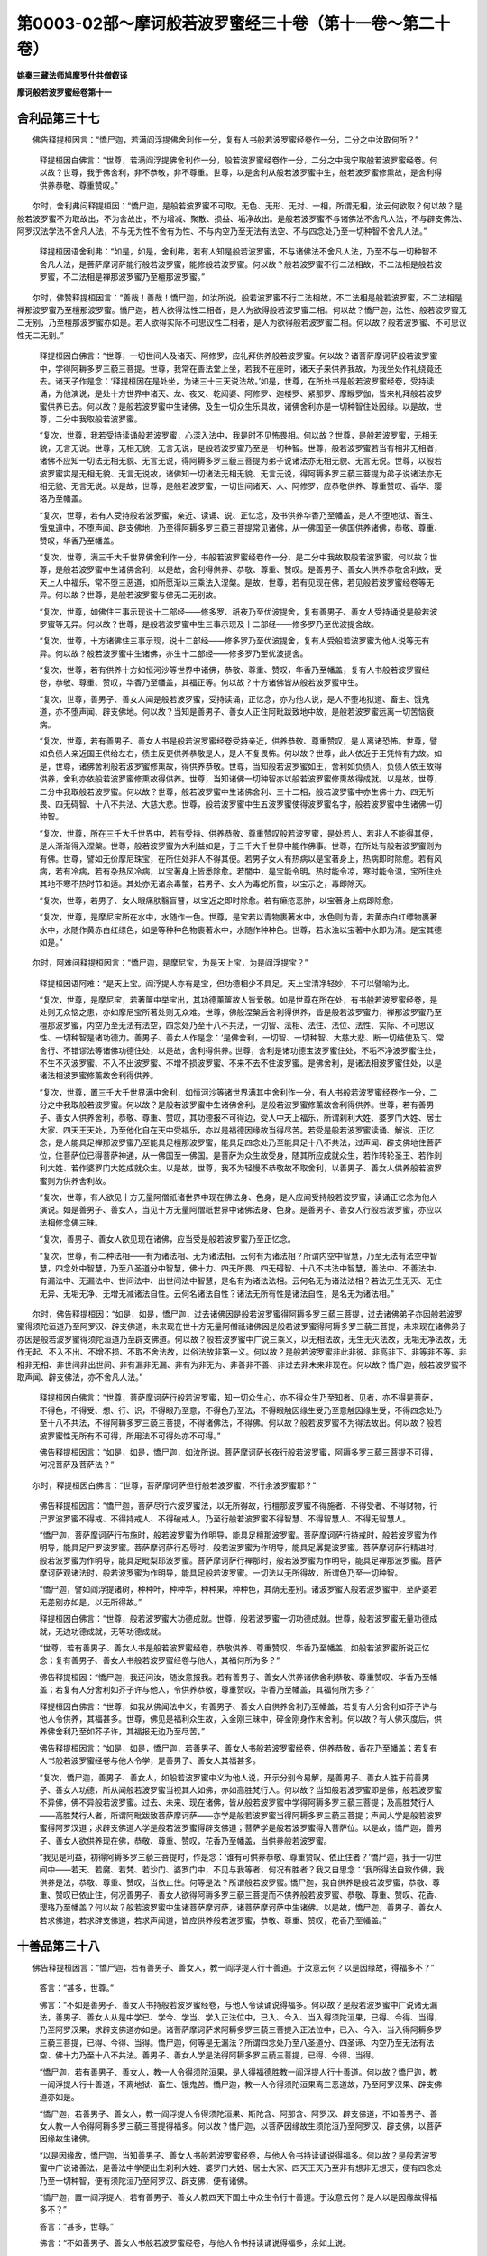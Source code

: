 第0003-02部～摩诃般若波罗蜜经三十卷（第十一卷～第二十卷）
================================================================

**姚秦三藏法师鸠摩罗什共僧叡译**

**摩诃般若波罗蜜经卷第十一**

舍利品第三十七
--------------

　　佛告释提桓因言：“憍尸迦，若满阎浮提佛舍利作一分，复有人书般若波罗蜜经卷作一分，二分之中汝取何所？”

            　　释提桓因白佛言：“世尊，若满阎浮提佛舍利作一分，般若波罗蜜经卷作一分，二分之中我宁取般若波罗蜜经卷。何以故？世尊，我于佛舍利，非不恭敬，非不尊重。世尊，以是舍利从般若波罗蜜中生，般若波罗蜜修熏故，是舍利得供养恭敬、尊重赞叹。”

　　尔时，舍利弗问释提桓因：“憍尸迦，是般若波罗蜜不可取，无色、无形、无对、一相，所谓无相，汝云何欲取？何以故？是般若波罗蜜不为取故出，不为舍故出，不为增减、聚散、损益、垢净故出。是般若波罗蜜不与诸佛法不舍凡人法，不与辟支佛法、阿罗汉法学法不舍凡人法，不与无为性不舍有为性、不与内空乃至无法有法空、不与四念处乃至一切种智不舍凡人法。”

            　　释提桓因语舍利弗：“如是，如是，舍利弗，若有人知是般若波罗蜜，不与诸佛法不舍凡人法，乃至不与一切种智不舍凡人法，是菩萨摩诃萨能行般若波罗蜜，能修般若波罗蜜。何以故？般若波罗蜜不行二法相故，不二法相是般若波罗蜜，不二法相是禅那波罗蜜乃至檀那波罗蜜。”

　　尔时，佛赞释提桓因言：“善哉！善哉！憍尸迦，如汝所说，般若波罗蜜不行二法相故，不二法相是般若波罗蜜，不二法相是禅那波罗蜜乃至檀那波罗蜜。憍尸迦，若人欲得法性二相者，是人为欲得般若波罗蜜二相。何以故？憍尸迦，法性、般若波罗蜜无二无别，乃至檀那波罗蜜亦如是。若人欲得实际不可思议性二相者，是人为欲得般若波罗蜜二相。何以故？般若波罗蜜、不可思议性无二无别。”

            　　释提桓因白佛言：“世尊，一切世间人及诸天、阿修罗，应礼拜供养般若波罗蜜。何以故？诸菩萨摩诃萨般若波罗蜜中，学得阿耨多罗三藐三菩提。世尊，我常在善法堂上坐，若我不在座时，诸天子来供养我故，为我坐处作礼绕竟还去。诸天子作是念：‘释提桓因在是处坐，为诸三十三天说法故。’如是，世尊，在所处书是般若波罗蜜经卷，受持读诵，为他演说，是处十方世界中诸天、龙、夜叉、乾闼婆、阿修罗、迦楼罗、紧那罗、摩睺罗伽，皆来礼拜般若波罗蜜供养已去。何以故？是般若波罗蜜中生诸佛，及生一切众生乐具故，诸佛舍利亦是一切种智住处因缘。以是故，世尊，二分中我取般若波罗蜜。

            　　“复次，世尊，我若受持读诵般若波罗蜜，心深入法中，我是时不见怖畏相。何以故？世尊，是般若波罗蜜，无相无貌，无言无说。世尊，无相无貌，无言无说，是般若波罗蜜乃至是一切种智。世尊，般若波罗蜜若当有相非无相者，诸佛不应知一切法无相无貌、无言无说，得阿耨多罗三藐三菩提为弟子说诸法亦无相无貌、无言无说。世尊，以般若波罗蜜实是无相无貌、无言无说故，诸佛知一切诸法无相无貌、无言无说，得阿耨多罗三藐三菩提为弟子说诸法亦无相无貌、无言无说。以是故，世尊，是般若波罗蜜，一切世间诸天、人、阿修罗，应恭敬供养、尊重赞叹、香华、璎珞乃至幡盖。

            　　“复次，世尊，若有人受持般若波罗蜜，亲近、读诵、说、正忆念，及书供养华香乃至幡盖，是人不堕地狱、畜生、饿鬼道中，不堕声闻、辟支佛地，乃至得阿耨多罗三藐三菩提常见诸佛，从一佛国至一佛国供养诸佛，恭敬、尊重、赞叹，华香乃至幡盖。

            　　“复次，世尊，满三千大千世界佛舍利作一分，书般若波罗蜜经卷作一分，是二分中我故取般若波罗蜜。何以故？世尊，是般若波罗蜜中生诸佛舍利，以是故，舍利得供养、恭敬、尊重、赞叹。是善男子、善女人供养恭敬舍利故，受天上人中福乐，常不堕三恶道，如所愿渐以三乘法入涅槃。是故，世尊，若有见现在佛，若见般若波罗蜜经卷等无异。何以故？世尊，是般若波罗蜜与佛无二无别故。

            　　“复次，世尊，如佛住三事示现说十二部经——修多罗、祇夜乃至优波提舍，复有善男子、善女人受持诵说是般若波罗蜜等无异。何以故？世尊，是般若波罗蜜中生三事示现及十二部经——修多罗乃至优波提舍故。

            　　“复次，世尊，十方诸佛住三事示现，说十二部经——修多罗乃至优波提舍，复有人受般若波罗蜜为他人说等无有异。何以故？般若波罗蜜中生诸佛，亦生十二部经——修多罗乃至优波提舍。

            　　“复次，世尊，若有供养十方如恒河沙等世界中诸佛，恭敬、尊重、赞叹，华香乃至幡盖，复有人书般若波罗蜜经卷，恭敬、尊重、赞叹，华香乃至幡盖，其福正等。何以故？十方诸佛皆从般若波罗蜜中生。

            　　“复次，世尊，善男子、善女人闻是般若波罗蜜，受持读诵，正忆念，亦为他人说，是人不堕地狱道、畜生、饿鬼道，亦不堕声闻、辟支佛地。何以故？当知是善男子、善女人正住阿毗跋致地中故，是般若波罗蜜远离一切苦恼衰病。

            　　“复次，世尊，若有善男子、善女人书是般若波罗蜜经卷受持亲近，供养恭敬、尊重赞叹，是人离诸恐怖。世尊，譬如负债人亲近国王供给左右，债主反更供养恭敬是人，是人不复畏怖。何以故？世尊，此人依近于王凭恃有力故。如是，世尊，诸佛舍利般若波罗蜜修熏故，得供养恭敬。世尊，当知般若波罗蜜如王，舍利如负债人，负债人依王故得供养，舍利亦依般若波罗蜜修熏故得供养。世尊，当知诸佛一切种智亦以般若波罗蜜修熏故得成就。以是故，世尊，二分中我取般若波罗蜜。何以故？世尊，般若波罗蜜中生诸佛舍利、三十二相，般若波罗蜜中亦生佛十力、四无所畏、四无碍智、十八不共法、大慈大悲。世尊，般若波罗蜜中生五波罗蜜使得波罗蜜名字，般若波罗蜜中生诸佛一切种智。

            　　“复次，世尊，所在三千大千世界中，若有受持、供养恭敬、尊重赞叹般若波罗蜜，是处若人、若非人不能得其便，是人渐渐得入涅槃。世尊，般若波罗蜜为大利益如是，于三千大千世界中能作佛事。世尊，在所处有般若波罗蜜则为有佛。世尊，譬如无价摩尼珠宝，在所住处非人不得其便。若男子女人有热病以是宝著身上，热病即时除愈。若有风病，若有冷病，若有杂热风冷病，以宝著身上皆悉除愈。若闇中，是宝能令明。热时能令凉，寒时能令温，宝所住处其地不寒不热时节和适。其处亦无诸余毒螫，若男子、女人为毒蛇所螫，以宝示之，毒即除灭。

            　　“复次，世尊，若男子、女人眼痛肤翳盲瞽，以宝近之即时除愈。若有癞疮恶肿，以宝著身上病即除愈。

            　　“复次，世尊，是摩尼宝所在水中，水随作一色。世尊，是宝若以青物裹著水中，水色则为青，若黄赤白红缥物裹著水中，水随作黄赤白红缥色，如是等种种色物裹著水中，水随作种种色。世尊，若水浊以宝著中水即为清。是宝其德如是。”

　　尔时，阿难问释提桓因言：“憍尸迦，是摩尼宝，为是天上宝，为是阎浮提宝？”

            　　释提桓因语阿难：“是天上宝。阎浮提人亦有是宝，但功德相少不具足。天上宝清净轻妙，不可以譬喻为比。

            　　“复次，世尊，是摩尼宝，若著箧中举宝出，其功德薰箧故人皆爱敬。如是世尊在所在处，有书般若波罗蜜经卷，是处则无众恼之患，亦如摩尼宝所著处则无众难。世尊，佛般涅槃后舍利得供养，皆是般若波罗蜜力，禅那波罗蜜乃至檀那波罗蜜，内空乃至无法有法空，四念处乃至十八不共法，一切智、法相、法住、法位、法性、实际、不可思议性、一切种智是诸功德力。善男子、善女人作是念：‘是佛舍利，一切智、一切种智、大慈大悲、断一切结使及习、常舍行、不错谬法等诸佛功德住处，以是故，舍利得供养。’世尊，舍利是诸功德宝波罗蜜住处，不垢不净波罗蜜住处，不生不灭波罗蜜、不入不出波罗蜜、不增不损波罗蜜、不来不去不住波罗蜜。是佛舍利，是诸法相波罗蜜住处，以是诸法相波罗蜜修薰故舍利得供养。

            　　“复次，世尊，置三千大千世界满中舍利，如恒河沙等诸世界满其中舍利作一分，有人书般若波罗蜜经卷作一分，二分之中我取般若波罗蜜。何以故？是般若波罗蜜中生诸佛舍利，是般若波罗蜜修薰故舍利得供养。世尊，若有善男子、善女人供养舍利，恭敬、尊重、赞叹，其功德报不可得边，受人中天上福乐，所谓刹利大姓、婆罗门大姓、居士大家、四天王天处，乃至他化自在天中受福乐，亦以是福德因缘故当得尽苦。若受是般若波罗蜜读诵、解说、正忆念，是人能具足禅那波罗蜜乃至能具足檀那波罗蜜，能具足四念处乃至能具足十八不共法，过声闻、辟支佛地住菩萨位，住菩萨位已得菩萨神通，从一佛国至一佛国。是菩萨为众生故受身，随其所应成就众生，若作转轮圣王、若作刹利大姓、若作婆罗门大姓成就众生。以是故，世尊，我不为轻慢不恭敬故不取舍利，以善男子、善女人供养般若波罗蜜则为供养舍利故。

            　　“复次，世尊，有人欲见十方无量阿僧祇诸世界中现在佛法身、色身，是人应闻受持般若波罗蜜，读诵正忆念为他人演说。如是善男子、善女人，当见十方无量阿僧祇世界中诸佛法身、色身。是善男子、善女人行般若波罗蜜，亦应以法相修念佛三昧。

            　　“复次，善男子、善女人欲见现在诸佛，应当受是般若波罗蜜乃至正忆念。

            　　“复次，世尊，有二种法相——有为诸法相、无为诸法相。云何有为诸法相？所谓内空中智慧，乃至无法有法空中智慧，四念处中智慧，乃至八圣道分中智慧，佛十力、四无所畏、四无碍智、十八不共法中智慧，善法中、不善法中、有漏法中、无漏法中、世间法中、出世间法中智慧，是名有为诸法法相。云何名无为诸法法相？若法无生无灭、无住无异、无垢无净、无增无减诸法自性。云何名诸法自性？诸法无所有性是诸法自性，是名无为诸法相。”

　　尔时，佛告释提桓因：“如是，如是，憍尸迦，过去诸佛因是般若波罗蜜得阿耨多罗三藐三菩提，过去诸佛弟子亦因般若波罗蜜得须陀洹道乃至阿罗汉、辟支佛道，未来现在世十方无量阿僧祇诸佛因是般若波罗蜜得阿耨多罗三藐三菩提，未来现在诸佛弟子亦因是般若波罗蜜得须陀洹道乃至辟支佛道。何以故？般若波罗蜜中广说三乘义，以无相法故，无生无灭法故，无垢无净法故，无作无起、不入不出、不增不损、不取不舍法故，以俗法故非第一义。何以故？是般若波罗蜜非此非彼、非高非下、非等非不等、非相非无相、非世间非出世间、非有漏非无漏、非有为非无为、非善非不善、非过去非未来非现在。何以故？憍尸迦，般若波罗蜜不取声闻、辟支佛法，亦不舍凡人法。”

            　　释提桓因白佛言：“世尊，菩萨摩诃萨行般若波罗蜜，知一切众生心，亦不得众生乃至知者、见者，亦不得是菩萨，不得色，不得受、想、行、识，不得眼乃至意，不得色乃至法，不得眼触因缘生受乃至意触因缘生受，不得四念处乃至十八不共法，不得阿耨多罗三藐三菩提，不得诸佛法，不得佛。何以故？般若波罗蜜不为得法故出。何以故？般若波罗蜜性无所有不可得，所用法不可得处亦不可得。”

            　　佛告释提桓因言：“如是，如是，憍尸迦，如汝所说。菩萨摩诃萨长夜行般若波罗蜜，阿耨多罗三藐三菩提不可得，何况菩萨及菩萨法？”

　　尔时，释提桓因白佛言：“世尊，菩萨摩诃萨但行般若波罗蜜，不行余波罗蜜耶？”

            　　佛告释提桓因言：“憍尸迦，菩萨尽行六波罗蜜法，以无所得故，行檀那波罗蜜不得施者、不得受者、不得财物，行尸罗波罗蜜不得戒、不得持戒人、不得破戒人，乃至行般若波罗蜜不得智慧、不得智慧人、不得无智慧人。

            　　“憍尸迦，菩萨摩诃萨行布施时，般若波罗蜜为作明导，能具足檀那波罗蜜。菩萨摩诃萨行持戒时，般若波罗蜜为作明导，能具足尸罗波罗蜜。菩萨摩诃萨行忍辱时，般若波罗蜜为作明导，能具足羼提波罗蜜。菩萨摩诃萨行精进时，般若波罗蜜为作明导，能具足毗梨耶波罗蜜。菩萨摩诃萨行禅那时，般若波罗蜜为作明导，能具足禅那波罗蜜。菩萨摩诃萨观诸法时，般若波罗蜜为作明导，能具足般若波罗蜜。一切法以无所得故，所谓色乃至一切种智。

            　　“憍尸迦，譬如阎浮提诸树，种种叶，种种华，种种果，种种色，其荫无差别。诸波罗蜜入般若波罗蜜中，至萨婆若无差别亦如是，以无所得故。”

            　　释提桓因白佛言：“世尊，般若波罗蜜大功德成就。世尊，般若波罗蜜一切功德成就。世尊，般若波罗蜜无量功德成就，无边功德成就，无等功德成就。

            　　“世尊，若有善男子、善女人书是般若波罗蜜经卷，恭敬供养、尊重赞叹，华香乃至幡盖，如般若波罗蜜所说正忆念；复有善男子、善女人书般若波罗蜜经卷与他人，其福何所为多？”

            　　佛告释提桓因：“憍尸迦，我还问汝，随汝意报我。若有善男子、善女人供养诸佛舍利恭敬、尊重赞叹、华香乃至幡盖；若复有人分舍利如芥子许与他人，令供养恭敬，尊重赞叹，华香乃至幡盖，其福何所为多？”

            　　释提桓因白佛言：“世尊，如我从佛闻法中义，有善男子、善女人自供养舍利乃至幡盖，若复有人分舍利如芥子许与他人令供养，其福甚多。世尊，佛见是福利众生故，入金刚三昧中，碎金刚身作末舍利。何以故？有人佛灭度后，供养佛舍利乃至如芥子许，其福报无边乃至尽苦。”

            　　佛告释提桓因言：“如是，如是，憍尸迦，若善男子、善女人书般若波罗蜜经卷，供养恭敬，香花乃至幡盖；若复有人书般若波罗蜜经卷与他人令学，是善男子、善女人其福甚多。

            　　“复次，憍尸迦，善男子、善女人，如般若波罗蜜中义为他人说，开示分别令易解，是善男子、善女人胜于前善男子、善女人功德，所从闻般若波罗蜜当视其人如佛，亦如高胜梵行人。何以故？当知般若波罗蜜即是佛，般若波罗蜜不异佛，佛不异般若波罗蜜。过去、未来、现在诸佛，皆从般若波罗蜜中学得阿耨多罗三藐三菩提；及高胜梵行人——高胜梵行人者，所谓阿毗跋致菩萨摩诃萨——亦学是般若波罗蜜当得阿耨多罗三藐三菩提；声闻人学是般若波罗蜜得阿罗汉道；求辟支佛道人学是般若波罗蜜得辟支佛道；菩萨学是般若波罗蜜得入菩萨位。以是故，憍尸迦，善男子、善女人欲供养现在佛，恭敬、尊重、赞叹，花香乃至幡盖，当供养般若波罗蜜。

            　　“我见是利益，初得阿耨多罗三藐三菩提时，作是念：‘谁有可供养恭敬、尊重赞叹、依止住者？’憍尸迦，我于一切世间中——若天、若魔、若梵、若沙门、婆罗门中，不见与我等者，何况有胜者？我又自思念：‘我所得法自致作佛，我供养是法，恭敬、尊重、赞叹，当依止住。何等是法？所谓般若波罗蜜。’憍尸迦，我自供养是般若波罗蜜，恭敬、尊重、赞叹已依止住，何况善男子、善女人欲得阿耨多罗三藐三菩提而不供养般若波罗蜜、恭敬、尊重、赞叹、花香、璎珞乃至幡盖？何以故？般若波罗蜜中生诸菩萨摩诃萨，诸菩萨摩诃萨中生诸佛。以是故，憍尸迦，善男子、善女人若求佛道，若求辟支佛道，若求声闻道，皆应供养般若波罗蜜，恭敬、尊重、赞叹，花香乃至幡盖。”

十善品第三十八
--------------

　　佛告释提桓因言：“憍尸迦，若有善男子、善女人，教一阎浮提人行十善道。于汝意云何？以是因缘故，得福多不？”

            　　答言：“甚多，世尊。”

            　　佛言：“不如是善男子、善女人书持般若波罗蜜经卷，与他人令读诵说得福多。何以故？是般若波罗蜜中广说诸无漏法，善男子、善女人从是中学已、学今、学当、学入正法位中，已入、今入、当入得须陀洹果，已得、今得、当得，乃至阿罗汉果，求辟支佛道亦如是。诸菩萨摩诃萨求阿耨多罗三藐三菩提入正法位中，已入、今入、当入得阿耨多罗三藐三菩提，已得、今得、当得。憍尸迦，何等是无漏法？所谓四念处乃至八圣道分、四圣谛、内空乃至无法有法空、佛十力乃至十八不共法。善男子、善女人学是法得阿耨多罗三藐三菩提，已得、今得、当得。

            　　“憍尸迦，若有善男子、善女人，教一人令得须陀洹果，是人得福德胜教一阎浮提人行十善道。何以故？憍尸迦，教一阎浮提人行十善道，不离地狱、畜生、饿鬼苦。憍尸迦，教一人令得须陀洹果离三恶道故，乃至阿罗汉果、辟支佛道亦如是。

            　　“憍尸迦，若善男子、善女人，教一阎浮提人令得须陀洹果、斯陀含、阿那含、阿罗汉、辟支佛道，不如善男子、善女人教一人令得阿耨多罗三藐三菩提得福多。何以故？憍尸迦，以菩萨因缘故生须陀洹乃至阿罗汉、辟支佛，以菩萨因缘故生诸佛。

            　　“以是因缘故，憍尸迦，当知善男子、善女人书般若波罗蜜经卷，与他人令书持读诵说得福多。何以故？是般若波罗蜜中广说诸善法，是善法中学便出生刹利大姓、婆罗门大姓、居士大家、四天王天乃至非有想非无想天，便有四念处乃至一切种智，便有须陀洹乃至阿罗汉、辟支佛，便有诸佛。

            　　“憍尸迦，置一阎浮提人，若有善男子、善女人教四天下国土中众生令行十善道。于汝意云何？是人以是因缘故得福多不？”

            　　答言：“甚多，世尊。”

            　　佛言：“不如善男子、善女人书般若波罗蜜经卷，与他人令书持读诵说得福多，余如上说。

            　　“憍尸迦，置四天下国土中众生，若教小千国土中众生令行十善道亦如是。

            　　“憍尸迦，置小千国土中众生，若教二千中国土中众生令行十善道，若有善男子、善女人书般若波罗蜜经卷，与他人令书持读诵说，是人得福多，余如上说。

            　　“憍尸迦，置二千中国土中众生，若教三千大千国土中所有众生令行十善道，复有人书般若波罗蜜经卷，与他人令书持读诵说，是人福德多。

            　　“憍尸迦，置三千大千国土中众生，若教如恒河沙等国土中所有众生令行十善道，若复有人书般若波罗蜜经卷，与他人令书持读诵说其福多，余如上说。

            　　“复次，憍尸迦，有人教一阎浮提众生，令立四禅、四无量心、四无色定、五神通。于汝意云何？是善男子、善女人福德多不？”

            　　释提桓因言：“甚多，世尊。”

            　　佛言：“不如是善男子、善女人书般若波罗蜜经卷，与他人令书持读诵说得福多。何以故？是般若波罗蜜中广说诸善法，余如上说。

            　　“憍尸迦，置阎浮提中众生，复置四天下国土中众生、小千国土中众生、二千中国土中众生、三千大千国土中众生。憍尸迦，若有人教十方如恒河沙等国土中众生，令立四禅、四无量心、四无色定、五神通。于汝意云何？是人福德多不？”

            　　答言：“甚多，世尊。”

            　　佛言：“不如是善男子、善女人书般若波罗蜜经卷，与他人令书持读诵说得福多。何以故？是般若波罗蜜中广说诸善法，余如上说。

            　　“复次，憍尸迦，若有善男子、善女人，受是般若波罗蜜持、读诵、说、正忆念，是人福德胜教阎浮提人行十善道、立四禅、四无量心、四无色定、五神通、正忆念者。受持亲近般若波罗蜜乃至正忆念，不以二法，不以不二法；受持亲近禅那波罗蜜、毗梨耶波罗蜜、羼提波罗蜜、尸罗波罗蜜、檀那波罗蜜乃至正忆念，不以二法，不以不二法；为阿耨多罗三藐三菩提正忆念，内空乃至一切种智，不以二法，不以不二法。

            　　“复次，憍尸迦，若有善男子、善女人为他人种种因缘，演说般若波罗蜜义，开示分别令易解。憍尸迦，何等是般若波罗蜜义？憍尸迦，般若波罗蜜义者，不应以二相观，不应以不二相观，非有相非无相，不入不出，不增不损，不垢不净，不生不灭，不取不舍，不住非不住，非实非虚，非合非散，非著非不著，非因非不因，非法非不法，非如非不如，非实际非不实际。憍尸迦，若善男子、善女人能以是般若波罗蜜义，为他人种种因缘演说，开示分别令易解，是善男子、善女人所得福德甚多，胜自受持般若波罗蜜亲近、读诵、说、正忆念。

            　　“复次，憍尸迦，善男子、善女人自受持般若波罗蜜，亲近、读诵、说、正忆念，亦为他人种种因缘，演说般若波罗蜜义开示分别令易解，是善男子、善女人所得功德甚多。”

            　　释提桓因白佛言：“世尊，善男子、善女人应如是演说般若波罗蜜义，开示分别令易解。”

            　　佛语释提桓因言：“如是，憍尸迦，是善男子、善女人应如是演说般若波罗蜜义，开示分别令易解。憍尸迦。善男子、善女人如是演说般若波罗蜜义，开示分别令易解，得无量无边阿僧祇福德。若有善男子、善女人供养十方无量阿僧祇诸佛，尽其寿命随其所须，恭敬、尊重、赞叹，花香乃至幡盖供养；若复有善男子、善女人种种因缘，为他人广说般若波罗蜜义，开示分别令易解，是善男子、善女人功德甚多。何以故？诸过去、未来、现在佛皆于是般若波罗蜜中学，得阿耨多罗三藐三菩提，已得、今得、当得。

            　　“复次，憍尸迦，若善男子、善女人于无量无边阿僧祇劫行檀那波罗蜜，不如是善男子、善女人以般若波罗蜜为他人演说其义，开示分别令易解，其福甚多，以无所得故。云何名有所得？憍尸迦，若菩萨摩诃萨用有所得故布施，布施时作是念，我与，彼受，所施者物，是名得檀那不得波罗蜜；我持戒，此是戒，是名得戒不得波罗蜜；我忍辱，为是人忍辱，是名得忍辱不得波罗蜜；我精进，为是事勤精进，是名得精进不得波罗蜜；我修禅那，所修是禅那，是名得禅那不得波罗蜜；我修慧，所修是慧，是名得慧不得波罗蜜。憍尸迦，是善男子、善女人如是行者，不得具足檀那波罗蜜、尸罗波罗蜜、羼提波罗蜜、毗梨耶波罗蜜、禅那波罗蜜、般若波罗蜜。”

            　　释提桓因白佛言：“世尊，菩萨摩诃萨云何修具足檀那波罗蜜、尸罗波罗蜜、羼提波罗蜜、毗梨耶波罗蜜、禅那波罗蜜、般若波罗蜜？”

            　　佛告释提桓因言：“菩萨摩诃萨布施时，不得与者，不得受者，不得所施物，是人得具足檀那波罗蜜，乃至修般若波罗蜜时，不得智，不得所修智，是人得具足般若波罗蜜。憍尸迦，是为菩萨摩诃萨具足檀那波罗蜜乃至般若波罗蜜。善男子、善女人如是行般若波罗蜜，当为他人演说其义，开示分别令易解；禅那波罗蜜、毗梨耶波罗蜜、羼提波罗蜜、尸罗波罗蜜、檀那波罗蜜，演说其义开示，分别令易解。何以故？憍尸迦，未来世当有善男子、善女人，欲说般若波罗蜜而说相似般若波罗蜜，有善男子、善女人发阿耨多罗三藐三菩提心，闻是相似般若波罗蜜失正道。善男子、善女人应为是人具足演说般若波罗蜜义，开示分别令易解。”

            　　释提桓因白佛言：“世尊，何等是相似般若波罗蜜？”

**摩诃般若波罗蜜经卷第十二**

十善品第三十八之余
------------------

　　佛言：“有善男子、善女人说有所得般若波罗蜜，是为相似般若波罗蜜。”

            　　释提桓因白佛言：“世尊，云何善男子、善女人说有所得般若波罗蜜，是为相似般若波罗蜜？”

            　　佛言：“善男子、善女人说有所得般若波罗蜜，是为相似般若波罗蜜。相似般若波罗蜜者，说色无常，作是言‘能如是行，是行般若波罗蜜’，行者求色无常，是为行相似般若波罗蜜；说受、想、行、识无常，作是言‘能如是行，是行般若波罗蜜’，行者求受、想、行、识无常，是为行相似般若波罗蜜。说眼无常乃至说意无常，说色无常乃至说法无常，说眼界无常，色界、眼识界无常乃至说意界、法界、意识界无常，说地种无常乃至说识种无常，说眼识界无常乃至说意识界无常，说眼触无常乃至说意触无常，说眼触因缘生受无常乃至说意触因缘生受无常，广说如五阴；说色苦乃至说意触因缘生受苦，说色无我乃至说意触因缘生受无我，皆如五阴说；行者行檀那波罗蜜时，为说色无常苦无我乃至意触因缘生受说无常苦无我，尸罗波罗蜜乃至般若波罗蜜亦如是；行四禅、四无量心、四无色定为说无常苦无我，行四念处为说无常苦无我，乃至行萨婆若时为说无常苦无我，作如是教能如是行者，是为行般若波罗蜜。憍尸迦，是名相似般若波罗蜜。

            　　“复次，憍尸迦，若是善男子、善女人当来世说相似般若波罗蜜，作是言：‘汝善男子、善女人修行般若波罗蜜，汝修行般若波罗蜜时当得初地，乃至当得十地，禅那波罗蜜乃至檀那波罗蜜亦如是。’行者以相似有所得，以总相修是般若波罗蜜。憍尸迦，是名相似般若波罗蜜。

            　　“复次，憍尸迦，善男子、善女人欲说般若波罗蜜，作是言：‘汝善男子、善女人修行般若波罗蜜已，当过声闻、辟支佛地。’是名相似般若波罗蜜。

            　　“复次，憍尸迦，善男子、善女人为求佛道者如是说：‘汝善男子、善女人修行般若波罗蜜已，入菩萨位得无生法忍，得无生忍已便住菩萨神通，从一佛国至一佛国供养诸佛，恭敬、尊重、赞叹。’如是说者，是名相似般若波罗蜜。

            　　“复次，憍尸迦，善男子、善女人为求佛道者如是说：‘汝善男子、善女人学是般若波罗蜜受持，读诵说，正忆念，当得无量无边阿僧祇功德。’如是说者，是名相似般若波罗蜜。

            　　“复次，善男子、善女人为求佛道者如是说：‘如过去、未来、现在诸佛功德善本，从初发心至成得佛，都合集回向阿耨多罗三藐三菩提。’如是说者，是名相似般若波罗蜜。”

            　　释提桓因白佛言：“世尊，云何善男子、善女人为求佛道者，不说相似般若波罗蜜？”

            　　佛言：“若善男子、善女人为求佛道者说般若波罗蜜：‘善男子，汝修行般若波罗蜜莫观色无常。何以故？色、色性空，是色性非法，若非法即名为般若波罗蜜，般若波罗蜜中色非常非无常。何以故？是中色尚不可得，何况常无常？’憍尸迦，善男子、善女人如是说者，是名不说相似般若波罗蜜，受、想、行、识亦如是。

            　　“复次，憍尸迦，善男子、善女人为求佛道者说：‘汝善男子，修行般若波罗蜜，于诸法莫有所过，莫有所住。何以故？般若波罗蜜中无有法可过可住。所以者何？一切法自性空，自性空是非法，若非法即是般若波罗蜜，般若波罗蜜中无有法可入可出、可生可灭。’憍尸迦，是善男子、善女人如是说，是名不说相似般若波罗蜜。广说如上与相似相违，是名不说相似般若波罗蜜。如是，憍尸迦，善男子、善女人应如是演说般若波罗蜜义。若如是说般若波罗蜜义，所得功德胜于前者。

            　　“复次，憍尸迦，阎浮提中所有众生皆教令得须陀洹。于汝意云何？是人得福多不？”

            　　答言：“甚多，世尊。”

            　　佛言：“不如是善男子、善女人以般若波罗蜜，为他人种种因缘演说其义，开示分别令易解，如是言：‘善男子、善女人，汝来受是般若波罗蜜，勤诵读、说、正忆念，如般若波罗蜜中所说行。’何以故？是般若波罗蜜中出生诸须陀洹。

            　　“憍尸迦，置阎浮提中众生，复置四天下众生、小千国土、二千中国土、三千大千国土众生，若有人教十方如恒河沙国土中众生，尽教令得须陀洹。于汝意云何？是人得福多不？”

            　　答言：“甚多，世尊。”

            　　佛言：“不如是善男子、善女人以般若波罗蜜，为他人种种因缘演说其义，开示分别令易解，如是言：‘善男子，汝来受是般若波罗蜜，勤诵读、说、正忆念，如般若波罗蜜中所说行。’何以故？般若波罗蜜中出生诸须陀洹。

            　　“复次，憍尸迦，若有善男子、善女人教阎浮提中人，令得斯陀含、阿那含、阿罗汉。于汝意云何？是人得福多不？”

            　　答言：“甚多，世尊。”

            　　佛言：“不如是善男子、善女人以般若波罗蜜，为他人种种因缘演说其义，开示分别令易解，如是言：‘善男子，汝来受是般若波罗蜜，勤诵读、说、正忆念，如般若波罗蜜中所说行。’何以故？般若波罗蜜中出生诸斯陀含、阿那含、阿罗汉故。乃至十方如恒河沙等国土中众生亦如是。

            　　“复次，憍尸迦，若善男子、善女人教一阎浮提中众生令得辟支佛道。于汝意云何？是人得福多不？”

            　　答言：“甚多，世尊。”

            　　佛言：“不如是善男子、善女人以般若波罗蜜，为他人种种因缘演说其义，开示分别令易解，如是言：‘善男子，汝来受是般若波罗蜜，勤读诵、解说、正忆念，如般若波罗蜜中所说行。’何以故？般若波罗蜜中出生诸辟支佛道故。四天下乃至十方如恒河沙等国土中众生亦如是。

            　　“复次，憍尸迦，善男子、善女人教一阎浮提中众生，令发阿耨多罗三藐三菩提心。于汝意云何？是人得福多不？”

            　　答言：“甚多，世尊。”

            　　佛言：“不如是善男子、善女人以般若波罗蜜，为他人种种因缘演说其义，开示分别令易解，亦如是言：‘汝当随般若波罗蜜中学，当得一切智法；汝若得一切智法，汝便得修行般若波罗蜜增益具足；若得修行般若波罗蜜增益具足，汝当得阿耨多罗三藐三菩提。’何以故？憍尸迦，般若波罗蜜中，生诸初发意菩萨摩诃萨故。乃至十方如恒河沙等国土亦如是。

            　　“复次，憍尸迦，善男子、善女人教一阎浮提中众生，令住阿毗跋致地。于汝意云何？是人福德多不？”

            　　答言：“甚多，世尊。”

            　　佛言：“不如是善男子、善女人以般若波罗蜜，为他人种种因缘演说其义，开示分别令易解，亦如是言：‘汝来善男子，受是般若波罗蜜，乃至如般若波罗蜜中所说行，汝便得一切智法；得一切智法已，乃至便得阿耨多罗三藐三菩提。’何以故？般若波罗蜜中生诸菩萨摩诃萨阿毗跋致地故。乃至十方如恒河沙等国土亦如是。

            　　“复次，憍尸迦，一阎浮提中众生发意求阿耨多罗三藐三菩提，若有善男子、善女人为是人广说般若波罗蜜，及其义解开示分别，如是言：‘汝来善男子，受是般若波罗蜜，乃至如般若波罗蜜中所说行，学已汝当得阿耨多罗三藐三菩提。’复有人为一阿毗跋致菩萨演说般若波罗蜜，及其义解开示分别：‘汝来受是般若波罗蜜，乃至如般若波罗蜜中所说行，学已汝当得阿耨多罗三藐三菩提。’是善男子所得功德甚多。乃至十方如恒河沙等国土中亦如是。

            　　“复次，憍尸迦，若有一阎浮提中众生皆得阿毗跋致阿耨多罗三藐三菩提，复有善男子、善女人以般若波罗蜜，为是人演说其义，于是中有一菩萨疾欲得阿耨多罗三藐三菩提，若有善男子、善女人为此菩萨说般若波罗蜜及其义解，是人功德最多。乃至十方如恒河沙等国土亦如是。”

            　　释提桓因白佛言：“世尊，如菩萨摩诃萨转转近阿耨多罗三藐三菩提者，如是应转转教行檀那波罗蜜、尸罗波罗蜜、羼提波罗蜜、毗梨耶波罗蜜、禅那波罗蜜、般若波罗蜜，应教内空乃至无法有法空、四念处乃至八圣道分、佛十力、四无所畏、四无碍智、十八不共法，亦应供养衣服、卧具、饮食、汤药随其所须。是善男子、善女人法施、财施供养是菩萨，所得功德胜于前者。何以故？世尊，是菩萨摩诃萨疾得阿耨多罗三藐三菩提故。”

　　尔时，慧命须菩提语释提桓因言：“善哉！善哉！憍尸迦，汝为圣弟子，安慰诸菩萨摩诃萨为阿耨多罗三藐三菩提者，以法施、财施利益法应尔。何以故？菩萨中生诸佛圣众。若菩萨不发阿耨多罗三藐三菩提心者，是菩萨不能学六波罗蜜乃至十八不共法；若不学六波罗蜜乃至十八不共法，不能得阿耨多罗三藐三菩提；若不能得阿耨多罗三藐三菩提者，则无声闻、辟支佛。以是故，憍尸迦，诸菩萨摩诃萨学六波罗蜜乃至十八不共法，学六波罗蜜乃至十八不共法时，得阿耨多罗三藐三菩提；得阿耨多罗三藐三菩提故，断地狱、畜生、饿鬼道，世间便有刹利大姓、婆罗门大姓、居士大家、四天王天乃至非有想非无想天，乃至檀那波罗蜜、尸罗波罗蜜、羼提波罗蜜、毗梨耶波罗蜜、禅那波罗蜜、般若波罗蜜、内空乃至无法有法空、四念处乃至十八不共法出现于世，声闻乘、辟支佛乘、佛乘皆现于世。”

随喜品第三十九
--------------

　　尔时，弥勒菩萨摩诃萨语慧命须菩提：“有菩萨摩诃萨随喜福德与一切众生共之回向阿耨多罗三藐三菩提，以无所得故。若声闻、辟支佛福德，若一切众生福德——若布施、若持戒、若修定、若随喜，是菩萨摩诃萨随喜福德与一切众生共之回向阿耨多罗三藐三菩提，其福德最上第一、最妙无上无与等。何以故？声闻、辟支佛及一切众生布施、持戒、修定、随喜，为自调、为自净、为自度故起。所谓四念处乃至八圣道分、空无相无作，菩萨随喜福德回向阿耨多罗三藐三菩提，持是功德为调一切众生、为净一切众生、为度一切众生故起。”

　　尔时，慧命须菩提白弥勒菩萨言：“诸菩萨摩诃萨念十方无量无边阿僧祇国土中，无量无边阿僧祇诸灭度佛，从初发心至得阿耨多罗三藐三菩提，入无余涅槃乃至法尽，于其中间诸善根应六波罗蜜，及诸声闻人善根——若布施福德、持戒修定福德，及诸学人无漏善根、无学人无漏善根、诸佛戒众、定众、慧众、解脱众、解脱知见众、一切智、大慈大悲，及余无量阿僧祇诸佛法，及诸佛所说法，是法中学得须陀洹果，乃至得阿罗汉果、辟支佛道，入菩萨摩诃萨位，及余众生种诸善根，是诸善根一切和合随喜福德回向阿耨多罗三藐三菩提，最上第一、最妙无上无与等，如是随喜已，持是随喜福德回向阿耨多罗三藐三菩提。若有善男子行菩萨乘者作是念‘我是心回向阿耨多罗三藐三菩提’，是生心缘事。若善男子取相回向阿耨多罗三藐三菩提，如所念可得不？”

            　　弥勒菩萨语须菩提：“是善男子行菩萨乘回向阿耨多罗三藐三菩提心是缘事，若善男子取相不得如所念。”

            　　须菩提语弥勒菩萨：“若诸缘诸事无所有，是善男子行菩萨乘者，取相于十方诸佛诸善根，从初发心乃至法尽，及声闻诸善根、学无学善根，一切和合随喜功德，回向阿耨多罗三藐三菩提。以无相故，是菩萨将无颠倒？无常谓常——想颠倒、心颠倒、见颠倒，不净谓净、苦谓为乐、无我谓我——想颠倒、心颠倒、见颠倒。若如缘如事，为阿耨多罗三藐三菩提亦如是，回向心亦如是，檀那波罗蜜、尸罗、羼提、毗梨耶、禅那、般若波罗蜜乃至十八不共法亦如是。若尔者，何等是缘？何等是事？何等是阿耨多罗三藐三菩提？何等是善根？何等是随喜心回向阿耨多罗三藐三菩提？”

            　　弥勒菩萨语须菩提：“若诸菩萨摩诃萨久行六波罗蜜，多供养诸佛种善根，与善知识相随，善学自相空法，是诸菩萨是缘、是事、诸佛、诸善根、随喜福德，不取相回向阿耨多罗三藐三菩提，以不二法非不二法、非相非不相、非可得法非不可得法、非净非垢、不生不灭法，是名回向阿耨多罗三藐三菩提。

            　　“若诸菩萨不久行六波罗蜜，不多供养诸佛，不种善根，不与善知识相随，不善学自相空法，是诸菩萨、是诸缘、是诸事、诸佛、诸善根随喜福德诸心取相，回向阿耨多罗三藐三菩提，是不名回向。

            　　“须菩提，如是般若波罗蜜义，乃至一切种智义，所谓内空乃至无法有法空，不应为新学菩萨说。何以故？是菩萨所有少许信乐恭敬清净心皆忘失。当在阿毗跋致菩萨摩诃萨前说，若有为善知识所护，若久供养诸佛种诸善根，应为是人说如是般若波罗蜜义，乃至一切种智义，所谓内空乃至无法有法空。是人闻是法，不没不惊，不畏不怖。

            　　“须菩提，菩萨摩诃萨随喜福德，应如是回向阿耨多罗三藐三菩提，所谓菩萨用心随喜福德回向阿耨多罗三藐三菩提，是心尽灭变离，是缘、是事、是诸善根亦尽灭变离，是中何等是随喜心？何等是诸缘？何等是诸事？何等是诸善根？随喜回向阿耨多罗三藐三菩提，二心不俱，是心性亦不可得回向，菩萨云何随喜心回向阿耨多罗三藐三菩提？若菩萨摩诃萨行般若波罗蜜时，如是知是般若波罗蜜无有法，乃至檀那波罗蜜亦无有法，色无有法，受、想、行、识乃至阿耨多罗三藐三菩提无有法，菩萨摩诃萨应如是随喜功德回向阿耨多罗三藐三菩提。若能如是回向，是名随喜功德回向阿耨多罗三藐三菩提。”

　　尔时，释提桓因语须菩提：“新发意菩萨闻是事将无惊惧怖畏？须菩提，云何新发意菩萨作诸善根回向阿耨多罗三藐三菩提？复云何随喜福德回向阿耨多罗三藐三菩提？”

            　　须菩提语释提桓因：“若新发意菩萨行般若波罗蜜，不受是般若波罗蜜，以无所得故、无相故，乃至檀那波罗蜜亦如是，多信解内空，乃至多信解无法有法空，多信解四念处乃至十八不共法，常与善知识相随。是善知识为说六波罗蜜义，开示分别如是教授，令常不离般若波罗蜜，乃至得入菩萨法位终不离般若波罗蜜，乃至不离檀那波罗蜜，不离四念处乃至十八不共法，亦教语魔事，闻种种魔事已不增不减。何以故？是菩萨摩诃萨不受一切法故。是菩萨亦常不离诸佛，乃至得菩萨位于中种善根，以是善根故生菩萨家，至得阿耨多罗三藐三菩提终不离是善根。

            　　“复次，新发意菩萨摩诃萨，于过去十方无量无边阿僧祇国土中诸佛断生死道、断诸戏论道、尽弃重担、灭聚落刺、断诸有结、正智解脱及弟子所作功德，于是中若刹利大姓、婆罗门大姓、居士大家、四天王天乃至净居天所种善根，是一切和合称量，以随喜心最上第一、最妙无上无与等应随喜，随喜已回向阿耨多罗三藐三菩提。”

　　尔时，弥勒菩萨语须菩提：“若新发意菩萨摩诃萨念诸佛及弟子诸善根随喜功德最上第一、最妙无上无与等，随喜已应回向阿耨多罗三藐三菩提，云何菩萨不堕想颠倒、心颠倒、见颠倒？”

            　　须菩提言：“若菩萨摩诃萨念诸佛及僧，于是中不生佛相、不生僧相、无善相想，用是心回向阿耨多罗三藐三菩提，是心中亦不生心想，菩萨如是回向，想不颠倒、心不颠倒、见不颠倒。若菩萨摩诃萨念诸佛及僧善根取相，取相已回向阿耨多罗三藐三菩提，菩萨，如是名为想颠倒、心颠倒、见颠倒。若菩萨摩诃萨用是心念诸佛及僧诸善根，是心念时即知尽灭；若尽灭是法不可得，回向所用回向心亦是尽灭相，所回向处及法亦如是相；若如是相回向，是名正回向非邪回向。菩萨摩诃萨应如是回向阿耨多罗三藐三菩提。

            　　“复次，若菩萨摩诃萨过去诸佛善根及弟子善根，是中凡夫人闻法种善根，若诸天、龙、夜叉、乾闼婆、阿修罗、迦楼罗、紧那罗、摩睺罗伽闻法种善根，若刹利大姓、婆罗门大姓、居士大家、四天王天乃至阿迦尼吒天闻法种善根，发阿耨多罗三藐三菩提心，是一切福德和合称量随喜功德最上第一、最妙无上无与等，回向阿耨多罗三藐三菩提。是时，菩萨若如是知是诸法尽灭，所回向处及法亦自性空，能如是回向，是名真回向阿耨多罗三藐三菩提。

            　　“复次，若菩萨如是知无有法能回向法。何以故？一切法自性空故。若如是回向，是名正回向阿耨多罗三藐三菩提。如是菩萨摩诃萨行般若波罗蜜乃至檀那波罗蜜，不堕想颠倒、心颠倒、见颠倒。何以故？菩萨不著是回向，亦不见以诸善根回向菩提心处，是名菩萨摩诃萨无上回向。

            　　“复次，若菩萨摩诃萨知所作福德离五阴、十二入、十八界，亦知般若波罗蜜是离相，乃至檀那波罗蜜是离相，内空乃至无法有法空是离相，四念处乃至十八不共法是离相，如是菩萨摩诃萨随喜心起福德，名回向阿耨多罗三藐三菩提。

            　　“复次，若菩萨摩诃萨随喜福德，知随喜福德自性离，亦知诸佛离，佛性、诸善根亦离，善根性、菩提心、菩提心性亦离，回向、回向性亦离，菩萨、菩萨性亦离，般若波罗蜜、般若波罗蜜性亦离，禅那波罗蜜、毗梨耶波罗蜜、羼提波罗蜜、尸罗波罗蜜、檀那波罗蜜、檀那波罗蜜性亦离，乃至十八不共法、十八不共法性亦离。菩萨摩诃萨应如是行离相般若波罗蜜，是名菩萨摩诃萨般若波罗蜜中生随喜福德。

            　　“复次，菩萨摩诃萨，诸过去灭度佛诸善根若欲回向，应如是回向，作是念：‘如诸佛灭度相，诸善根相亦如是，灭度法相亦如是，我用心回向是心相亦如是。’若能如是回向，当知是回向阿耨多罗三藐三菩提，如是回向不堕想颠倒、心颠倒、见颠倒。若菩萨摩诃萨行般若波罗蜜时，取诸佛善根相回向阿耨多罗三藐三菩提，是不名为回向。何以故？诸过去佛及善根，非相缘非无相缘。若菩萨摩诃萨作如是取相，是不名善根回向阿耨多罗三藐三菩提，如是菩萨摩诃萨堕想颠倒、心颠倒、见颠倒。若菩萨摩诃萨诸佛及诸善根及诸心不取相，是名以诸善根回向阿耨多罗三藐三菩提，如是菩萨摩诃萨不堕想颠倒、心颠倒、见颠倒。”

　　尔时，弥勒菩萨问须菩提：“云何菩萨摩诃萨于诸善根不取相能回向阿耨多罗三藐三菩提？”

            　　须菩提言：“以是事故，当知菩萨摩诃萨所学般若波罗蜜中，应有般若波罗蜜方便力。若是福德离般若波罗蜜，不得回向阿耨多罗三藐三菩提。何以故？般若波罗蜜中诸佛不可得，诸善根不可得，回向阿耨多罗三藐三菩提心亦不可得。于是中菩萨摩诃萨行般若波罗蜜时，应如是思惟：‘过去诸佛及弟子身皆灭，诸善根亦灭。我今取相分别诸佛、诸善根及诸心，以是取相回向阿耨多罗三藐三菩提，诸佛所不许。’何以故？取相有所得故，所谓于过去诸佛取相分别。是故菩萨摩诃萨欲以诸善根回向阿耨多罗三藐三菩提，不应有得，不应取相，如是回向。

            　　“若有得取相回向，诸佛不说有大利益。何以故？是回向杂毒故。譬如美食杂毒，虽有好色、好香，为人所贪，而其中杂毒，愚痴之人食之欢喜，贪其好色香美可口，饭欲消时受若死、若死等苦。若善男子、善女人，不谛受，不谛取相，不谛诵读，不解中义，如是教他言：‘汝善男子，过去、未来、现在十方诸佛，从初发意已来至得阿耨多罗三藐三菩提，入无余涅槃乃至法尽，于其中间行般若波罗蜜时作诸善根，行禅那波罗蜜、毗梨耶波罗蜜、羼提波罗蜜、尸罗波罗蜜、檀那波罗蜜时作诸善根，修四禅、四无量心、四无色定、四念处乃至八圣道分、佛十力乃至修十八不共法时作诸善根，净佛国土成就众生作诸善根，及诸佛戒众、定众、慧众、解脱众、解脱知见众、一切种智、无错谬法、常舍行及诸弟子是中所种善根，及诸佛所记当作辟支佛，是中诸天、龙、阿修罗、迦楼罗、紧陀罗、摩睺罗伽等所种善根，是诸福德称量和合随喜，回向阿耨多罗三藐三菩提。’是回向以取相得法故如杂毒食，得法者终无正回向。何以故？是得法杂毒，有相，有动，有戏论。若如是回向，则为谤佛，不随佛教，不随法说。

            　　“是善男子、善女人，求佛道应如是学，过去、未来、现在诸佛，从初发意乃至法尽，及弟子行般若波罗蜜时作善根，乃至修一切种智，余如上说。云何诸善根回向阿耨多罗三藐三菩提正回向？有求佛道善男子、善女人行般若波罗蜜不欲谤诸佛者诸福德，应如是回向：‘如诸佛所知以无上智慧，是诸善根相、是诸善根性，我亦如是随喜。如诸佛所知，我亦如是回向阿耨多罗三藐三菩提。’求菩萨道善男子、善女人，应如是回向阿耨多罗三藐三菩提。若如是回向，则为不谤佛，如佛所教，如佛法说，是菩萨摩诃萨回向则无杂毒。

            　　“复次，求佛道善男子、善女人行般若波罗蜜时，诸善根应如是回向，如色不系欲界，不系色界，不系无色界，不系法者，不名过去，不名未来，不名现在；如受、想、行、识，不系欲界，不系色界，不系无色界，不系法者，不名过去、未来、现在，十二入、十八界亦如是；如般若波罗蜜，不系欲界，不系色界，不系无色界，不系法者，不名过去、未来、现在，禅那波罗蜜乃至檀那波罗蜜亦如是，内空乃至无法有法空亦如是；如四念处不系欲界，不系色界，不系无色界，不系法者，不名过去、未来、现在，乃至八圣道分亦如是，佛十力乃至十八不共法亦如是；如法性、法相、法住、法位、实际、不可思议性、戒定慧、解脱、解脱知见众、一切种智、无错谬法、常舍行，不系欲界，不系色界，不系无色界，不系法者，不名过去、未来、现在。是回向、所回向处、行者不系皆亦如是，是诸佛亦不系，诸善根亦不系，是诸声闻、辟支佛善根亦不系，不系法者，不名过去、未来、现在。若菩萨摩诃萨行般若波罗蜜时，如是知色，不系三界，不系法者，不名过去、未来、现在。若法过去、未来、现在者，不可以取相有所得法回向阿耨多罗三藐三菩提。何以故？是色无生。若法无生则无法，无法中不可回向，受、想、行、识亦如是。檀那波罗蜜乃至般若波罗蜜，四念处乃至无错谬法、常舍行不系三界，不系法者，亦非过去、未来、现在。若非过去、未来、现在法者，不可以取相有所得法回向阿耨多罗三藐三菩提。何以故？是法无生。若无生则无法，无法中不可回向。菩萨摩诃萨如是回向则无杂毒。

            　　“若求佛道善男子、善女人，以取相得法，以诸善根回向阿耨多罗三藐三菩提，是名邪回向。若邪回向，诸佛所不称誉。用是邪回向，不能具足檀那波罗蜜乃至般若波罗蜜，不能具足四念处乃至八圣道分、内空乃至无法有法空、佛十力乃至无错谬法、常舍行，不能具足净佛国土成就众生。若不能净佛国土成就众生，则不能得阿耨多罗三藐三菩提。何以故？是回向杂毒故。

            　　“复次，菩萨摩诃萨行般若波罗蜜时，应作是念：‘如诸佛所知诸善根回向，是真回向，我亦应以是法相回向。’是名正回向。”

　　尔时，佛赞须菩提：“善哉！善哉！如汝所为，为作佛事，为诸菩萨摩诃萨说所应回向法，以无相、无得无出、无垢无净、无法性、自相空、常自性空、如法性、如实际故。

            　　“须菩提，若三千大千国土中众生，皆行十善道、四禅、四无量心、四无色定、五神通。于须菩提意云何？是众生得福多不？”

            　　“甚多，世尊。”

            　　佛言：“不如是善男子、善女人于诸善根心不著回向阿耨多罗三藐三菩提。须菩提，是善男子、善女人福德最上第一、最妙无上无与等。

            　　“复次，须菩提，若三千大千国土中众生皆得须陀洹乃至阿罗汉、辟支佛；若有善男子、善女人尽形寿供养恭敬、尊重赞叹，衣服、饮食、卧具、医药供给所须。于须菩提意云何？是善男子、善女人，是因缘故，得福德多不？”

            　　“甚多，世尊。”

            　　佛言：“不如是善男子、善女人于诸善根心不著回向阿耨多罗三藐三菩提，最上第一、最妙无上无与等。

**摩诃般若波罗蜜经卷第十三**

随喜品第三十九之余
------------------

　　“复次，须菩提，若三千大千国土中众生皆发阿耨多罗三藐三菩提心，十方如恒河沙等国土中一一众生，如恒河沙等劫，恭敬尊重、赞叹供养是菩萨，衣服、饮食、卧具、医药供给所须。于须菩提意云何？是善男子、善女人是因缘故得福多不？”

            　　“甚多，世尊，无量无边阿僧祇不可以譬喻为比。世尊，若是福德有形者，十方如恒河沙等国土所不受。”

            　　佛告须菩提：“善哉！善哉！如汝所言。虽尔不如善男子、善女人于诸善根心不著回向阿耨多罗三藐三菩提，最上第一、最妙无上无与等。是无著回向功德，比前功德百倍、千倍、百千万亿倍，乃至算数譬喻所不能及。何以故？是善男子、善女人取相得法，行十善道、四禅、四无量心、四无色定、五神通，取相得法供养须陀洹，恭敬、尊重、赞叹，衣服、饮食、卧具、医药供给所须，乃至取相供养菩萨故。”

　　尔时，四天王天与二万诸天合掌礼佛，作是言：“世尊，菩萨摩诃萨最大回向，以方便力故，以无所得故，以无相法故，以无觉法故，诸善根回向阿耨多罗三藐三菩提。如是回向不堕二法。”

            　　尔时，释提桓因亦与无数百千亿三十三天及余诸天子，持天华、璎珞、捣香、泽香、天衣、幡盖、鼓天、伎乐以供养佛，如是言：“世尊，菩萨摩诃萨最大回向，以方便力故，以无所得故，以无相法故，以无觉法故，诸善根回向阿耨多罗三藐三菩提。如是回向不堕二法。”

            　　须夜摩天王与千天子，删兜率陀、化乐、他化自在诸天王各与千天子俱，供养佛已，作如是言：“世尊，菩萨摩诃萨最大回向，以方便力故，以无所得故，以无相法故，以无觉法故，诸善根回向阿耨多罗三藐三菩提。如是回向不堕二法。”

            　　尔时，诸梵天与无数百千亿那由他诸天俱，诣佛所，头面礼佛足，发大音声，如是言：“未曾有也！世尊。菩萨摩诃萨为般若波罗蜜所护，以方便力故，胜前善男子、善女人取相有所得者。”

            　　光音天乃至阿迦尼吒天，与无数百千亿那由他诸天俱，诣佛所，头面礼足，发大音声，如是言：“未曾有也！世尊。菩萨摩诃萨为般若波罗蜜所护，以方便力故，胜前善男子、善女人取相有所得者。”

            　　尔时，佛告四天王天乃至阿迦尼吒诸天子：“若三千大千世界中所有众生，皆发阿耨多罗三藐三菩提心，是一切菩萨念过去、未来、现在诸佛及声闻、辟支佛诸善根，从初发意乃至法住于其中间所有善根，并余一切众生所有善根，所谓布施、持戒、忍辱、精进、一心、智慧，檀那波罗蜜乃至般若波罗蜜，戒众、定众、慧众、解脱众、解脱知见众，如是等诸余无量佛法一切和合随喜，随喜已回向阿耨多罗三藐三菩提，以取相有所得故。复有善男子、善女人发阿耨多罗三藐三菩提心，念过去、未来、现在诸佛及声闻、辟支佛，从初发意乃至法住，于其中间所有善根，并余一切众生所有善根，所谓布施、持戒、忍辱、精进、一心、智慧，檀那波罗蜜乃至无量诸佛法，一切和合称量，以无所得故，无二法故，无有相法故，不著法故，无觉法故，是最上随喜、第一最妙无上无与等随喜，随喜已回向阿耨多罗三藐三菩提。是善男子、善女人功德，胜前善男子、善女人功德百倍、千倍、百千万亿倍，乃至算数譬喻所不能及。”

　　尔时，须菩提白佛言：“世尊，世尊说善男子、善女人和合诸善根称量随喜回向，最上第一、最妙无上无与等。世尊，云何名随喜最上乃至无与等？”

            　　佛言：“若善男子、善女人于过去、未来、现在诸法，不取不舍，不念非不念，不得非不得，是诸法中亦无有法生者灭者、若垢若净，诸法不增不减、不来不去、不合不散、不入不出，如过去、未来、现在诸法相，如如相、法性、法住、法位，我亦如是随喜，随喜已回向阿耨多罗三藐三菩提，如是回向最上第一、最妙无上无与等。须菩提，是随喜法比余随喜，百倍、千倍、百千万亿倍，乃至算数譬喻所不能及。

            　　“复次，须菩提，求佛道善男子、善女人，于过去、未来、现在诸佛及声闻、辟支佛，从初发心乃至法住，于其中间所有善根，若布施乃至智慧，檀那波罗蜜乃至无量诸佛法，及余一切众生所有善根，若欲随喜者应如是随喜，作是念：‘布施与解脱等，戒、忍、精进、禅、智与解脱等，色与解脱等，受、想、行、识亦与解脱等，内空与解脱等，乃至无法有法空亦与解脱等，四念处与解脱等，乃至八圣道分亦与解脱等，佛十力与解脱等，乃至一切种智亦与解脱等，戒众、定众、慧众、解脱众、解脱知见众亦与解脱等，随喜与解脱等，过去、未来、现在诸法与解脱等，十方诸佛与解脱等，诸佛回向与解脱等，诸佛与解脱等，诸佛灭度与解脱等，诸佛弟子声闻、辟支佛与解脱等，诸佛弟子灭度与解脱等，诸佛法相与解脱等，诸声闻、辟支佛法相与解脱等，一切诸法相亦与解脱等。我以是诸善根相随喜功德回向阿耨多罗三藐三菩提，亦与解脱等，不生不灭故。’须菩提，是名诸菩萨摩诃萨随喜功德最上第一、最妙无上无与等。须菩提，菩萨成就是随喜功德，当疾得阿耨多罗三藐三菩提。

            　　“复次，须菩提，十方如恒河沙等现在诸佛及诸弟子，现在若有求佛道善男子、善女人，尽形寿供养是诸佛及弟子一切所须，供养恭敬、尊重赞叹，衣服、饮食、卧具、医药，是诸佛灭度后昼夜勤修，供养恭敬、尊重赞叹，华香乃至幡盖、伎乐，以取相有所得故；持戒、忍辱、精进、禅定、修智慧，以取相有所得故。复有善男子、善女人发意求阿耨多罗三藐三菩提，行檀那波罗蜜、尸罗波罗蜜、羼提波罗蜜、毗梨耶波罗蜜、禅那波罗蜜、般若波罗蜜，以不取相无所得法方便力，诸善根回向阿耨多罗三藐三菩提，是福德最上第一、最妙无上无与等，胜前福德百倍、千倍、百千万倍，乃至算数譬喻所不能及。

            　　“如是，须菩提，菩萨摩诃萨行檀那波罗蜜时，尸罗波罗蜜、羼提波罗蜜、毗梨耶波罗蜜、禅那波罗蜜、般若波罗蜜时，以方便力故诸善根应回向阿耨多罗三藐三菩提，以不取相无所得法故。”

照明品第四十
------------

　　尔时，慧命舍利弗白佛言：“世尊，是般若波罗蜜。”

            　　佛言：“是般若波罗蜜。”

            　　“世尊，般若波罗蜜能照一切法，毕竟净故。

            　　“世尊，应礼般若波罗蜜。世尊，般若波罗蜜不著三界。

            　　“世尊，般若波罗蜜除诸闇冥，一切烦恼诸见除故。

            　　“世尊，般若波罗蜜一切助道法中最上。

            　　“世尊，般若波罗蜜安隐，能断一切怖畏苦恼故。

            　　“世尊，般若波罗蜜能与光明，五眼庄严故。

            　　“世尊，般若波罗蜜能示导堕邪道众生，离二边故。

            　　“世尊，般若波罗蜜是一切种智，一切烦恼及习断故。

            　　“世尊，般若波罗蜜是诸菩萨摩诃萨母，能生诸佛法故。

            　　“世尊，般若波罗蜜不生不灭，自相空故。

            　　“世尊，般若波罗蜜远离生死，非常非灭故。

            　　“世尊，般若波罗蜜无救者作护，施一切珍宝故。

            　　“世尊，般若波罗蜜具足力，无能破坏故。

            　　“世尊，般若波罗蜜能转三转十二行法轮，一切诸法不转不还故。

            　　“世尊，般若波罗蜜能示诸法性，无法有法空故。

            　　“世尊，应云何供养般若波罗蜜？”

            　　佛言：“当如供养世尊，礼般若波罗蜜当如礼世尊。何以故？世尊不异般若波罗蜜，般若波罗蜜不异世尊，世尊即是般若波罗蜜，般若波罗蜜即是世尊。是般若波罗蜜中出生诸佛、菩萨、辟支佛、阿罗汉、阿那含、斯陀含、须陀洹，般若波罗蜜中生十善道、四禅、四无量心、四无色定、五神通、内空乃至无法有法空、四念处乃至八圣道分，是般若波罗蜜中生佛十力、十八不共法、大慈大悲、一切种智。”

　　尔时，释提桓因心念：“何因缘故，舍利弗问是事？”念已语舍利弗：“何因缘故问是事？”

            　　舍利弗语释提桓因言：“憍尸迦，诸菩萨摩诃萨为般若波罗蜜守护，以沤和拘舍罗力故，于过去、未来、现在诸佛，从初发心乃至法住，于其中间所作善根一切和合随喜回向阿耨多罗三藐三菩提，以是因缘故我问是事。

            　　“憍尸迦，菩萨摩诃萨般若波罗蜜，胜檀那波罗蜜、尸罗、羼提、毗梨耶、禅那波罗蜜。譬如生盲人若百、若千、若百千而无前导，不能趣道入城，憍尸迦，五波罗蜜亦如是，离般若波罗蜜如盲无导，不能趣道，不能得一切智。憍尸迦，若五波罗蜜得般若波罗蜜将导，是时五波罗蜜名为有眼，般若波罗蜜将导得波罗蜜名字。”

            　　释提桓因语舍利弗：“如所言，般若波罗蜜将导五波罗蜜故，得波罗蜜名字。舍利弗，若无檀那波罗蜜助五波罗蜜，不得波罗蜜名字；若无尸罗波罗蜜、羼提波罗蜜、毗梨耶波罗蜜、禅那波罗蜜，五波罗蜜不得波罗蜜名字。若尔者，何以故独赞般若波罗蜜？”

            　　舍利弗言：“如是，如是，憍尸迦，无檀那波罗蜜，五波罗蜜不得波罗蜜名字；无尸罗波罗蜜、羼提波罗蜜、毗梨耶波罗蜜、禅那波罗蜜，五波罗蜜不得波罗蜜名字。但菩萨摩诃萨住般若波罗蜜中，能具足檀那波罗蜜、尸罗波罗蜜、羼提波罗蜜、毗梨耶波罗蜜、禅那波罗蜜，以是故，憍尸迦，般若波罗蜜于五波罗蜜中，最上第一、最妙无上无与等。”

　　舍利弗白佛言：“世尊，云何应生般若波罗蜜？”

            　　佛告舍利弗：“色不生故，般若波罗蜜生；受、想、行、识不生故，般若波罗蜜生；檀那波罗蜜不生故，般若波罗蜜生；乃至禅那波罗蜜不生故，般若波罗蜜生；内空乃至无法有法空、四念处乃至八圣道分、佛十力乃至一切智、一切种智不生故，般若波罗蜜生。如是诸法不生故，般若波罗蜜应生。”

            　　舍利弗言：“世尊，云何色不生故，般若波罗蜜生？乃至一切诸法不生故，般若波罗蜜应生？”

            　　佛言：“色不起不生不得不失故，乃至一切诸法不起不生不得不失故，般若波罗蜜生。”

            　　舍利弗白佛言：“如是生般若波罗蜜，与何等法合？”

            　　佛言：“无所与合，以是故，得名般若波罗蜜。”

            　　“世尊，不与何等法合？”

            　　佛言：“不与不善法合，不与善法合，不与世间法合，不与出世间法合，不与有漏法合，不与无漏法合，不与有罪法合，不与无罪法合，不与有为法合，不与无为法合。何以故？般若波罗蜜不为得法故生，以是故，于诸法无所合。”

　　尔时，释提桓因白佛言：“世尊，是般若波罗蜜亦不合萨婆若？”

            　　佛言：“如是，憍尸迦，般若波罗蜜亦不合萨婆若，亦不得故。”

            　　释提桓因言：“世尊，云何般若波罗蜜亦不合萨婆若，亦不得？”

            　　佛言：“般若波罗蜜不如名字、不如相、不如起作法合。”

            　　释提桓因言：“今云何合？”

            　　佛言：“若菩萨摩诃萨如不取、不受、不住、不著、不断，如是合亦无所合。如是，憍尸迦，般若波罗蜜一切法合亦无所合。”

　　尔时，释提桓因白佛言：“未曾有也！世尊，是般若波罗蜜力，为一切法不起不生、不得不失故生。”

            　　须菩提白佛言：“世尊，若菩萨摩诃萨行般若波罗蜜时作是念，般若波罗蜜若一切法合若不合，是菩萨摩诃萨则舍般若波罗蜜，远离般若波罗蜜。”

            　　佛告须菩提：“复有因缘，菩萨摩诃萨舍般若波罗蜜，远离般若波罗蜜。若菩萨摩诃萨作是念：‘是般若波罗蜜无所有，空虚不坚固。’是菩萨摩诃萨则舍般若波罗蜜，远离般若波罗蜜。须菩提，以是因缘故，舍离般若波罗蜜。”

            　　须菩提白佛言：“世尊，信般若波罗蜜，为不信何法？”

            　　佛告须菩提：“信般若波罗蜜，则不信色，不信受、想、行、识，不信眼乃至意，不信色乃至法，不信眼识界乃至意识界，不信檀那波罗蜜、尸罗波罗蜜、羼提波罗蜜、毗梨耶波罗蜜、禅那波罗蜜，不信内空乃至无法有法空，不信四念处乃至八圣道分，不信佛十力乃至十八不共法，不信须陀洹果、斯陀含果、阿那含果、阿罗汉果、辟支佛道，不信菩萨道，不信阿耨多罗三藐三菩提乃至一切种智。”

            　　须菩提白佛言：“世尊，云何信般若波罗蜜时，不信色乃至一切种智？”

            　　佛告须菩提：“色不可得故，信般若波罗蜜不信色，乃至一切种智不可得故，信般若波罗蜜不信一切种智。以是故，须菩提，信般若波罗蜜时，不信色乃至不信一切种智。”

            　　须菩提白佛言：“世尊，是般若波罗蜜，名为摩诃波罗蜜。”

            　　“须菩提，何因缘故，是般若波罗蜜，名为摩诃波罗蜜？”

            　　须菩提言：“世尊，是般若波罗蜜不作色大、不作色小，受、想、行、识不作大、不作小，眼乃至意、色乃至法、眼识界乃至意识界不作大、不作小，檀那波罗蜜乃至禅那波罗蜜不作大、不作小，内空乃至无法有法空不作大、不作小，四念处乃至阿耨多罗三藐三菩提不作大、不作小，诸佛法不作大、不作小，诸佛不作大、不作小。是般若波罗蜜不作色合、不作色散，受、想、行、识不作合、不作散，乃至诸佛不作合、不作散；不作色无量，不作色非无量，乃至诸佛不作无量、不作非无量；不作色广，不作色狭，乃至诸佛不作广、不作狭；不作色有力，不作色无力，乃至诸佛不作有力、不作无力。世尊，以是因缘故，是般若波罗蜜名摩诃波罗蜜。

            　　“世尊，若新发意菩萨摩诃萨，若不远离般若波罗蜜，不远离禅那波罗蜜，不远离毗梨耶波罗蜜，不远离羼提波罗蜜，不远离尸罗波罗蜜，不远离檀那波罗蜜，如是念是般若波罗蜜，不作色大，不作色小，乃至诸佛不作大、不作小；不作色合，不作色散，不作色无量，不作色非无量，不作色有力，不作色无力，乃至诸佛不作有力、不作无力。世尊，菩萨摩诃萨若如是知，是为不行般若波罗蜜。何以故？是非般若波罗蜜相，所谓作色大小乃至诸佛作大小，色有力无力乃至诸佛有力无力。

            　　“世尊，是菩萨摩诃萨，用有所得故有大过失，所谓行般若波罗蜜时，作色大，作色小，乃至诸佛作有力、作无力。何以故？有所得相者无阿耨多罗三藐三菩提。所以者何？众生不生故，般若波罗蜜不生；色不生故，般若波罗蜜不生；乃至佛不生故，般若波罗蜜不生。众生性无故，般若波罗蜜性无；色性无故，般若波罗蜜性无；乃至佛性无故，般若波罗蜜性无。众生非法故，般若波罗蜜非法；色非法故，般若波罗蜜非法；乃至佛非法故，般若波罗蜜非法。众生空故，般若波罗蜜空；色空故，般若波罗蜜空；乃至佛空故，般若波罗蜜空。众生离故，般若波罗蜜离；色离故，般若波罗蜜离；乃至佛离故，般若波罗蜜离。众生无有故，般若波罗蜜无有；色无有故，般若波罗蜜无有；乃至佛无有故，般若波罗蜜无有。众生不可思议故，般若波罗蜜不可思议；色不可思议故，般若波罗蜜不可思议；乃至佛不可思议故，般若波罗蜜不可思议。众生不灭故，般若波罗蜜不灭；色不灭故，般若波罗蜜不灭；乃至佛不灭故，般若波罗蜜不灭。众生不可知故，般若波罗蜜不可知；色不可知故，般若波罗蜜不可知；乃至佛不可知故，般若波罗蜜不可知。众生力不成就故，般若波罗蜜力不成就；色力不成就故，般若波罗蜜力不成就；乃至佛力不成就故，般若波罗蜜力不成就。世尊，以是因缘故，诸菩萨摩诃萨般若波罗蜜，名为摩诃波罗蜜。”

信毁品第四十一
--------------

　　尔时，慧命舍利弗白佛言：“世尊，有菩萨摩诃萨信解是般若波罗蜜者，从何处终来生是间？发阿耨多罗三藐三菩提心，来为几时？为供养几佛？行檀那波罗蜜、尸罗波罗蜜、羼提波罗蜜、毗梨耶波罗蜜、禅那波罗蜜、般若波罗蜜，供养几佛来？为几时能随顺解深般若波罗蜜义？”

            　　佛告舍利弗：“是菩萨摩诃萨供养十方诸佛来生是间。是菩萨发阿耨多罗三藐三菩提心来，无量无边阿僧祇百千万亿劫。是菩萨摩诃萨从初发心，常行六波罗蜜，供养无量无边不可思议阿僧祇诸佛，来生是间。舍利弗，是菩萨摩诃萨若见若闻般若波罗蜜，作是念：‘我见佛，从佛闻法。’舍利弗，是菩萨摩诃萨能随顺解深般若波罗蜜义，以无相无二无所得故。”

            　　须菩提白佛言：“世尊，是般若波罗蜜可闻可见耶？”

            　　佛告须菩提：“是般若波罗蜜无有闻者、无有见者，般若波罗蜜无闻无见诸法钝故，禅那波罗蜜、毗梨耶波罗蜜、羼提波罗蜜、尸罗波罗蜜、檀那波罗蜜无闻无见诸法钝故，内空无闻无见诸法钝故，乃至无法有法空无闻无见诸法钝故，四念处无闻无见诸法钝故，乃至八圣道分无闻无见诸法钝故，佛十力乃至十八不共法无闻无见诸法钝故。须菩提，佛及佛道无闻无见诸法钝故。”

            　　须菩提白佛言：“世尊，是菩萨几时行佛道，能习行如是深般若波罗蜜？”

            　　佛告须菩提：“是中应分别说：

            　　“须菩提，有菩萨摩诃萨初发意习行深般若波罗蜜、禅那波罗蜜、毗梨耶波罗蜜、羼提波罗蜜、尸罗波罗蜜、檀那波罗蜜，以方便力故于法无所破坏，不见诸法无利益者，亦终不远离行六波罗蜜，亦不远离诸佛，从一佛国至一佛国，若欲以善根力供养诸佛随意即得，终不生母人腹中，终不离诸神通，终不生诸烦恼及声闻、辟支佛心，从一佛国至一佛国，成就众生净佛国土。须菩提，如是等诸菩萨摩诃萨能习行深般若波罗蜜。

            　　“须菩提，有菩萨摩诃萨多见诸佛若无量百千万亿，从诸佛所行布施、持戒、忍辱、精进、一心、智慧，皆以有所得故，是菩萨闻说深般若波罗蜜时，便从众中起去，不恭敬深般若波罗蜜及诸佛。是菩萨今在此众中坐，闻是甚深般若波罗蜜，不乐故便舍去。何以故？是善男子、善女人等，先世闻深般若波罗蜜时弃舍去，今世闻深般若波罗蜜亦弃舍去。身心不和，是人种愚痴因缘业种；是愚痴因缘罪故，闻说深般若波罗蜜呰毁；呰毁深般若波罗蜜故，则为呰毁过去、未来、现在诸佛一切智、一切种智；是人毁呰三世诸佛一切智故，起破法业；破法业因缘集故，无量百千万亿岁堕大地狱中。是破法人辈，从一大地狱至一大地狱，若火劫起时，至他方大地狱中生在彼间；从一大地狱至一大地狱，彼间若火劫起时，复至他方大地狱中生在彼间；从一大地狱至一大地狱，如是遍十方，彼间若火劫起故从彼死，破法业因缘未尽故，还来是间大地狱中生此间；亦从一大地狱至一大地狱受无量苦，此间火劫起时，复生十方他国土。生畜生中，受破法罪业苦，如地狱中说。重罪转薄或得人身，生盲人家，生旃陀罗家，生除厕、担死人种种下贱家，若无眼，若一眼，若眼瞎、无舌、无耳、无手，所生处无佛、无法、无佛弟子处。何以故？种破法业积集厚重具足故受是果报。”

　　尔时，舍利弗白佛言：“世尊，五逆罪与破法罪相似耶？”

            　　佛告舍利弗：“不应言相似。所以者何？若有人听说是甚深般若波罗蜜时，毁呰不信般若波罗蜜，作是言：‘不应学是法，是非法、非善、非佛教，诸佛不说是语。’是人自呰毁般若波罗蜜，亦教他人毁呰般若波罗蜜，自坏其身亦坏他人身，自饮毒杀身亦饮他人毒，自失身亦失他人身，自不知不信毁呰深般若波罗蜜，亦教他人令不信不知。舍利弗，如是人我不听闻其名字，何况眼见共住？何以故？当知是人名为污法人，为堕衰浊黑性。如是人若有听其言，信用其语，亦受如是苦。舍利弗，若人破般若波罗蜜，当知是名为坏法人。”

            　　舍利弗白佛言：“世尊，世尊说坏法之人所受重罪，不说是人所受身体大小？”

            　　佛告舍利弗：“不须说是人受身大小。何以故？是坏法人若闻自所受身体大小，便当吐热血若死、若近死苦。是破法人闻如是身，有如是重罪，是人便大愁毒，如箭入心渐渐干枯，作是念：‘破法罪故，得如是大丑身，受如是无量苦。’以是故，佛不听舍利弗问是人所受身体大小。”

            　　舍利弗白佛言：“愿佛说之，为未来世作明，令知破法业积集故，得如是大丑身，受如是苦。”

            　　佛告舍利弗：“后世人若闻是破法业积集厚重具足，受大地狱中久久无量苦，闻是久久无量时苦，足为未来世作明诫。”

            　　舍利弗白佛言：“世尊，若白净性善男子、善女人，闻是法足作依止，宁失身命不坏法，自念：‘我若破法，当受如是苦。’”

　　尔时，须菩提白佛言：“世尊，善男子、善女人，应好摄身口意业，无受如是诸苦，或不见佛，或不闻法，或不亲近僧，或生无佛国土中，或生人中堕贫穷家，或人不信受其言。”

            　　须菩提白佛言：“世尊，以积集口业故，有如是破法重罪耶？”

            　　佛告须菩提：“以积集口业故，有是破法重罪。须菩提，是愚痴人在佛法中出家受戒，破深般若波罗蜜毁呰不受。须菩提，若破般若波罗蜜，毁呰般若波罗蜜，则为破十方诸佛一切智；一切智破故，则为破佛宝；破佛宝故，破法宝；破法宝故，破僧宝；破三宝故，则破世间正见；破世间正见故，则破四念处，乃至破一切种智法；破一切种智法故，则得无量无边阿僧祇罪；得无量无边阿僧祇罪已，则受无量无边阿僧祇忧苦。”

            　　须菩提白佛言：“世尊，是愚痴人毁呰破坏是深般若波罗蜜，有几因缘？”

            　　佛告须菩提：“有四因缘，是愚痴人毁呰破是深般若波罗蜜。”

            　　须菩提言：“世尊，何等四？”

            　　佛言：“是愚痴人为魔所使故，欲毁呰破坏深般若波罗蜜，是名初因缘。是愚痴人不信深法，不信不解，心不得清净，是第二因缘故。是愚痴人欲毁呰破坏深般若波罗蜜，是愚痴人与恶知识相随，心没懈怠，坚著五受阴，是第三因缘故。是愚痴人欲毁呰破坏深般若波罗蜜，是愚痴人多行瞋恚，自高轻人，是第四因缘故。是愚痴人欲毁呰破坏深般若波罗蜜，须菩提，以是四因缘故，愚痴人欲破坏深般若波罗蜜。”

            　　须菩提白佛言：“世尊，是般若波罗蜜，不勤精进，种不善根，恶友相得，此人难信难解。”

            　　佛言：“如是，如是，须菩提，深般若波罗蜜不勤精进，种不善根，恶友相得，此人难信难解。”

            　　须菩提白佛言：“世尊，是般若波罗蜜，云何甚深难信难解？”

            　　“须菩提，色不缚不解。何以故？无所有性是色。受、想、行、识不缚不解。何以故？无所有性是受、想、行、识。檀那波罗蜜不缚不解。何以故？无所有性是檀那波罗蜜。尸罗波罗蜜不缚不解。何以故？无所有性是尸罗波罗蜜。羼提波罗蜜不缚不解。何以故？无所有性是羼提波罗蜜。毗梨耶波罗蜜不缚不解。何以故？无所有性是毗梨耶波罗蜜。禅那波罗蜜不缚不解。何以故？无所有性是禅那波罗蜜。般若波罗蜜不缚不解。何以故？无所有性是般若波罗蜜。

            　　“须菩提，内空不缚不解。何以故？无所有性是内空。乃至无法有法空不缚不解。何以故？无所有性是无法有法空。四念处不缚不解。何以故？无所有性是四念处。乃至一切智、一切种智不缚不解。何以故？无所有性是一切智、一切种智。

            　　“须菩提，色本际不缚不解。何以故？色本际无所有性是色。受、想、行、识乃至一切种智本际不缚不解。何以故？本际无所有性是一切种智。

            　　“须菩提，色后际不缚不解。何以故？后际无所有性是色。受、想、行、识乃至一切种智后际不缚不解。何以故？后际无所有性是一切种智。

            　　“须菩提，现在色不缚不解。何以故？现在色无所有性是色。受、想、行、识乃至现在一切种智不缚不解。何以故？现在无所有性是一切种智。”

            　　须菩提白佛言：“世尊，是般若波罗蜜，不勤精进，不种善根，恶友相得，懈怠少进，喜忘无巧便慧，如此之人实难信难解。”

            　　佛言：“如是，如是，须菩提，是般若波罗蜜，不勤精进，不种善根，恶友相得，系属于魔，懈怠少进，喜忘无巧便慧，如此之人实难信难解。何以故？色净果亦净，受、想、行、识净果亦净，乃至阿耨多罗三藐三菩提净果亦净。

            　　“复次，须菩提，色净故即般若波罗蜜净，般若波罗蜜净即色净；受、想、行、识净故即般若波罗蜜净，般若波罗蜜净即受、想、行、识净；乃至一切种智净即般若波罗蜜净，般若波罗蜜净即一切种智净。色净、般若波罗蜜净，无二无别，无断无坏；乃至一切种智净、般若波罗蜜净，无二无别，无断无坏。

            　　“复次，须菩提，不二净故色净，不二净故乃至一切种智净。何以故？是不二净、色净，乃至一切种智净，无二无别故。我净、众生净乃至知者见者净故，色净，受、想、行、识净乃至一切种智净；色净乃至一切种智净故，我净、众生乃至知者见者净。何以故？是我众生乃至知者见者净，色净乃至一切种智净，不二不别，无断无坏。

            　　“复次，须菩提，淫净故色净，乃至一切种智净。何以故？淫净、色净乃至一切种智净，不二不别。瞋痴净故色净，乃至一切种智净。何以故？瞋痴净、色净乃至一切种智净，不二不别。

            　　“复次，须菩提，无明净故诸行净，诸行净故识净，识净故名色净，名色净故六入净，六入净故触净，触净故受净，受净故爱净，爱净故取净，取净故有净，有净故生净，生净故老死净，老死净故般若波罗蜜净，般若波罗蜜净故乃至檀那波罗蜜净，檀那波罗蜜净故内空净，内空净故乃至无法有法空净，无法有法空净故四念处净，四念处净故乃至一切智净，一切智净故一切种智净。何以故？是一切智净、一切种智净，不二不别，无断无坏。

            　　“复次，须菩提，般若波罗蜜净故色净，乃至般若波罗蜜净故一切智净，是般若波罗蜜净、一切智净，不二不别故。须菩提，禅那波罗蜜净故乃至一切智净，毗梨耶波罗蜜、羼提波罗蜜、尸罗波罗蜜、檀那波罗蜜净故乃至一切智净，内空净故乃至一切智净，四念处净故乃至一切智净。

            　　“复次，须菩提，一切智净故乃至般若波罗蜜净，如是一一如先说。

            　　“复次，须菩提，有为净故无为净。何以故？有为净、无为净，不二不别，不断不坏故。

            　　“复次，须菩提，过去净故未来、现在净，未来净故过去、现在净，现在净故过去、未来净。何以故？现在净、过去、未来净，不二不别，不断不坏故。”

**摩诃般若波罗蜜经卷第十四**

叹净品第四十二
--------------

　　尔时，舍利弗白佛言：“世尊，是净甚深。”

            　　佛言：“毕竟净故。”

            　　舍利弗言：“何法净故，是净甚深？”

            　　佛言：“色净故，是净甚深；受、想、行、识净故，四念处净故，乃至八圣道分净故，佛十力净故，乃至十八不共法净故，菩萨净、佛净故，一切智、一切种智净故，是净甚深。”

            　　“世尊，是净明。”

            　　佛言：“毕竟净故。”

            　　舍利弗言：“何法净故，是净明？”

            　　佛言：“般若波罗蜜净故是净明，乃至檀那波罗蜜净故是净明，四念处乃至一切智净故是净明。”

            　　“世尊，是净不相续。”

            　　佛言：“毕竟净故。”

            　　舍利弗言：“何法不相续故，是净不相续？”

            　　佛言：“色不去不相续，故是净不相续，乃至一切种智不去不相续故，是净不相续。”

            　　“世尊，是净无垢。”

            　　佛言：“毕竟净故。”

            　　舍利弗言：“何法无垢故，是净无垢？”

            　　佛言：“色性常净故是净无垢，乃至一切种智性常净故是净无垢。”

            　　“世尊，是净无得无著。”

            　　佛言：“毕竟净故。”

            　　舍利弗言：“何法无得无著故，是净无得无著？”

            　　佛言：“色无得无著故，是净无得无著，乃至一切种智无得无著故，是净无得无著。”

            　　“世尊，是净无生。”

            　　佛言：“毕竟净故。”

            　　舍利弗言：“何法无生故，是净无生？”

            　　佛言：“色无生故是净无生，乃至一切种智无生故是净无生。”

            　　“世尊，是净不生欲界中。”

            　　佛言：“毕竟净故。”

            　　舍利弗言：“云何是净不生欲界中？”

            　　佛言：“欲界性不可得故，是净不生欲界中。”

            　　“世尊，是净不生色界中。”

            　　佛言：“毕竟净故。”

            　　舍利弗言：“云何是净不生色界中？”

            　　佛言：“色界性不可得故，是净不生色界中。”

            　　“世尊，是净不生无色界中。”

            　　佛言：“毕竟净故。”

            　　舍利弗言：“云何是净不生无色界中？”

            　　佛言：“无色界性不可得故，是净不生无色界中。”

            　　“世尊，是净无知。”

            　　佛言：“毕竟净故。”

            　　舍利弗言：“云何是净无知？”

            　　佛言：“诸法钝故是净无知。”

            　　“世尊，色无知是净净。”

            　　佛言：“毕竟净故。”

            　　舍利弗言：“云何色无知是净净？”

            　　佛言：“色自性空故，色无知是净净。”

            　　“世尊，受、想、行、识无知是净净。”

            　　佛言：“毕竟净故。”

            　　舍利弗言：“云何受、想、行、识无知是净净？”

            　　佛言：“受、想、行、识自性空故无知是净净。”

            　　“世尊，一切法净故是净净。”

            　　佛言：“毕竟净故。”

            　　舍利弗言：“云何一切法净故是净净？”

            　　佛言：“一切法不可得故，一切法净是净净。”

            　　“世尊，是般若波罗蜜于萨婆若无益无损。”

            　　佛言：“毕竟净故。”

            　　舍利弗言：“云何般若波罗蜜于萨婆若无益无损？”

            　　佛言：“法常住相故，般若波罗蜜于萨婆若无益无损。”

            　　“世尊，是般若波罗蜜净于诸法无所受。”

            　　佛言：“毕竟净故。”

            　　舍利弗言：“云何般若波罗蜜净于诸法无所受？”

            　　佛言：“法性不动故，是般若波罗蜜净于诸法无所受。”

　　尔时，慧命须菩提白佛言：“世尊，我净故色净。”

            　　佛言：“毕竟净故。”

            　　须菩提言：“以何因缘，我净故色净毕竟净？”

            　　佛言：“我无所有故，色无所有毕竟净。”

            　　“世尊，我净故，受、想、行、识净。”

            　　佛言：“毕竟净故。”

            　　须菩提言：“何因缘故，我净，受、想、行、识净毕竟净？”

            　　佛言：“我无所有故，受、想、行、识无所有毕竟净。”

            　　“世尊，我净故檀那波罗蜜净，我净故尸罗波罗蜜净，我净故羼提波罗蜜净，我净故毗梨耶波罗蜜净，我净故禅那波罗蜜净。世尊，我净故般若波罗蜜净。世尊，我净故四念处净。世尊，我净故乃至八圣道分净。世尊，我净故佛十力净。世尊，我净故乃至十八不共法净。”

            　　佛言：“毕竟净故。”

            　　须菩提言：“何因缘故，我净檀那波罗蜜净，我净乃至十八不共法净？”

            　　佛言：“我无所有故、檀那波罗蜜无所有故净，乃至十八不共法无所有故净。”

            　　“世尊，我净故须陀洹果净，我净故斯陀含果净，我净故阿那含果净，我净故阿罗汉果净，我净故辟支佛道净，我净故佛道净。”

            　　佛言：“毕竟净。”

            　　须菩提言：“何因缘故，我净须陀洹果净、斯陀含果净、阿那含果净、阿罗汉果净、辟支佛道净、佛道净？”

            　　佛言：“自相空故。”

            　　“世尊，我净故一切智净。”

            　　佛言：“毕竟净故。”

            　　须菩提言：“何因缘故，我净故一切智净？”

            　　佛言：“无相无念故。”

            　　“世尊，以二净故无得无著。”

            　　佛言：“毕竟净。”

            　　须菩提言：“何因缘故，以二净故无得无著是毕竟净？”

            　　佛言：“无垢无净故。”

            　　“世尊，我无边故，色净、受想行识净。”

            　　佛言：“毕竟净。”

            　　须菩提言：“何因缘故，我无边故，色净、受想行识净？”

            　　佛言：“毕竟空无始空故。”

            　　须菩提白佛言：“世尊，若菩萨摩诃萨能如是知，是名菩萨摩诃萨般若波罗蜜。”

            　　佛言：“毕竟净故。”

            　　须菩提言：“何因缘故，菩萨摩诃萨能如是知，是名菩萨摩诃萨般若波罗蜜。”

            　　佛言：“知道种故。”

            　　“世尊，若菩萨摩诃萨行般若波罗蜜，以方便力故作是念：‘色不知色，受、想、行、识不知识，过去法不知过去法，未来法不知未来法，现在法不知现在法。’”

            　　佛言：“菩萨摩诃萨行般若波罗蜜，以方便力故不作是念：我施与彼人，我持戒如是持戒，我修忍如是修忍，我精进如是精进，我入禅如是入禅，我修智慧如是修智慧，我得福德如是得福德，我当入菩萨法位中，我当净佛国土成就众生，我当得一切种智。

            　　“须菩提，是菩萨摩诃萨行般若波罗蜜，以方便力故无诸忆想分别，内空、外空、内外空、空空、大空、第一义空、有为空、无为空、毕竟空、无始空、散空、性空、诸法空、自相空故。

            　　“须菩提，是名菩萨摩诃萨行般若波罗蜜，以方便力故无所碍。”

　　尔时，释提桓因问须菩提：“云何是求菩萨道善男子碍法？”

            　　须菩提报释提桓因言：“憍尸迦，有求菩萨道善男子、善女人取心相，所谓取檀那波罗蜜相，取尸罗波罗蜜相、羼提波罗蜜相、毗梨耶波罗蜜相、禅那波罗蜜相、般若波罗蜜相，取内空相、外空、内外空乃至无法有法空相，取四念处相乃至八圣道分相，取佛十力相乃至十八不共法相，取诸佛相，取于诸佛种善根相，是一切福德和合取相回向阿耨多罗三藐三菩提。憍尸迦，是名求菩萨道善男子、善女人碍法。用是法故，不能无碍行般若波罗蜜。何以故？憍尸迦，是色相不可回向，受、想、行、识相不可回向，乃至一切种智相不可回向。

            　　“复次，憍尸迦，若菩萨摩诃萨示教利喜他人阿耨多罗三藐三菩提，应示教利喜一切诸法实相。若求菩萨道善男子、善女人行檀那波罗蜜时，不应作是分别言：我施与，我持戒，我忍辱，我精进，我入禅定，我修智慧，我行内空、外空、内外空，乃至我行无法有法空，我修四念处，乃至我行阿耨多罗三藐三菩提。善男子、善女人应如是示教利喜他人阿耨多罗三藐三菩提，若如是示教利喜阿耨多罗三藐三菩提，自无错谬。亦如佛所说法示教利喜，令是善男子、善女人远离一切碍法。”

　　尔时，佛赞须菩提：“善哉！善哉！如汝为诸菩萨说诸碍法。须菩提，汝今更听我说微细碍相。须菩提，汝一心好听。”

            　　佛告须菩提：“有善男子、善女人发阿耨多罗三藐三菩提心取相念诸佛，须菩提，所可有相皆是碍相。又于诸佛从初发意乃至法住，于其中间所有善根取相忆念，取相忆念已回向阿耨多罗三藐三菩提，须菩提，所可有相皆是碍相。又于诸佛及弟子所有善根及余众生善根，取相回向阿耨多罗三藐三菩提，须菩提，所可有相皆是碍相。何以故？不应取相忆念诸佛，亦不应取相忆念诸佛善根。”

            　　须菩提白佛言：“世尊，是般若波罗蜜甚深。”

            　　佛言：“一切法常离故。”

            　　须菩提言：“世尊，我当礼般若波罗蜜。”

            　　佛告须菩提：“是般若波罗蜜无起无作故，无有能得者。”

            　　须菩提言：“世尊，一切诸法，亦不可知，不可得。”

            　　佛言：“一切法，一性非二性。须菩提，是一法性是亦无性，是无性即是性，是性不起不灭。如是，须菩提，菩萨摩诃萨若知诸法一性，所谓无性，无起无作，则远离一切碍相。”

            　　须菩提白佛言：“世尊，是般若波罗蜜难知难解。”

            　　佛言：“如所言，是般若波罗蜜，无见者，无闻者，无知者，无识者，无得者。”

            　　“世尊，是般若波罗蜜不可思议。”

            　　佛言：“如所言，是般若波罗蜜不从心生，不从色、受、想、行、识生，乃至不从十八不共法生。”

无作品第四十三
--------------

　　须菩提白佛言：“是般若波罗蜜无所作。”

            　　佛言：“作者不可得故，色不可得，乃至一切法不可得故。”

            　　“世尊，若菩萨摩诃萨欲行般若波罗蜜，应云何行？”

            　　佛告须菩提：“菩萨摩诃萨欲行般若波罗蜜，不行色是行般若波罗蜜，不行受、想、行、识是行般若波罗蜜，乃至不行一切种智是行般若波罗蜜；不行色常无常是行般若波罗蜜，乃至一切种智不行常无常是行般若波罗蜜；不行色若苦若乐是行般若波罗蜜，乃至不行一切种智若苦若乐是行般若波罗蜜；不行色是我非我是行般若波罗蜜，乃至不行一切种智是我非我是行般若波罗蜜；不行色净不净是行般若波罗蜜，乃至不行一切种智净不净是行般若波罗蜜。何以故？是色无所有性，云何有常无常、苦乐、我无我、净不净？受、想、行、识亦无所有性，云何有常无常乃至净不净？乃至一切种智无所有性，云何有常无常乃至净不净？

            　　“复次，须菩提，菩萨摩诃萨行般若波罗蜜时，不行色不具足是行般若波罗蜜，不行受、想、行、识不具足是行般若波罗蜜，乃至不行一切种智不具足是行般若波罗蜜。何以故？色不具足者是不名色，如是亦不行，为行般若波罗蜜；受、想、行、识不具足者，是不名识，如是亦不行，为行般若波罗蜜；乃至不行一切种智不具足者，是不名一切种智，如是亦不行，为行般若波罗蜜。”

            　　须菩提白佛言：“未曾有也！世尊，善说求菩萨道善男子、善女人碍不碍相。”

            　　佛言：“如是，如是，须菩提，佛善说求菩萨道善男子、善女人碍不碍相。

            　　“复次，须菩提，若菩萨摩诃萨行般若波罗蜜时，不行色不碍是行般若波罗蜜，不行受、想、行、识不碍是行般若波罗蜜，不行眼不碍是行般若波罗蜜，不行耳鼻舌身不碍是行般若波罗蜜，不行意不碍是行般若波罗蜜，不行檀那波罗蜜不碍是行般若波罗蜜，不行尸罗波罗蜜不碍是行般若波罗蜜，不行羼提波罗蜜不碍是行般若波罗蜜，不行毗梨耶波罗蜜不碍是行般若波罗蜜，不行禅那波罗蜜不碍是行般若波罗蜜，不行般若波罗蜜不碍是行般若波罗蜜，乃至不行一切种智不碍是行般若波罗蜜。须菩提，菩萨摩诃萨如是行般若波罗蜜时，知色是不碍，知受、想、行、识是不碍，乃至知一切种智是不碍，知须陀洹果不碍，知斯陀含果不碍，知阿那含果不碍，知阿罗汉果不碍，知辟支佛道不碍，知阿耨多罗三藐三菩提道不碍。”

　　尔时，慧命须菩提白佛言：“未曾有也！世尊，是甚深法，若说亦不增不减，若不说亦不增不减。”

            　　佛语须菩提：“如是，如是，是甚深法，若说亦不增不减，若不说亦不增不减。譬如佛尽形寿若赞若毁虚空，赞时亦不增不减，毁时亦不增不减。须菩提，如幻人，若赞时不增不减，毁时亦不增不减，赞时不喜，毁时不忧。须菩提，诸法法相亦如是，若说亦如本不异，若不说亦如本不异。”

            　　须菩提白佛言：“世尊，诸菩萨摩诃萨所为甚难，修行是般若波罗蜜时，不忧不喜而能习般若波罗蜜，于阿耨多罗三藐三菩提亦不转还。何以故？世尊，修般若波罗蜜如修虚空，如虚空中无般若波罗蜜、无禅那、无毗梨耶、无羼提、无尸罗、无檀那波罗蜜，如虚空中无色、无受想行识，亦无内空、外空、内外空乃至无法有法空，无四念处乃至无八圣道分，无佛十力乃至无十八不共法，无须陀洹果、斯陀含果、阿那含果、阿罗汉果，无辟支佛道，无阿耨多罗三藐三菩提，修般若波罗蜜亦如是。

            　　“世尊，应礼是诸菩萨摩诃萨能大誓庄严。

            　　“世尊，是人为众生大誓庄严勤精进，如为虚空大誓庄严勤精进。

            　　“世尊，是人欲度众生如欲度虚空。

            　　“世尊，是诸菩萨摩诃萨大誓庄严，如为虚空等众生大誓庄严。

            　　“世尊，是人大誓庄严，欲度众生为如举虚空。

            　　“世尊，诸菩萨摩诃萨得大精进力，欲度众生故发阿耨多罗三藐三菩提心。

            　　“世尊，诸菩萨摩诃萨大誓庄严，欲度众生故发阿耨多罗三藐三菩提心。

            　　“世尊，诸菩萨摩诃萨大勇猛，为度如虚空等众生故，发阿耨多罗三藐三菩提心。何以故？世尊，若三千大千世界满中诸佛，譬如竹苇、甘蔗、稻麻、丛林，诸佛若一劫若减一劫常说法，一一佛度无量无边阿僧祇众生令入涅槃。世尊，是众生性，亦不减，亦不增。何以故？众生无所有故，众生离故。乃至十方世界中，诸佛所度众生亦如是。世尊，以是因缘故，我如是说：‘是人欲度众生故发阿耨多罗三藐三菩提心，为欲度虚空。’”

　　是时，有一比丘，作是言：“我礼般若波罗蜜！般若波罗蜜中，虽无法生、无法灭，而有戒众、定众、慧众、解脱众、解脱知见众，而有诸须陀洹、诸斯陀含、诸阿那含、诸阿罗汉、诸辟支佛、有诸佛，而有佛宝、法宝、比丘僧宝，而有转法轮。”

　　尔时，释提桓因语须菩提：“若菩萨摩诃萨习般若波罗蜜，为习何法？”

            　　须菩提语释提桓因言：“憍尸迦，是菩萨摩诃萨习般若波罗蜜，为习空法。”

            　　释提桓因白佛言：“世尊，若善男子、善女人受持是般若波罗蜜，亲近、读诵、说、正忆念，我当作何等护？”

　　尔时，须菩提语释提桓因言：“憍尸迦，汝颇见是法可守护者不？”

            　　释提桓因言：“不也，须菩提，我不见是法可守护者。”

            　　须菩提言：“憍尸迦，若善男子、善女人，如般若波罗蜜中所说行即是守护，所谓常不远离如所说般若波罗蜜行。是善男子、善女人，若人、若非人不得其便。当知是善男子、善女人，不远离般若波罗蜜。憍尸迦，若人欲护行般若波罗蜜菩萨，为欲护虚空。憍尸迦，于汝意云何？汝能护梦、焰、影、响、幻、化不？”

            　　释提桓因言：“不能护。”

            　　“若人欲护行般若波罗蜜诸菩萨摩诃萨，亦如是但自疲苦。憍尸迦，于汝意云何？能护佛所化不？”

            　　释提桓因言：“不能护。”

            　　“若人欲护行般若波罗蜜诸菩萨摩诃萨亦如是。憍尸迦，于汝意云何？能护法性、实际、如、不可思议性不？”

            　　释提桓因言：“不能护。”

            　　“若人欲护行般若波罗蜜诸菩萨摩诃萨亦如是。”

　　尔时，释提桓因问须菩提：“云何菩萨摩诃萨行般若波罗蜜，知见诸法如梦、如焰、如影、如响、如幻、如化？诸菩萨摩诃萨如所知见故，不念梦，不念是梦，不念用梦，不念我梦，焰、影、响、幻、化亦如是？”

            　　须菩提言：“憍尸迦，若菩萨摩诃萨行般若波罗蜜，不念色，不念是色，不念用色，不念我色。是菩萨摩诃萨亦能不念梦，不念是梦，不念用梦，不念我梦；乃至化亦不念化，不念是化，不念用化，不念我化，受、想、行、识亦如是；乃至一切智，不念一切智，不念是一切智，不念用一切智，不念我一切智。是菩萨摩诃萨亦能不念梦，不念是梦，不念用梦，不念我梦，乃至化亦如是。如是，憍尸迦，菩萨摩诃萨知诸法如梦、如焰、如影、如响、如幻、如化。”

　　尔时，佛神力故，三千大千世界中诸四天王天、三十三天、夜摩天、兜率陀天、化乐天、他化自在天、梵身天、梵辅天、梵众天、大梵天、少光天乃至净居天，是一切诸天以天栴檀华遥散佛上，来诣佛所，头面礼佛足，却住一面。

            　　尔时，四天王天，释提桓因及三十三天，梵天王乃至诸净居天，佛神力故见东方千佛说法，亦如是相、如是名字说是般若波罗蜜品，诸比丘皆字须菩提，问难般若波罗蜜品者皆字释提桓因，南西北方、四维、上下亦如是各千佛现。

　　尔时，佛告须菩提：“弥勒菩萨摩诃萨得阿耨多罗三藐三菩提时，亦当于是处说般若波罗蜜。贤劫中诸菩萨摩诃萨得阿耨多罗三藐三菩提时，亦当于是处说般若波罗蜜。”

            　　须菩提白佛言：“世尊，弥勒菩萨摩诃萨得阿耨多罗三藐三菩提时，用何相、何因、何义说是般若波罗蜜义？”

            　　佛告须菩提：“弥勒菩萨摩诃萨得阿耨多罗三藐三菩提时，色非常非无常，当如是说法；色非苦非乐，色非我非无我，色非净非不净，当如是说法；色非缚非解，当如是说法；受、想、行、识非常非无常，乃至非缚非解，当如是说法；色非过去，色非未来，色非现在，当如是说法，受、想、行、识亦如是；色毕竟净，当如是说法；受、想、行、识毕竟净，当如是说法；乃至一切智毕竟净，当如是说法。”

            　　须菩提白佛言：“世尊，是般若波罗蜜清净。”

            　　佛言：“色清净故，般若波罗蜜清净；受、想、行、识清净故，般若波罗蜜清净。”

            　　“世尊，云何色清净故，般若波罗蜜清净？云何受、想、行、识清净故，般若波罗蜜清净？”

            　　佛言：“若色不生不灭，不垢不净，是名色清净；受、想、行、识不生不灭，不垢不净，是名受、想、行、识清净。复次，须菩提，虚空清净故，般若波罗蜜清净。”

            　　“世尊，云何虚空清净故，般若波罗蜜清净？”

            　　佛言：“虚空不生不灭故清净，般若波罗蜜亦如是。复次，须菩提，色不污故，般若波罗蜜清净；受、想、行、识不污故，般若波罗蜜清净。”

            　　“世尊，云何色不污故，般若波罗蜜清净？受、想、行、识不污故，般若波罗蜜清净？”

            　　佛言：“如虚空不可污故，虚空清净。”

            　　“世尊，云何如虚空不可污故，虚空清净？”

            　　佛言：“虚空不可取故虚空清净，虚空清净故，般若波罗蜜清净。复次，须菩提，虚空可说故，般若波罗蜜清净。”

            　　“世尊，云何虚空可说故，般若波罗蜜清净？”

            　　佛言：“因虚空中二声出故，般若波罗蜜亦如虚空可说故清净。须菩提，虚空不可说故，般若波罗蜜清净。”

            　　“世尊，云何虚空不可说故，般若波罗蜜清净？”

            　　佛言：“如虚空无可说故，般若波罗蜜清净。复次，如虚空不可得故，般若波罗蜜清净。”

            　　“世尊，云何如虚空不可得故，般若波罗蜜清净？”

            　　佛言：“如虚空无所得相，般若波罗蜜亦如虚空无所得故清净。复次，须菩提，一切法不生不灭不垢不净故，般若波罗蜜清净。”

            　　“世尊，云何一切法不生不灭不垢不净故，般若波罗蜜清净？”

            　　佛言：“一切法毕竟清净故，般若波罗蜜清净。”

            　　须菩提白佛言：“世尊，若善男子、善女人受持是般若波罗蜜亲近正忆念者，终不病眼，耳、鼻、舌、身亦终不病，身无形残，亦不衰老，终不横死。无数百千万诸天、四天王天乃至净居诸天，皆悉随从听受。六斋日——月八日、二十三日、十四日、二十九日、十五日、三十日，诸天众会，善男子、善女人为法师者，在所说般若波罗蜜处皆悉来集。是善男子、善女人在大众中说是般若波罗蜜，得无量无边阿僧祇、不可思议、不可称量福德。”

            　　佛告须菩提：“如是，如是，是善男子、善女人，若六斋日——月八日、二十三日、十四日、二十九日、十五日、三十日，在诸天众前说是般若波罗蜜义，是善男子、善女人得无量无边阿僧祇、不可思议、不可称量福德。何以故？须菩提，般若波罗蜜是大珍宝。何等是大珍宝？是般若波罗蜜能拔地狱、畜生、饿鬼及人中贪穷，能与刹利大姓、婆罗门大姓、居士大家，能与四天王天处乃至非有想非无想处，能与须陀洹果、斯陀含果、阿那含果、阿罗汉果、辟支佛道、阿耨多罗三藐三菩提。何以故？是般若波罗蜜中广说十善道、四禅、四无量心、四无色定、四念处乃至八圣道分、檀那波罗蜜、尸罗波罗蜜、羼提波罗蜜、毗梨耶波罗蜜、禅那波罗蜜、般若波罗蜜，广说内空乃至无法有法空，广说佛十力乃至一切智，从是中学出生刹利大姓、婆罗门大姓、居士大家，出生四天王天、三十三天、夜摩天、兜率陀天、化乐天、他化自在天、梵身天、梵辅天、梵众天、大梵天、光天、少光天、无量光天、光音天、净天、少净天、无量净天、遍净天、阿那婆迦天、得福天、广果天、无想天、阿浮诃那天、不热天、快见天、妙见天、阿迦尼吒天、虚空无边处天、识无边处天、无所有处天、非有想非无想处天，是法中学得须陀洹果、斯陀含果、阿那含果、阿罗汉果，得辟支佛道，得阿耨多罗三藐三菩提。以是故，须菩提，般若波罗蜜名为大珍宝。珍宝波罗蜜中无有法可得——若生若灭、若垢若净、若取若舍，珍宝波罗蜜亦无有法——若善若不善、若世间若出世间、若有漏若无漏、若有为若无为，以是故，须菩提，是名无所得珍宝波罗蜜。须菩提，是珍宝波罗蜜无有法能染污。何以故？所用染法不可得故。须菩提，以是故，名无染珍宝波罗蜜。

            　　“须菩提，若菩萨摩诃萨行般若波罗蜜时，亦如是不知，亦如是不分别，亦如是不可得，亦如是不戏论，是为能修行般若波罗蜜，亦能礼觐诸佛从一佛国至一佛国，供养恭敬、尊重赞叹诸佛，游诸佛刹，成就众生净佛国土。须菩提，是般若波罗蜜于诸法无有力无非力，亦无受亦无与，不生不灭，不垢不净，不增不减。是般若波罗蜜，亦非过去、非未来、非现在，不舍欲界，不住欲界，不舍色界，不住色界，不舍无色界，不住无色界。是般若波罗蜜，不与檀那波罗蜜亦不舍，不与尸波罗蜜亦不舍，不与羼提波罗蜜亦不舍，不与毗梨耶波罗蜜亦不舍，不与禅那波罗蜜亦不舍，不与般若波罗蜜亦不舍，不与内空亦不舍，乃至不与无法有法空亦不舍，不与四念处亦不舍，乃至不与八圣道分亦不舍，不与佛十力亦不舍，乃至不与十八不共法亦不舍，不与须陀洹果亦不舍，乃至不与阿罗汉果亦不舍，不与辟支佛道亦不舍，乃至不与一切智亦不舍。是般若波罗蜜，不与阿罗汉法不舍凡人法，不与辟支佛法不舍阿罗汉法，不与佛法不舍辟支佛法。是般若波罗蜜，亦不与无为法不舍有为法。何以故？若有诸佛，若无诸佛，是诸法相常住不异，法相、法住、法位常住不谬不失故。”

　　尔时，诸天子虚空中立，发大音声踊跃欢喜，以沤钵罗华、波头摩华、拘物头华、分陀利华而散佛上，作如是言：“我等于阎浮提见第二法轮转。”是中无量百千天子得无生法忍。

            　　佛告须菩提：“是法轮转，非第一转，非第二转。是般若波罗蜜不为转、不为还故出，无法有法空故。”

            　　须菩提白佛言：“世尊，云何无法有法空故，般若波罗蜜不为转、不为还故出？”

            　　佛言：“般若波罗蜜、般若波罗蜜相空，乃至檀那波罗蜜、檀那波罗蜜相空，内空、内空相空，乃至无法有法空、无法有法空相空，四念处、四念处相空，乃至八圣道分、八圣道分相空，佛十力、佛十力相空，乃至十八不共法、十八不共法相空，须陀洹果、须陀洹果相空，斯陀含果、斯陀含果相空，阿那含果、阿那含果相空，阿罗汉果、阿罗汉果相空，辟支佛道、辟支佛道相空，一切种智、一切种智相空。”

            　　须菩提白佛言：“世尊，诸菩萨摩诃萨般若波罗蜜，是摩诃波罗蜜。何以故？虽一切法自性空，而诸菩萨摩诃萨因般若波罗蜜得阿耨多罗三藐三菩提，亦无法可得转法轮，亦无法可转，亦无法可还。是摩诃波罗蜜中亦无有法可见。何以故？是法不可得若转若还，一切法毕竟不生故。何以故？是空相，不能转，不能还；无相相，不能转，不能还；无作相，不能转，不能还。若能如是说般若波罗蜜，教照开示分别显现解释浅易。有能如是教者，是名清净说般若波罗蜜，亦无说者，亦无受者，亦无证者。若无说、无受、无证，亦无灭者，是说法中亦无毕定福田。”

百波罗蜜遍叹品第四十四
----------------------

　　尔时，慧命须菩提白佛言：“世尊，无边波罗蜜是般若波罗蜜。”

            　　佛言：“如虚空无边故。”

            　　“世尊，等波罗蜜是般若波罗蜜。”

            　　佛言：“诸法等故。”

            　　“世尊，离波罗蜜是般若波罗蜜。”

            　　佛言：“毕竟空故。”

            　　“世尊，不坏波罗蜜是般若波罗蜜。”

            　　佛言：“一切法不可得故。”

            　　“世尊，无彼岸波罗蜜是般若波罗蜜。”

            　　佛言：“无名无身故。”

            　　“世尊，空种波罗蜜是般若波罗蜜。”

            　　佛言：“入出息不可得故。”

            　　“世尊，不可说波罗蜜是般若波罗蜜。”

            　　佛言：“觉观不可得故。”

            　　“世尊，无名波罗蜜是般若波罗蜜。”

            　　佛言：“受、想、行、识不可得故。”

            　　“世尊，不去波罗蜜是般若波罗蜜。”

            　　佛言：“一切法不来故。”

            　　“世尊，无移波罗蜜是般若波罗蜜。”

            　　佛言：“一切法不可伏故。”

            　　“世尊，尽波罗蜜是般若波罗蜜。”

            　　佛言：“一切法毕竟尽故。”

            　　“世尊，不生波罗蜜是般若波罗蜜。”

            　　佛言：“一切法不灭故。”

            　　“世尊，不灭波罗蜜是般若波罗蜜。”

            　　佛言：“一切法不生故。”

            　　“世尊，无作波罗蜜是般若波罗蜜。”

            　　佛言：“作者不可得故。”

            　　“世尊，无知波罗蜜是般若波罗蜜。”

            　　佛言：“知者不可得故。”

            　　“世尊，不到波罗蜜是般若波罗蜜。”

            　　佛言：“生死不可得故。”

            　　“世尊，不失波罗蜜是般若波罗蜜。”

            　　佛言：“一切法不失故。”

            　　“世尊，梦波罗蜜是般若波罗蜜。”

            　　佛言：“乃至梦中所见不可得故。”

            　　“世尊，响波罗蜜是般若波罗蜜。”

            　　佛言：“闻声者不可得故。”

            　　“世尊，影波罗蜜是般若波罗蜜。”

            　　佛言：“镜面不可得故。”

            　　“世尊，焰波罗蜜是般若波罗蜜。”

            　　佛言：“水流不可得故。”

            　　“世尊，幻波罗蜜是般若波罗蜜。”

            　　佛言：“术事不可得故。”

            　　“世尊，不垢波罗蜜是般若波罗蜜。”

            　　佛言：“诸烦恼不可得故。”

            　　“世尊，无净波罗蜜是般若波罗蜜。”

            　　佛言：“烦恼虚诳故。”

            　　“世尊，不污波罗蜜是般若波罗蜜。”

            　　佛言：“处不可得故。”

            　　“世尊，不戏论波罗蜜是般若波罗蜜。”

            　　佛言：“一切戏论破故。”

            　　“世尊，不念波罗蜜是般若波罗蜜。”

            　　佛言：“一切念破故。”

            　　“世尊，不动波罗蜜是般若波罗蜜。”

            　　佛言：“法性常住故。”

            　　“世尊，无染波罗蜜是般若波罗蜜。”

            　　佛言：“知一切法无妄解故。”

            　　“世尊，不起波罗蜜是般若波罗蜜。”

            　　佛言：“一切法无分别故。”

            　　“世尊，寂灭波罗蜜是般若波罗蜜。”

            　　佛言：“一切法相不可得故。”

            　　“世尊，无欲波罗蜜是般若波罗蜜。”

            　　佛言：“欲不可得故。”

            　　“世尊，无瞋波罗蜜是般若波罗蜜。”

            　　佛言：“瞋恚不实故。”

            　　“世尊，无痴波罗蜜是般若波罗蜜。”

            　　佛言：“无明黑闇灭故。”

            　　“世尊，无烦恼波罗蜜是般若波罗蜜。”

            　　佛言：“分别忆想虚妄故。”

            　　“世尊，无众生波罗蜜是般若波罗蜜。”

            　　佛言：“众生无所有故。”

            　　“世尊，无断波罗蜜是般若波罗蜜。”

            　　佛言：“诸法不起故。”

            　　“世尊，无二边波罗蜜是般若波罗蜜。”

            　　佛言：“离二边故。”

            　　“世尊，不坏波罗蜜是般若波罗蜜。”

            　　佛言：“一切法不相离故。”

            　　“世尊，不取波罗蜜是般若波罗蜜。”

            　　佛言：“过声闻、辟支佛地故。”

            　　“世尊，不分别波罗蜜是般若波罗蜜。”

            　　佛言：“诸妄想不可得故。”

            　　“世尊，无量波罗蜜是般若波罗蜜。”

            　　佛言：“诸法量不可得故。”

            　　“世尊，虚空波罗蜜是般若波罗蜜。”

            　　佛言：“一切法无所有故。”

            　　“世尊，无常波罗蜜是般若波罗蜜。”

            　　佛言：“一切法破坏故。”

            　　“世尊，苦波罗蜜是般若波罗蜜。”

            　　佛言：“一切法苦恼相故。”

            　　“世尊，无我波罗蜜是般若波罗蜜。”

            　　佛言：“一切法不著故。”

            　　“世尊，空波罗蜜是般若波罗蜜。”

            　　佛言：“一切法不可得故。”

            　　“世尊，无相波罗蜜是般若波罗蜜。”

            　　佛言：“一切法不生故。”

            　　“世尊，内空波罗蜜是般若波罗蜜。”

            　　佛言：“内法不可得故。”

            　　“世尊，外空波罗蜜是般若波罗蜜。”

            　　佛言：“外法不可得故。”

            　　“世尊，内外空波罗蜜是般若波罗蜜。”

            　　佛言：“内外法不可得故。”

            　　“世尊，空空波罗蜜是般若波罗蜜。”

            　　佛言：“空空法不可得故。”

            　　“世尊，大空波罗蜜是般若波罗蜜。”

            　　佛言：“一切法不可得故。”

            　　“世尊，第一义空波罗蜜是般若波罗蜜。”

            　　佛言：“涅槃不可得故。”

            　　“世尊，有为空波罗蜜是般若波罗蜜。”

            　　佛言：“有为法不可得故。”

            　　“世尊，无为空波罗蜜是般若波罗蜜。”

            　　佛言：“无为法不可得故。”

            　　“世尊，毕竟空波罗蜜是般若波罗蜜。”

            　　佛言：“诸法毕竟不可得故。”

            　　“世尊，无始空波罗蜜是般若波罗蜜。”

            　　佛言：“诸法无始不可得故。”

            　　“世尊，散空波罗蜜是般若波罗蜜。”

            　　佛言：“散法不可得故。”

            　　“世尊，性空波罗蜜是般若波罗蜜。”

            　　佛言：“有为无为性不可得故。”

            　　“世尊，诸法空波罗蜜是般若波罗蜜。”

            　　佛言：“一切法不可得故。”

            　　“世尊，无所得空波罗蜜是般若波罗蜜。”

            　　佛言：“无所有故。”

            　　“世尊，自相空波罗蜜是般若波罗蜜。”

            　　佛言：“诸法自相离故。”

            　　“世尊，无法空波罗蜜是般若波罗蜜。”

            　　佛言：“无法不可得故。”

            　　“世尊，有法空波罗蜜是般若波罗蜜。”

            　　佛言：“有法不可得故。”

            　　“世尊，无法有法空波罗蜜是般若波罗蜜。”

            　　佛言：“无法有法相不可得故。”

            　　“世尊，念处波罗蜜是般若波罗蜜。”

            　　佛言：“身受心法不可得故。”

            　　“世尊，正勤波罗蜜是般若波罗蜜。”

            　　佛言：“善不善法不可得故。”

            　　“世尊，如意足波罗蜜是般若波罗蜜。”

            　　佛言：“四如意足不可得故。”

            　　“世尊，根波罗蜜是般若波罗蜜。”

            　　佛言：“五根不可得故。”

            　　“世尊，力波罗蜜是般若波罗蜜。”

            　　佛言：“五力不可得故。”

            　　“世尊，觉波罗蜜是般若波罗蜜。”

            　　佛言：“七觉分不可得故。”

            　　“世尊，道波罗蜜是般若波罗蜜。”

            　　佛言：“八圣道分不可得故。”

            　　“世尊，无作波罗蜜是般若波罗蜜。”

            　　佛言：“无作不可得故。”

            　　“世尊，空波罗蜜是般若波罗蜜。”

            　　佛言：“空相不可得故。”

            　　“世尊，无相波罗蜜是般若波罗蜜。”

            　　佛言：“寂灭相不可得故。”

            　　“世尊，背舍波罗蜜是般若波罗蜜。”

            　　佛言：“八背舍不可得故。”

            　　“世尊，定波罗蜜是般若波罗蜜。”

            　　佛言：“九次第定不可得故。”

            　　“世尊，檀那波罗蜜是般若波罗蜜。”

            　　佛言：“悭贪不可得故。”

            　　“世尊，尸罗波罗蜜是般若波罗蜜。”

            　　佛言：“破戒不可得故。”

            　　“世尊，羼提波罗蜜是般若波罗蜜。”

            　　佛言：“忍不忍不可得故。”

            　　“世尊，毗梨耶波罗蜜是般若波罗蜜。”

            　　佛言：“懈怠、精进不可得故。”

            　　“世尊，禅那波罗蜜是般若波罗蜜。”

            　　佛言：“定乱不可得故。”

            　　“世尊，般若波罗蜜是般若波罗蜜。”

            　　佛言：“痴慧不可得故。”

            　　“世尊，十力波罗蜜是般若波罗蜜。”

            　　佛言：“一切法不可伏故。”

            　　“世尊，四无所畏波罗蜜是般若波罗蜜。”

            　　佛言：“道种智不没故。”

            　　“世尊，无碍智波罗蜜是般若波罗蜜。”

            　　佛言：“一切法无障无碍故。”

            　　“世尊，佛法波罗蜜是般若波罗蜜。”

            　　佛言：“过一切法故。”

            　　“世尊，如实说者波罗蜜是般若波罗蜜。”

            　　佛言：“一切语如实故。”

            　　“世尊，自然波罗蜜是般若波罗蜜。”

            　　佛言：“一切法中自在故。”

            　　“世尊，佛波罗蜜是般若波罗蜜。”

            　　佛言：“知一切法、一切种智故。”

**摩诃般若波罗蜜经卷第十五**

经耳闻持品第四十五
------------------

　　尔时，释提桓因作是念：“若善男子、善女人得闻般若波罗蜜经耳者，是人于前世佛作功德，与善知识相随，何况受持亲近读诵正忆念如说行！当知是善男子、善女人多亲近诸佛，能得听受、亲近、读诵，乃至正忆念、如说修行、能问能答。当知是善男子、善女人于前世多供养亲近诸佛故，闻是深般若波罗蜜不惊、不怖、不畏。当知是人亦于无量亿劫，行檀那波罗蜜、尸罗波罗蜜、羼提波罗蜜、毗梨耶波罗蜜、禅那波罗蜜、般若波罗蜜。”

　　尔时，舍利弗白佛言：“世尊，若有善男子、善女人，闻是深般若波罗蜜不惊、不怖、不畏，闻已受持亲近如说习行，当知是善男子、善女人如阿毗跋致菩萨摩诃萨。何以故？世尊，是般若波罗蜜甚深，若先世不久行檀那波罗蜜、尸罗波罗蜜、羼提波罗蜜、毗梨耶波罗蜜、禅那波罗蜜、般若波罗蜜，终不能信解深般若波罗蜜。世尊，若有善男子、善女人呰毁深般若波罗蜜者，当知是人前世亦呰毁深般若波罗蜜。何以故？是善男子、善女人闻说深般若波罗蜜时，无有信乐，心不清净。是善男子、善女人先世不难不问诸佛及弟子，云何应行檀那波罗蜜、尸罗波罗蜜、羼提波罗蜜、毗梨耶波罗蜜、禅那波罗蜜、般若波罗蜜？云何应修内空？乃至云何应修无法有法空？云何应修四念处？乃至云何应修八圣道分？云何应修佛十力？乃至云何应修十八不共法？”

            　　释提桓因语舍利弗：“是深般若波罗蜜，若有善男子、善女人，不久行檀那波罗蜜、尸罗波罗蜜、羼提波罗蜜、毗梨耶波罗蜜、禅那波罗蜜、般若波罗蜜，不行内空、外空乃至无法有法空，不行四禅、四无量心、四无色定，不行四念处乃至八圣道分，不行佛十力乃至十八不共法，如是人不信解是般若波罗蜜有何可怪？大德舍利弗，我礼般若波罗蜜，礼般若波罗蜜是礼一切智。”

　　佛告释提桓因言：“如是，如是，憍尸迦，礼般若波罗蜜是礼一切智。何以故？憍尸迦，诸佛一切智皆从般若波罗蜜生，一切智即是般若波罗蜜。以是故，憍尸迦，善男子、善女人欲住一切智，当住般若波罗蜜。善男子、善女人欲生道种智，当习行般若波罗蜜；欲断一切诸结及习，当习行般若波罗蜜。善男子、善女人欲转法轮，当习行般若波罗蜜。善男子、善女人欲得须陀洹果、斯陀含果、阿那含果、阿罗汉果，当习行般若波罗蜜；欲得辟支佛道，当习行般若波罗蜜；欲教众生令得须陀洹果、斯陀含果、阿那含果、阿罗汉果、辟支佛道，当习行般若波罗蜜。若善男子、善女人欲教众生令得阿耨多罗三藐三菩提，若欲总摄比丘僧，当习行般若波罗蜜。”

            　　释提桓因白佛言：“世尊，菩萨摩诃萨欲行般若波罗蜜时，云何名住般若波罗蜜、禅那波罗蜜、毗梨耶波罗蜜、羼提波罗蜜、尸罗波罗蜜、檀那波罗蜜？云何住内空、外空乃至无法有法空？云何住四禅、四无量心、四无色定、五神通？云何住四念处乃至八圣道分？云何住佛十力乃至十八不共法？世尊，菩萨摩诃萨，云何习行般若波罗蜜乃至檀那波罗蜜、内空乃至十八不共法？”

            　　佛语释提桓因言：“善哉！善哉！憍尸迦，汝能乐问是事，皆是佛神力。

            　　“憍尸迦，若菩萨摩诃萨行般若波罗蜜时，若不住色中为习行般若波罗蜜，若不住受、想、行、识中为习行般若波罗蜜，眼、耳、鼻、舌、身、意、色、声、香、味、触、法、眼界乃至意识界亦如是。憍尸迦，若菩萨摩诃萨不住般若波罗蜜中为习般若波罗蜜，不住禅那波罗蜜中为习禅那波罗蜜，不住毗梨耶波罗蜜中为习毗梨耶波罗蜜，不住羼提波罗蜜中为习羼提波罗蜜，不住尸罗波罗蜜中为习尸罗波罗蜜，不住檀那波罗蜜中为习檀那波罗蜜。如是，憍尸迦，是名菩萨摩诃萨不住般若波罗蜜中为习般若波罗蜜。憍尸迦，不住内空中为习内空，乃至不住无法有法空中为习无法有法空，不住四禅中为习四禅，不住四无量心中为习四无量心，不住四无色定中为习四无色定，不住五神通中为习五神通，不住四念处中为习四念处，乃至不住八圣道分中为习八圣道分，不住佛十力中为习佛十力，乃至不住十八不共法中为习十八不共法。何以故？憍尸迦，是菩萨不得色可住可习处，乃至十八不共法，不得十八不共法可住可习处。

            　　“复次，憍尸迦，菩萨摩诃萨不习色，若不习色是名习色，受、想、行、识乃至十八不共法亦如是。何以故？是菩萨摩诃萨色前际不可得，中际不可得，后际不可得，乃至十八不共法亦如是。”

　　舍利弗白佛言：“世尊，是般若波罗蜜甚深。”

            　　佛言：“色如甚深故，般若波罗蜜甚深；受、想、行、识如甚深故，般若波罗蜜甚深；乃至十八不共法亦如是。”

            　　舍利弗言：“世尊，是般若波罗蜜难可测量。”

            　　佛言：“色难可测量故，般若波罗蜜难可测量；受、想、行、识乃至十八不共法难可测量故，般若波罗蜜难可测量。”

            　　“世尊，是般若波罗蜜无量。”

            　　佛言：“色无量故，般若波罗蜜无量；受、想、行、识乃至十八不共法无量故，般若波罗蜜无量。”

            　　佛告舍利弗：“若菩萨摩诃萨行般若波罗蜜时，不行色甚深，为行般若波罗蜜；不行受、想、行、识乃至不行十八不共法甚深，为行般若波罗蜜。何以故？色甚深相为非色，受、想、行、识乃至十八不共法甚深相为非十八不共法，如是不行为行般若波罗蜜。舍利弗，若菩萨摩诃萨行般若波罗蜜时，不行色难测量，为行般若波罗蜜；不行受、想、行、识乃至不行十八不共法难测量，为行般若波罗蜜。何以故？色难测量相为非色，受、想、行、识乃至十八不共法难测量相为非十八不共法。舍利弗，若菩萨摩诃萨行般若波罗蜜时，不行色无量为行般若波罗蜜，不行受、想、行、识乃至不行十八不共法无量为行般若波罗蜜。何以故？色是无量相为非色，受、想、行、识乃至十八不共法无量相为非十八不共法。”

            　　舍利弗白佛言：“世尊，是般若波罗蜜甚深甚深相，难见难解不可思量，不应在新发意菩萨前说。何以故？新发意菩萨闻是甚深般若波罗蜜，或当惊怖，心生疑悔，不信不行。是甚深般若波罗蜜，当在阿毗跋致菩萨摩诃萨前说，是菩萨闻是甚深般若波罗蜜，不惊不怖，心不疑悔，则能信行。”

　　释提桓因问舍利弗：“若在新发意菩萨摩诃萨前，说是深般若波罗蜜有何等过？”

            　　舍利弗报释提桓因言：“憍尸迦，若在新发意菩萨前说是深般若波罗蜜，或当惊怖，呰毁不信。是新发意菩萨或有是处，若新发意菩萨闻是深般若波罗蜜，毁呰不信种三恶道业，是业因缘故，久久难得阿耨多罗三藐三菩提。”

            　　释提桓因问舍利弗：“颇有未受记菩萨摩诃萨闻是深般若波罗蜜不惊不怖者不？”

            　　舍利弗言：“如是，憍尸迦，若有菩萨摩诃萨闻是深般若波罗蜜不惊不怖，当知是菩萨得受阿耨多罗三藐三菩提记不久，不过一佛、两佛。”

            　　佛告舍利弗：“如是，如是，是菩萨摩诃萨久发意行六波罗蜜多供养诸佛，闻是深般若波罗蜜不惊、不怖、不畏，闻即受持如般若波罗蜜中所说行。”

　　尔时，舍利弗白佛言：“世尊，我欲说譬喻。如求菩萨道善男子、善女人，梦中修行般若波罗蜜入禅定、勤精进、具足忍辱、守护于戒、行布施，修行内空、外空乃至坐于道场，当知是善男子、善女人近阿耨多罗三藐三菩提，何况菩萨摩诃萨欲得阿耨多罗三藐三菩提，觉时修行般若波罗蜜入禅定、勤精进、具足忍辱、守护于戒、行布施而不疾成阿耨多罗三藐三菩提坐于道场？世尊，善男子、善女人善根成就，得闻般若波罗蜜受持乃至如说修行，当知是菩萨摩诃萨久发意种善根，多供养诸佛，与善知识相随。是人能受持般若波罗蜜乃至正忆念，当知是人近受阿耨多罗三藐三菩提记，当知是善男子、善女人如阿毗跋致菩萨摩诃萨，于阿耨多罗三藐三菩提不动转，能得深般若波罗蜜，得已能受持读诵乃至正忆念。

            　　“世尊，譬如人欲过百由旬若二百、三百、四百由旬旷野崄道，先见诸相若放牧者、若疆界、若园林，如是等诸相故知近城邑聚落，是人见是相已，作是念：‘如我所见相，当知城邑聚落不远。’心得安隐，不畏贼难、恶虫、饥渴。世尊，菩萨摩诃萨亦如是，若得是深般若波罗蜜受持读诵乃至正忆念，当知近受得阿耨多罗三藐三菩提记不久，当知是菩萨摩诃萨不应畏堕声闻、辟支佛地，是诸先相所谓甚深般若波罗蜜得闻、得见、得受持乃至正忆念故。”

            　　佛告舍利弗：“如是，如是，汝更乐说者便说。”

            　　“世尊，譬如人欲见大海发心往趣，不见树相，不见山相，是人虽未见大海，知大海不远。何以故？大海处平，无树相、无山相故。如是，世尊，菩萨摩诃萨闻是深般若波罗蜜，受持乃至正忆念时，虽未佛前受劫数之记若百劫、千劫、百千万亿劫，是菩萨自知近受阿耨多罗三藐三菩提记不久。何以故？我得闻是深般若波罗蜜，受持读诵乃至正忆念故。

            　　“世尊，譬如初春，诸树故叶已堕，当知此树新叶华果出在不久。何以故？见是诸树先相故，知今不久华叶果出，是时阎浮提人见树先相皆悉欢喜。世尊，菩萨摩诃萨得闻是深般若波罗蜜，受持读诵乃至正忆念如说行，当知是菩萨善根成就多供养诸佛。是菩萨应作是念：‘先世善根所追趣阿耨多罗三藐三菩萨，以是因缘故，得见得闻是深般若波罗蜜，受持读诵乃至正忆念如说行。’是中诸天子曾见佛者欢喜踊跃，作是念言：‘先诸菩萨摩诃萨亦有如是受记先相，今是菩萨摩诃萨受阿耨多罗三藐三菩提记亦不久。’

            　　“世尊，譬如母人怀妊，身体苦重，行步不便，坐起不安，眠食转少，不喜语言，厌本所习，受苦痛故，有异母人见其先相，当知产生不久。菩萨摩诃萨亦如是，种善根多，供养诸佛，久行六波罗蜜，与善知识相随，善根成就，得闻深般若波罗蜜，受持读诵乃至正忆念如说行，诸人亦知是菩萨摩诃萨得阿耨多罗三藐三菩提记不久。”

            　　佛告舍利弗言：“善哉！善哉！汝所乐说皆是佛力。”

　　尔时，须菩提白佛言：“希有，世尊！诸多陀阿伽度阿罗诃三藐三佛陀，善付诸菩萨摩诃萨事。”

            　　佛告须菩提：“诸菩萨摩诃萨发阿耨多罗三藐三菩提心安隐多众生，令无量众生得乐。怜愍饶益诸天人故，是诸菩萨行菩萨道时，以四事摄无量百千众生，所谓布施、爱语、利益、同事，亦以十善道成就众生，自行初禅亦教他人令行初禅，乃至自行非有想非无想处亦教他人令行乃至非有想非无想处，自行檀那波罗蜜亦教他人令行檀那波罗蜜，自行尸罗波罗蜜亦教他人令行尸罗波罗蜜，自行羼提波罗蜜亦教他人令行羼提波罗蜜，自行毗梨耶波罗蜜亦教他人令行毗梨耶波罗蜜，自行禅那波罗蜜亦教他人令行禅那波罗蜜，自行般若波罗蜜亦教他人令行般若波罗蜜。是菩萨得般若波罗蜜，以方便力教众生令得须陀洹果，自于内不证；教众生令得斯陀含果、阿那含果、阿罗汉果，自于内不证；教众生令得辟支佛道，自于内不证；自行六波罗蜜亦教无量百千万诸菩萨令行六波罗蜜，自住阿毗跋致地亦教他人住阿毗跋致地，自净佛国土亦教他人净佛国土，自成就众生亦教他人成就众生，自得菩萨神通亦教他人令得菩萨神通，自净陀罗尼门亦教他人净陀罗尼门，自具足乐说辩才亦教他人具足乐说辩才，自受色成就亦教他人受色成就，自成就三十二相亦教他人成就三十二相，自成就童真地亦教他人成就童真地，自成就佛十力亦教他人令成就佛十力，自行四无所畏亦教他人行四无所畏，自行十八不共法亦教他人令行十八不共法，自行大慈大悲亦教他人行大慈大悲，自得一切种智亦教他人令得一切种智，自离一切结使及习亦教他人令离一切结使及习，自转法轮亦教他人转法轮。”

            　　须菩提白佛言：“希有，世尊！诸菩萨摩诃萨大功德成就，所谓为一切众生行般若波罗蜜，欲得阿耨多罗三藐三菩提。世尊，云何诸菩萨摩诃萨具足修行般若波罗蜜？”

            　　佛告须菩提：“若菩萨摩诃萨行般若波罗蜜时，不见色增相，亦不见减相；不见受、想、行、识增相，亦不见减相；乃至一切种智不见增相，亦不见减相。菩萨摩诃萨是时具足般若波罗蜜。

            　　“复次，须菩提，菩萨摩诃萨行般若波罗蜜时，不见是法、是非法，不见是过去法、是未来现在法，不见是善法、不善法、有记法、无记法，不见是有为法、无为法，不见欲界、色界、无色界，不见檀那波罗蜜、尸罗波罗蜜、羼提波罗蜜、毗梨耶波罗蜜、禅那波罗蜜、般若波罗蜜，乃至不见一切种智，如是菩萨摩诃萨具足修行般若波罗蜜。何以故？诸法无相故，诸法空、欺诳、无坚固、无觉者、无寿命者。”

            　　须菩提言：“世尊，世尊所说不可思议。”

            　　佛告须菩提：“色不可思议故，所说不可思议；受、想、行、识不可思议故，所说不可思议；六波罗蜜不可思议故，所说不可思议；乃至一切种智不可思议故，所说不可思议。须菩提，若菩萨摩诃萨行般若波罗蜜时，知色是不可思议，受、想、行、识是不可思议，乃至知一切种智是不可思议，是菩萨则不能具足般若波罗蜜。”

            　　须菩提白佛言：“世尊，是深般若波罗蜜，谁当信解者？”

            　　佛言：“若有菩萨摩诃萨久行六波罗蜜，种善根多亲近供养诸佛，与善知识相随，是菩萨能信解深般若波罗蜜。”

            　　须菩提白佛言：“世尊，云何菩萨摩诃萨久行六波罗蜜，种善根多亲近供养诸佛，与善知识相随？”

            　　佛言：“若菩萨摩诃萨不分别色，不分别色相，不分别色性，不分别受、想、行、识，不分别识相，不分别识性，眼、耳、鼻、舌、身、意、色、声、香、味、触、法、眼界乃至意识界亦如是，不分别欲界、色界、无色界，不分别三界相性，不分别檀那波罗蜜乃至般若波罗蜜、内空乃至无法有法空、四念处乃至八圣道分、佛十力乃至十八不共法，不分别檀乃至十八不共法相，不分别十八不共法性，不分别道种智，不分别道种智相性，不分别一切种智，不分别一切种智相，不分别一切种智性。何以故？须菩提，色不可思议，受、想、行、识不可思议，乃至一切种智不可思议。如是，须菩提，是名菩萨摩诃萨久行六波罗蜜，种善根多亲近供养诸佛，与善知识相随。”

            　　须菩提白佛言：“世尊，色甚深故，般若波罗蜜甚深；受、想、行、识甚深乃至一切种智甚深故，般若波罗蜜甚深。

            　　“世尊，是般若波罗蜜珍宝聚，有须陀洹果宝故，有斯陀含果、阿那含果、阿罗汉果、辟支佛道、阿耨多罗三藐三菩提宝故，有四禅、四无量心、四无色定、五神通、四念处乃至八圣道分、佛十力、四无所畏、四无碍智、大慈大悲、十八不共法、一切智、一切种智宝故。

            　　“世尊，是般若波罗蜜清净聚——色清净故，般若波罗蜜清净聚；受、想、行、识清净乃至一切种智清净故，般若波罗蜜清净聚。”

            　　须菩提言：“世尊，甚可怪，说是般若波罗蜜时，多有留难。”

            　　佛言：“如是，如是，须菩提，是甚深般若波罗蜜多有留难。以是事故，善男子、善女人若欲书是般若波罗蜜时应当疾书，若读诵、思惟、说、正忆念修行时亦应疾修行。何以故？是甚深般若波罗蜜，若书、读诵、思惟、说、正忆念修行时，不欲令诸难起故。善男子、善女人若能一月书成当应勤书，若二月、三月、四月、五月、六月、七月、若一岁书成亦当勤书，读诵、思惟、说、正忆念修行若一月得成就乃至一岁得成就应当勤成就。何以故？须菩提，是珍宝中多有难起故。”

            　　须菩提言：“世尊，是甚深般若波罗蜜中，恶魔喜作留难故，不得令书，不得令读诵、思惟、说、正忆念修行。”

            　　佛告须菩提：“恶魔虽欲留难是深般若波罗蜜，令不得书、读诵、思惟、说、正忆念修行，亦不能破坏是菩萨摩诃萨书般若波罗蜜乃至修行。”

　　尔时，舍利弗白佛言：“世尊，谁力故令恶魔不能留难菩萨摩诃萨书深般若波罗蜜乃至修行？”

            　　佛言：“是佛力故，恶魔不能留难菩萨摩诃萨书深般若波罗蜜乃至修行。舍利弗，亦是十方国土现在诸佛力故，是诸佛拥护念是菩萨故，令魔不能留难菩萨摩诃萨令不书成就般若波罗蜜乃至修行。何以故？十方国土中，现在无量无边阿僧祇诸佛，拥护念是菩萨书深般若波罗蜜乃至修行法应尔，亦无能作留难。舍利弗，善男子、善女人应当作是念：‘我书是深般若波罗蜜，乃至修行，皆是十方诸佛力。’”

            　　舍利弗言：“世尊，若有善男子、善女人书是深般若波罗蜜乃至修行，皆是佛力故，当知是人是诸佛所护。”

            　　佛言：“如是，如是，舍利弗，当知若有善男子、善女人，书是深般若波罗蜜乃至修行，皆是佛力故，当知亦是诸佛所护。”

            　　舍利弗言：“世尊，十方现在无量无边阿僧祇诸佛，皆识皆以佛眼，见是善男子、善女人书深般若波罗蜜时乃至修行时。”

            　　佛言：“如是，如是，舍利弗，十方现在无量无边阿僧祇诸佛，皆识皆以佛眼，见是善男子、善女人书深般若波罗蜜时乃至修行时。

            　　“舍利佛，是中求菩萨道善男子、善女人，若书是深般若波罗蜜，受持读诵正忆念如说修行，当知是人近阿耨多罗三藐三菩提不久。

            　　“舍利弗，善男子、善女人书是深般若波罗蜜，受持读诵乃至正忆念，是人于深般若波罗蜜多信解相，亦供养恭敬、尊重赞叹是深般若波罗蜜，华香、璎珞乃至幡盖供养。舍利弗，诸佛皆识皆以佛眼见是善男子、善女人，是善男子、善女人供养功德当得大利益、大果报。

            　　“舍利弗，是善男子、善女人以是供养功德因缘故，终不堕恶道中，乃至阿毗跋致地终不远离诸佛。

            　　“舍利弗，是善男子、善女人是善根因缘故，乃至阿耨多罗三藐三菩提终不远离六波罗蜜，终不远离内空乃至无法有法空，终不远离四念处乃至八圣道分，终不远离佛十力乃至阿耨多罗三藐三菩提。

            　　“舍利弗，是深般若波罗蜜，佛般涅槃后当至南方国土，是中比丘、比丘尼、优婆塞、优婆夷，当书是深般若波罗蜜，当受持读诵、思惟、说、正忆念修行，以是善根因缘故终不堕恶道中，受天上人中乐增益六波罗蜜，供养恭敬、尊重赞叹诸佛，渐以声闻、辟支佛、佛乘而得涅槃。

            　　“舍利弗，是深般若波罗蜜，从南方当转至西方，所在处是中比丘、比丘尼、优婆塞、优婆夷，当书是深般若波罗蜜，当受持读诵、思惟、说、正忆念修行，以是善根因缘故终不堕恶道中，受天上人中乐增益六波罗蜜，供养恭敬、尊重赞叹诸佛，渐以声闻、辟支佛、佛乘而得涅槃。

            　　“舍利弗，是深般若波罗蜜从西方当转至北方，所在处是中比丘、比丘尼、优婆塞、优婆夷，当书是深般若波罗蜜，当受持读诵、思惟、说、正忆念修行，以是善根因缘故终不堕恶道中，受天上人中乐增益六波罗蜜，供养恭敬、尊重赞叹诸佛，渐以声闻、辟支佛、佛乘而得涅槃。

            　　“舍利弗，是深般若波罗蜜是时北方当作佛事。何以故？舍利弗，我法盛时无灭相。

            　　“舍利弗，我已念是善男子、善女人，受是深般若波罗蜜乃至修行，是善男子、善女人能书是般若波罗蜜，恭敬供养，尊重赞叹，华香乃至幡盖。舍利弗，是善男子、善女人，以是善根因缘故终不堕恶道中，受天上人中乐增益六波罗蜜，供养恭敬、尊重赞叹诸佛，渐以声闻、辟支佛、佛乘而得涅槃。何以故？舍利弗，我以佛眼见是人，我亦称誉赞叹，十方国土中无量无边阿僧祇诸佛，亦以佛眼见是人，亦称誉赞叹。”

            　　舍利弗白佛言：“世尊，是深般若波罗蜜后时，当在北方广行耶？”

            　　佛言：“如是，如是，舍利弗，是深般若波罗蜜后时在北方当广行。舍利弗，后时于北方，是善男子、善女人若闻是深般若波罗蜜，若书、受持读诵、思惟、说、正忆念修行，如说修行，当知是善男子、善女人久发大乘心，多供养诸佛种善根，久与善知识相随。”

            　　舍利弗白佛言：“世尊，后时北方当有几所善男子、善女人求佛道，书深般若波罗蜜乃至如说修行？”

            　　佛告舍利弗：“后时北方虽多有求佛道善男子、善女人，少有闻是深般若波罗蜜不没不惊、不怖不畏。何以故？是人多亲近供养诸佛，多咨问诸佛，是人必能具足般若波罗蜜、禅那波罗蜜、毗梨耶波罗蜜、羼提波罗蜜、尸罗波罗蜜、檀那波罗蜜，具足四念处乃至具足十八不共法。

            　　“舍利弗，是善男子、善女人善根纯熟故，能多利益众生为阿耨多罗三藐三菩提。何以故？我今为是善男子、善女人说应萨婆若法，过去诸佛亦为是善男子、善女人说应萨婆若法，以是因缘故，是人后生时续得阿耨多罗三藐三菩提心，亦为他人说阿耨多罗三藐三菩提法。是善男子、善女人皆一心和合，魔若魔民不能沮坏阿耨多罗三藐三菩提心，何况恶行人毁呰行深般若波罗蜜者能坏其阿耨多罗三藐三菩提心？

            　　“舍利弗，是求菩萨道诸善男子、善女人，闻是深般若波罗蜜得大法喜法乐，亦立多人于善根为阿耨多罗三藐三菩提。是善男子、善女人于我前立誓愿：‘我行菩萨道时，当度无数百千万亿众生，令发阿耨多罗三藐三菩提心，示教利喜，乃至阿毗跋致地受记。’我知其心，我亦随喜。是善男子、善女人亦于过去诸佛前立誓愿：‘我行菩萨道时当度无数百千万亿众生，令发阿耨多罗三藐三菩提心，示教利喜，乃至阿毗跋致地受记。’诸过去佛亦知其心而随喜。

            　　“舍利弗，是诸善男子、善女人所为心大，所受色、声、香、味、触、法亦大，亦能大施，能大施已种大善根，种大善根已得大果报，为摄众生故受身，能于众生中舍内外所有物，以是善根因缘，发愿欲生他方国土现在诸佛说深般若波罗蜜处，于诸佛前闻是深般若波罗蜜已，亦于彼示教利喜百千万亿众生，令发阿耨多罗三藐三菩提心。”

            　　舍利弗白佛言：“希有，世尊！佛于过去、未来、现在法，无法不知，无法如相不知，众生之行无事不知。今佛悉知过去诸佛及菩萨、声闻，亦知今现在十方诸佛国土菩萨及声闻，亦知未来诸佛及菩萨、声闻。世尊，未来世有善男子、善女人勤求六波罗蜜，受持读诵乃至修行，有得有不得？”

            　　佛告舍利弗：“若善男子、善女人一心精进勤求，当得应六波罗蜜诸经。”

            　　舍利弗白佛言：“善男子、善女人如是勤行者，得是应六波罗蜜深经耶？”

            　　佛语舍利弗：“是善男子、善女人得是应六波罗蜜深经。何以故？善男子、善女人为阿耨多罗三藐三菩提故，与众生说法，示教利喜，令住六波罗蜜。以是因缘故，是善男子、善女人后身转生，易得应六波罗蜜深经，得已如六波罗蜜所说修行精勤不息，乃至净佛国土成就众生，得阿耨多罗三藐三菩提。”

魔事品第四十六
--------------

　　尔时，慧命须菩提白佛言：“世尊，是善男子、善女人发阿耨多罗三藐三菩提心，行六波罗蜜成就众生净佛国土，佛已赞叹说其功德。世尊，云何是善男子、善女人求于佛道生诸留难？”

            　　佛告须菩提：“乐说辩不即生，当知是菩萨魔事。”

            　　须菩提言：“世尊，何因缘故，乐说辩不即生是菩萨魔事？”

            　　佛言：“有菩萨摩诃萨行般若波罗蜜时，难具足六波罗蜜，以是因缘故，乐说辩不即生是菩萨魔事。

            　　“复次，须菩提，乐说辩卒起，当知亦是菩萨魔事。”

            　　“世尊，何因缘故，乐说辩卒起复是魔事？”

            　　佛言：“菩萨摩诃萨行檀那波罗蜜乃至般若波罗蜜著乐说法，以是因缘故，乐说辩卒起，当知是菩萨魔事。

            　　“复次，须菩提，书是般若波罗蜜经时偃蹇骜慢，当知是菩萨魔事。

            　　“复次，须菩提，书是经时戏笑乱心，当知是菩萨魔事。

            　　“复次，须菩提，若书是经时轻笑不敬，当知是菩萨魔事。

            　　“复次，须菩提，若书是经时心乱不定，当知是菩萨魔事。

            　　“复次，须菩提，书是经时各各不和合，当知是为菩萨魔事。

            　　“复次，须菩提，善男子、善女人作是念‘我不得是经中滋味’便弃舍去，当知是为菩萨魔事。

            　　“复次，须菩提，受持般若波罗蜜读诵说若正忆念时偃蹇骜慢，当知是为菩萨魔事。

            　　“复次，须菩提，若受持般若波罗蜜经时，亲近正忆念时转相形笑，当知是为菩萨魔事。

            　　“复次，须菩提，若受持般若波罗蜜经读诵正忆念修行时共相轻蔑，当知是为菩萨魔事。若受持般若波罗蜜读诵乃至正忆念时散乱心，当知是为菩萨魔事。若受持般若波罗蜜读诵乃至正忆念时心不和合，当知是为菩萨魔事。”

            　　须菩提白佛言：“世尊，世尊说善男子、善女人作是念‘我不得经中滋味’便弃舍去，当知是为菩萨魔事。世尊，何因缘故，菩萨不得经中滋味便弃舍去？”

            　　佛言：“是菩萨摩诃萨前世不久行般若波罗蜜、禅那波罗蜜、毗梨耶波罗蜜、羼提波罗蜜、尸罗波罗蜜、檀那波罗蜜。是人闻说是般若波罗蜜，便从座起，作是念言‘我于般若波罗蜜中无记’，心不清净，便从座起去，当知是为菩萨魔事。”

            　　须菩提白佛言：“世尊，何因缘故不与授记，闻说是般若波罗蜜时便从座起去？”

            　　佛告须菩提：“若菩萨未入法位中，诸佛不与授阿耨多罗三藐三菩提记。

            　　“复次，须菩提，闻说般若波罗蜜时，菩萨作是念‘我是中无名字’，心不清净，当知是为菩萨魔事。”

            　　须菩提言：“何因缘故，是深般若波罗蜜中不说是菩萨名字？”

            　　佛言：“未授记菩萨诸佛不记名字。

            　　“复次，须菩提，是菩萨摩诃萨作是念‘是般若波罗蜜中，无我生处名字若聚落城邑’，是人不欲听闻般若波罗蜜，便从会中起去。是人如所起念时，念念却一劫，补当更勤精进求阿耨多罗三藐三菩提。

            　　“复次，须菩提，菩萨学余经弃舍般若波罗蜜，终不能至萨婆若。善男子、善女人为舍其根而攀枝叶，当知是为菩萨魔事。”

            　　须菩提白佛言：“世尊，何等是余经，善男子、善女人所学不能至萨婆若？”

            　　佛言：“是声闻所应行经，所谓四念处、四正勤、四如意足、五根、五力、七觉分、八圣道分、空无相无作解脱门。善男子、善女人住是中得须陀洹果、斯陀含果、阿那含果、阿罗汉果，是名声闻所行不能至萨婆若，如是善男子、善女人舍般若波罗蜜亲近是余经。何以故？须菩提，般若波罗蜜中出生诸菩萨摩诃萨，成就世间、出世间法。须菩提，菩萨摩诃萨学般若波罗蜜时，亦学世间、出世间法。

            　　“须菩提，譬如狗不从大家求食，反从作务者索。如是，须菩提，当来世有善男子、善女人弃深般若波罗蜜而攀枝叶，取声闻、辟支佛所应行经，当知是为菩萨魔事。

            　　“须菩提，譬如有人欲得见象，见已反观其迹。须菩提，于汝意云何？是人为黠不？”

            　　须菩提言：“为不黠。”

            　　佛言：“诸求佛道善男子、善女人亦复如是，得深般若波罗蜜弃舍去，取声闻、辟支佛所应行经。须菩提，当知是为菩萨魔事。

            　　“须菩提，譬如人欲见大海，反求牛迹水，作是念：‘大海水能与此等不？’须菩提，于汝意云何？是人为黠不？”

            　　须菩提言：“为不黠。”

            　　佛言：“当来世有求佛道善男子、善女人亦如是，得深般若波罗蜜弃舍去，取声闻、辟支佛所应行经，当知是亦菩萨摩诃萨魔事。

            　　“须菩提，譬如工匠若工匠弟子，欲拟作帝释胜殿而揆则日月宫殿。须菩提。于汝意云何？是人为黠不？”

            　　须菩提言：“为不黠。”

            　　“如是，须菩提，当来世有薄福德善男子、善女人求佛道者，得是深般若波罗蜜便弃舍去，于声闻、辟支佛所应行经中求萨婆若。须菩提，于汝意云何？是人为黠不？”

            　　须菩提言：“为不黠。”

            　　佛言：“当知亦是菩萨魔事。

            　　“须菩提，譬如有人欲见转轮圣王见而不识，后见诸小国王取其相貌，如是言：‘转轮圣王与此何异！’须菩提，于汝意云何？是人为黠不？”

            　　须菩提言：“为不黠。”

            　　“须菩提，当来世有薄福德善男子、善女人求佛道者，得是深般若波罗蜜弃舍去，取声闻、辟支佛所应行经持求萨婆若。须菩提，于汝意云何？是人为黠不？”

            　　须菩提言：“为不黠。”

            　　“当知是为菩萨魔事。

            　　“须菩提，譬如饥人得百味食弃舍去，反食六十日谷饭。须菩提，于汝意云何？是人为黠不？”

            　　须菩提言：“为不黠。”

            　　佛言：“当来世有求佛道善男子、善女人，得闻深般若波罗蜜弃舍去，取声闻、辟支佛所应行经持求萨婆若。于汝意云何？是人为黠不？”

            　　须菩提言：“为不黠。”

            　　“当知是亦菩萨魔事。

            　　“须菩提，譬如人得无价摩尼珠，反持比水精珠。须菩提，于汝意云何？是人为黠不？”

            　　须菩提言：“为不黠。”

            　　佛言：“当来世有求佛道善男子、善女人，得闻深般若波罗蜜弃舍去，取声闻、辟支佛所应行经持求萨婆若，是人为黠不？”

            　　须菩提言：“为不黠。”

            　　“当知是亦菩萨魔事。

            　　“复次，须菩提，是求佛道善男子、善女人，书是深般若波罗蜜时，乐说不如法事，不得书成般若波罗蜜，所谓乐说色、声、香、味、触、法，乐说持戒、禅定、无色定，乐说檀那波罗蜜乃至般若波罗蜜，乐说四念处乃至阿耨多罗三藐三菩提。何以故？须菩提，是般若波罗蜜中无乐说相。须菩提，般若波罗蜜不可思议相，般若波罗蜜不生不灭相，般若波罗蜜不垢不净相，般若波罗蜜不乱不散相，般若波罗蜜无说相，般若波罗蜜无言无义相，般若波罗蜜无所得相。何以故？须菩提，般若波罗蜜中无是诸法。须菩提，若有善男子、善女人求菩萨道者，书是般若波罗蜜经时，以是诸法散乱心，当知亦是菩萨魔事。”

            　　须菩提白佛言：“世尊，是般若波罗蜜可书耶？”

            　　佛言：“不可书。何以故？般若波罗蜜自性无故，禅那波罗蜜、毗梨耶波罗蜜、羼提波罗蜜、尸罗波罗蜜、檀那波罗蜜乃至一切种智自性无故。若自性无，是不名为法，无法不能书无法。须菩提，若求菩萨道善男子、善女人作是念‘无法是深般若波罗蜜’，当知即是菩萨魔事。”

            　　“世尊，是求菩萨道善男子、善女人，用字书般若波罗蜜，自念‘我书是般若波罗蜜’，以字著般若波罗蜜，当知亦是菩萨魔事。何以故？世尊，是般若波罗蜜无文字，禅那波罗蜜、毗梨耶波罗蜜、羼提波罗蜜、尸罗波罗蜜、檀那波罗蜜无有文字。世尊，色无文字，受、想、行、识无文字，乃至一切种智无文字。世尊，若求菩萨道善男子、善女人，著无文字般若波罗蜜，乃至著无文字一切种智，当知是亦菩萨魔事。读诵、说、正忆念如说修行亦如是。”

            　　“复次，须菩提，求佛道善男子、善女人，书是般若波罗蜜时，国土念起、聚落念起、城郭念起、方念起，若闻毁谤其师起念，若念父母及兄弟姊妹诸余亲里，若念贼，若念旃陀罗，若念众女，若念淫女，如是等种种诸余异念，留难恶魔复益其念，破坏书般若波罗蜜，破坏读诵、说、正忆念如说修行。须菩提，当知是亦菩萨魔事。

            　　“复次，须菩提，求佛道善男子、善女人，得名誉、恭敬、布施、供养，所谓衣服、饮食、卧床、疾药、种种乐具，善男子、善女人书是般若波罗蜜经受读诵乃至正忆念时，受著是事，不得书成般若波罗蜜乃至正忆念，当知是亦菩萨魔事。

            　　“复次，须菩提，求佛道善男子、善女人书般若波罗蜜，乃至如说修行时，恶魔方便持诸余深经与是菩萨摩诃萨。有方便力者，不应贪著恶魔所与诸余深经。何以故？是经不能令人至萨婆若故。是中无方便菩萨摩诃萨闻是诸余深经，便舍深般若波罗蜜。须菩提，我是般若波罗蜜中广说诸菩萨摩诃萨方便道，诸菩萨摩诃萨应当从是中求。须菩提，今善男子、善女人求菩萨道舍是深般若波罗蜜，于魔所与声闻、辟支佛深经中求方便道，当知亦是菩萨魔事。

**摩诃般若波罗蜜经卷第十六**

两不和合过品第四十七
--------------------

　　“复次，须菩提，听法人欲书持般若波罗蜜读诵问义正忆念，说法者懈惰不欲为说，当知是为菩萨魔事。须菩提，说法之人心不懈惰，欲令书持般若波罗蜜，听法者不欲受之，二心不和，当知是为魔事。

            　　“复次，须菩提，听法人欲书持般若波罗蜜读诵乃至正忆念，说法者欲至他方，当知是为魔事。须菩提，说法人欲令书持般若波罗蜜，听法者欲至他方，二心不和，当知是为魔事。

            　　“复次，须菩提，说法人贵重布施衣服、饮食、卧具、医药、资生之物，听法人少欲知足行远离行，摄念精进一心智慧，两不和合，不得书持般若波罗蜜读诵问义正忆念，当知是为魔事。须菩提，说法人少欲知足行远离行，摄念精进一心智慧，听法者贵重布施衣服、饮食、卧具、医药、资生之物，两不和合，不得书持般若波罗蜜读诵问义正忆念，当知是为魔事。

            　　“复次，须菩提，说法者受十二头陀：一、作阿练若，二、常乞食，三、纳衣，四、一坐食，五、节量食，六、中后不饮浆，七、冢间住，八、树下住，九、露地住，十、常坐不卧，十一、次第乞食，十二、但三衣；听法人不受十二头陀，不作阿练若，乃至不受但三衣，两不和合，不得书持般若波罗蜜读诵问义正忆念，当知是为魔事。须菩提，听法者受十二头陀，作阿练若乃至但受三衣；说法人不受十二头陀，不作阿练若乃至不受但三衣，两不和合，不得书持般若波罗蜜读诵问义正忆念，当知是为魔事。

            　　“复次，须菩提，说法者有信、有善，欲书受深般若波罗蜜乃至正忆念，听法者无信、破戒、恶行，不欲书受深般若波罗蜜乃至正忆念，当知是为魔事。须菩提，听法者有信、有善、持戒，说法者无信、破戒、恶行，两不和合，当知是为魔事。

            　　“复次，须菩提，说法者能一切施心不悋惜，听法者吝惜不舍，当知是为魔事。须菩提，听法者一切能施心不悭惜，说法者吝法不施，两不和合，不得书持般若波罗蜜乃至正忆念，当知是为魔事。

            　　“复次，须菩提，听法者欲供养说法人衣服、饮食、卧具、医药资生所须，说法者不欲受之，当知是为魔事。须菩提，说法者欲供给听法人衣服乃至资生所须，听法者不欲受之，两不和合，不得书持般若波罗蜜乃至正忆念，当知是为魔事。

            　　“复次，须菩提，说法者易悟，听法人闇钝，当知是为魔事。须菩提，听法者易悟，说法人闇钝，两不和合，不得书持般若波罗蜜乃至正忆念，当知是为魔事。

            　　“复次，须菩提，说法者知十二部经次第义，所谓修多罗乃至优波提舍，听法者不知十二部经次第义，当知是为魔事。听法者知十二部经次第义，说法人不知十二部经次第义，两不和合，不得书深般若波罗蜜乃至正忆念，当知是为魔事。

            　　“复次，须菩提，说法者成就六波罗蜜，听法人不成就六波罗蜜，两不和合，不得书深般若波罗蜜乃至正忆念，当知是为魔事。听法者有六波罗蜜，说法人无六波罗蜜，两不和合，不得书深般若波罗蜜乃至正忆念，当知是为魔事。

            　　“复次，须菩提，说法者于六波罗蜜有方便力，听法人于六波罗蜜无方便力，两不和合，不得书深般若波罗蜜乃至正忆念，当知是为魔事。听法者于六波罗蜜有方便力，说法人于六波罗蜜无方便力，两不和合，不得书深般若波罗蜜乃至正忆念，当知是为魔事。

            　　“复次，须菩提，说法者得陀罗尼，听法人无陀罗尼，两不和合，不得书深般若波罗蜜乃至正忆念，当知是为魔事。听法者得陀罗尼，说法者无陀罗尼，两不和合，不得书深般若波罗蜜乃至正忆念，当知是为魔事。

            　　“复次，须菩提，说法者欲令书持般若波罗蜜读诵乃至正忆念，听法人不欲书持般若波罗蜜读诵乃至正忆念，两不和合，不得书般若波罗蜜乃至正忆念，当知是为魔事。听法者欲书读诵说般若波罗蜜，说法者不欲令书般若波罗蜜乃至不欲令说，两不和合，不得书深般若波罗蜜乃至正忆念，当知是为魔事。

            　　“复次，须菩提，说法者离贪欲、瞋恚、睡眠、掉悔、疑，听法人贪欲、瞋恚、睡眠、掉悔、疑，当知是为魔事。听法者离贪欲、瞋恚、睡眠、掉悔、疑，说法人贪欲、瞋恚、睡眠、掉悔、疑，两不和合，不得书深般若波罗蜜乃至正忆念，当知是为魔事。

            　　“复次，须菩提，书是深般若波罗蜜乃至正忆念时，或有人来说三恶道中苦剧：‘汝何不于是身尽苦速入涅槃，何用是阿耨多罗三藐三菩提为？’两不和合，不得书深般若波罗蜜乃至正忆念，当知是为魔事。

            　　“复次，须菩提，书是深般若波罗蜜受持读诵、说、正忆念时，或有人来赞四天王诸天，赞三十三天、夜摩天、兜率陀天、化乐天、他化自在天、梵天乃至非有想非无想天，赞初禅乃至非有想非无想定，作是言：‘善男子，欲界中受五欲快乐，色界中受禅生乐，无色界中受寂灭乐，是事亦无常、苦、空、无我，变相、尽相、散相、离相、灭相。汝何不于是身中取须陀洹果、斯陀含果、阿那含果、阿罗汉果、辟支佛道？何用是世间生死中受种种苦求阿耨多罗三藐三菩提为？’两不和合，不得书深般若波罗蜜乃至正忆念，当知是为魔事。

            　　“复次，须菩提，说法者一身无累自在无碍，听法人多将人众，两不和合，不得书深般若波罗蜜乃至正忆念，当知是为魔事。听法者一身无累自在无碍，说法者多将人众，两不和合，不得书深般若波罗蜜乃至正忆念，当知是为魔事。

            　　“复次，须菩提，说法者如是言：‘汝能随我意者，当与汝般若波罗蜜，令书、读诵、说、正忆念。若不随我意者，则不与汝。’两不和合，不得书深般若波罗蜜、读诵、说、正忆念，当知是为魔事。

            　　“复次，须菩提，听法者欲得追随如其意，说法者不听，两不和合，不得书深般若波罗蜜乃至正忆念，当知是为魔事。

            　　“复次，须菩提，说法者欲得财利故，与般若波罗蜜令书持乃至正忆念，听法者以是因缘故不欲从受，两不和合，不得书深般若波罗蜜乃至正忆念，当知是为魔事。听法者为财利故，欲书深般若波罗蜜读诵，说法者以是因缘故不欲与，两不和合，不得书深般若波罗蜜读诵说，当知是为魔事。

            　　“复次，须菩提，说法者欲至他方危命之处，听法者不欲随去，两不和合，不得书深般若波罗蜜乃至正忆念，当知是为魔事。听法者欲至他方危命之处，说法者不欲去，两不和合，不得书深般若波罗蜜乃至正忆念，当知是为魔事。

            　　“复次，须菩提，说法者欲至他方饥饿、谷贵、无水之处，听法者不欲随去，两不和合，不得书深般若波罗蜜乃至正忆念，当知是为魔事。听法者欲至他方饥饿、谷贵、无水之处，说法者不欲去，两不和合，不得书深般若波罗蜜乃至正忆念，当知是为魔事。

            　　“复次，须菩提，说法者欲至他方丰乐之处，听法者欲随从去，说法者言：‘善男子，汝为利养故追随我。汝善自思惟，若得若不得无令后悔。’以是少因缘故两不和合，听法者闻之心厌作是念：‘是为拒逆，不欲与我相随。’便即止不去，两不和合，不得书深般若波罗蜜乃至正忆念，当知是为魔事。

            　　“复次，须菩提，说法者欲过旷野贼怖、旃陀罗怖、猎师怖、恶兽毒蛇怖，听法者欲随逐去，说法者言：‘善男子，汝何用到彼？彼中多有诸怖贼怖乃至毒蛇怖。’听法者闻之，知其不欲与般若波罗蜜书持乃至正忆念，心厌不欲追随，以是少因缘故两不和合，当知是为魔事。

            　　“复次，须菩提，说法者多有檀越数往问讯，以是因缘故，语听法者：‘我有因缘应往到彼。’听法人知其意便止不去，两不和合，不得书深般若波罗蜜乃至正忆念，当知是为魔事。

            　　“复次，须菩提，恶魔作比丘形像来，方便破坏般若波罗蜜，不得令书、持读诵、说、正忆念。”

            　　须菩提白佛言：“世尊，何因缘故，恶魔作比丘形像，方便破坏般若波罗蜜，不得令书持乃至正忆念？”

            　　佛言：“恶魔作比丘形像来坏善男子、善女人心，令远离般若波罗蜜，作是言：‘如我所说经即是般若波罗蜜，此经非般若波罗蜜。’须菩提，是中破坏诸比丘时，有未受记菩萨便堕疑惑，堕疑惑故不书深般若波罗蜜，不受不持乃至不作正忆念，两不和合，不得书成般若波罗蜜乃至正忆念，当知是为魔事。

            　　“复次，须菩提，恶魔作比丘身，到菩萨所如是言：‘若菩萨行般若波罗蜜，于实际作证得须陀洹果、斯陀含果、阿那含果、阿罗汉果，得辟支佛道。’以是不和合，不得书般若波罗蜜乃至正忆念，当知是为魔事。

            　　“复次，须菩提，说是深般若波罗蜜时，多有魔事起，留难般若波罗蜜是为魔事，菩萨摩诃萨应当觉知，知已远离。”

            　　须菩提言：“世尊，何等是魔事留难，菩萨应当觉知，知已远离？”

            　　佛言：“似般若波罗蜜诸魔事起，似禅那波罗蜜、似毗梨耶波罗蜜、似羼提波罗蜜、似尸罗波罗蜜、似檀那波罗蜜魔事起，菩萨应当觉知，知已远离。

            　　“复次，须菩提，声闻、辟支佛所应行经，是菩萨摩诃萨魔事应当觉知，知已远离之。

            　　“复次，须菩提，内空、外空乃至无法有法空，四念处乃至八圣道分，空、无相、无作解脱门，用是法得须陀洹果、斯陀含果、阿那含果、阿罗汉果、辟支佛道，如是等诸经，恶魔作比丘形像，方便与菩萨摩诃萨，以是不和合故，不得书深般若波罗蜜乃至正忆念，当知是为魔事。

            　　“复次，须菩提，恶魔作佛身金色丈光到菩萨所，是菩萨贪著，贪著因缘故耗减萨婆若，是不和合故，不得书般若波罗蜜乃至正忆念，当知是为魔事。

            　　“复次，须菩提，恶魔作佛身及比丘僧到菩萨前，是菩萨起贪著意，作是念：‘我于当来世，亦当如是从比丘僧为说法。’是菩萨贪著魔身故，耗减萨婆若，不得书成般若波罗蜜，当知是为魔事。

            　　“复次，须菩提，恶魔化作无数百千万亿菩萨，行檀那波罗蜜、尸罗波罗蜜、羼提波罗蜜、毗梨耶波罗蜜、禅那波罗蜜、般若波罗蜜，指示善男子、善女人，善男子、善女人见已贪著，贪著故耗减萨婆若，不得书深般若波罗蜜乃至正忆念，当知是为魔事。何以故？是深般若波罗蜜中，无有色，无有受、想、行、识，乃至无阿耨多罗三藐三菩提。须菩提，是般若波罗蜜，若无有色乃至无阿耨多罗三藐三菩提，是中无佛、无声闻、无辟支佛、无菩萨。何以故？一切诸法自性空故。

            　　“复次，须菩提，善男子、善女人书是深般若波罗蜜，受读诵、说、正忆念时多有留难起。须菩提，譬如阎浮提中珍宝、金银、琉璃、砗磲、玛瑙、珊瑚等多难多贼。如是，须菩提，善男子、善女人，书是深般若波罗蜜乃至正忆念时，多有怨贼，多留难起。”

            　　须菩提白佛言：“如是，世尊，阎浮提中珍宝、金银、琉璃、砗磲、玛瑙、珊瑚等多贼多难。世尊，善男子、善女人亦如是，书是深般若波罗蜜乃至正忆念时，多有怨贼，多留难起，多有魔事。何以故？是愚痴人为魔所使，善男子、善女人书是深般若波罗蜜乃至正忆念时破坏令远离。世尊，是愚痴人少智少慧，是善男子、善女人书深般若波罗蜜乃至正忆念时破坏令远离。是愚痴人心不乐大法，是故不书是深般若波罗蜜，不受，不读，不诵，不正忆念，不如说修行，亦坏他人令不得书深般若波罗蜜乃至如说修行。”

            　　佛言：“如是，如是，须菩提，新发大乘意善男子、善女人为魔所使，不种善根，不供养诸佛，不随善知识故，不书深般若波罗蜜，乃至不正忆念而作留难。是善男子、善女人少智少慧，心不乐大法，是故不能书是深般若波罗蜜乃至正忆念，魔事起故。

            　　“须菩提，若善男子、善女人能书是深般若波罗蜜乃至正忆念时，魔事不起，能具足禅那波罗蜜乃至檀那波罗蜜，能具足四念处乃至一切种智。须菩提，当知佛力故，是善男子、善女人能书是深般若波罗蜜乃至正忆念，亦能具足禅那波罗蜜乃至檀那波罗蜜，具足内空乃至无法有法空，具足四念处乃至八圣道分、佛十力乃至一切种智。须菩提，十方现在无量无边阿僧祇诸佛，亦助是善男子、善女人，令得书是深般若波罗蜜乃至正忆念；十方阿毗跋致诸菩萨摩诃萨，亦拥护祐助是善男子、善女人，书深般若波罗蜜乃至正忆念。”

佛母品第四十八
--------------

　　佛告须菩提：“譬如母人，有子若五、若十、若二十、若三十、若四十、若五十、若百、若千。母中得病，诸子各各勤求救疗，作是念：‘我等云何令母安隐无诸患苦不乐之事？风寒、冷热、蚊虻、蛇虺侵犯母身是我等忧。’其诸子等常求乐具供养其母。所以者何？生育我等，示我世间，如是，须菩提，佛常以佛眼视是深般若波罗蜜。何以故？是深般若波罗蜜能示世间相。十方现在诸佛亦以佛眼常视是深般若波罗蜜。何以故？是深般若波罗蜜能生诸佛，能与诸佛一切智，能示世间相，以是故，诸佛常以佛眼视是深般若波罗蜜。又以般若波罗蜜能生禅那波罗蜜乃至檀那波罗蜜，能生内空乃至无法有法空，能生四念处乃至八圣道分，能生佛十力乃至一切种智，如是般若波罗蜜能生须陀洹、斯陀含、阿那含、阿罗汉、辟支佛、诸佛。须菩提，所有诸佛已得阿耨多罗三藐三菩提、今得、当得，皆因深般若波罗蜜因缘故得。须菩提，若求佛道善男子、善女人，当书是深般若波罗蜜乃至正忆念，诸佛常以佛眼视是人。须菩提，是求菩萨道善男子、善女人，诸十方佛常守护，令不退阿耨多罗三藐三菩提。”

            　　须菩提白佛言：“如世尊所说，般若波罗蜜能生诸佛，能示世间相。世尊，般若波罗蜜云何能生诸佛？云何能示世间相？云何诸佛从般若波罗蜜生？云何诸佛说世间相？”

            　　佛告须菩提：“是深般若波罗蜜中生佛十力乃至十八不共法、一切种智。须菩提，得是诸法因缘故名为佛。须菩提，以是故，深般若波罗蜜能生诸佛。须菩提，诸佛说五阴是世间相。”

            　　须菩提言：“世尊，云何深般若波罗蜜中说五阴相？云何深般若波罗蜜中示五阴相？”

            　　“须菩提，般若波罗蜜不示五阴破，不示五阴坏；不示生，不示灭；不示垢，不示净；不示增，不示减；不示入，不示出；不示过去，不示未来，不示现在。何以故？空相不破不坏，无相相、无作相不破不坏，不起法、不生法、无所有法、性法不破不坏，相如是示。如是，须菩提，佛说深般若波罗蜜能示世间相。

            　　“复次，须菩提，诸佛因般若波罗蜜，悉知无量无边阿僧祇众生心所行。须菩提，是深般若波罗蜜中，无众生，无众生名；无色，无色名；无受、想、行、识，无受、想、行、识名；无眼乃至无意，无眼识乃至无意识，无眼触乃至无意触，乃至无一切种智，无一切种智名。如是，须菩提，是深般若波罗蜜能示世间相。须菩提，是深般若波罗蜜亦不示色，不示受、想、行、识，乃至不示一切种智。何以故？须菩提，是深般若波罗蜜中尚无般若波罗蜜，何况色乃至一切种智？

            　　“复次，须菩提，所有众生名数——若有色、若无色、若有想、若无想、若非有想、若非无想、若此间国土、若遍十方国土，是诸众生若摄心、若乱心，是摄心、是乱心佛如实知。须菩提，云何佛知众生摄心、乱心相？以法相故知。用何等法相故知？须菩提，是法相中尚无法相相，何况有摄心、乱心？须菩提，以是法相故，佛知众生摄心、乱心。

            　　“复次，须菩提，佛知众生摄心、乱心。云何知？须菩提，以尽相故知，以无染相故知，以灭相故知，以断相故知，以寂相故知，以离相故知。如是，须菩提，佛因般若波罗蜜知众生摄心、乱心。

            　　“复次，须菩提，佛因般若波罗蜜知众生染心，如实知染心、瞋心、痴心，如实知瞋心、痴心。”

            　　须菩提白佛言：“世尊，云何佛知众生染心？如实知染心、瞋心、痴心？如实知瞋心、痴心？”

            　　佛告须菩提：“染心如实相，则无染心相。何以故？如实相中，心、心数法尚不可得，何况当得染心不染心？须菩提，瞋心、痴心如实相，则无瞋心相、无痴心相。何以故？如实相中，心、心数法尚不可得，何况当得瞋心不瞋心、痴心不痴心？如是，须菩提，佛因般若波罗蜜，众生染心如实知染心，瞋心、痴心如实知瞋心、痴心。

            　　“复次，须菩提，佛因般若波罗蜜，众生无染心如实知无染心，无瞋心、无痴心如实知无瞋心、无痴心。”

            　　须菩提白佛言：“世尊，云何众生无染心如实知无染心？无瞋心如实知无瞋心？无痴心如实知无痴心？”

            　　佛告须菩提：“是心无染相中，染相不染相不可得。何以故？须菩提，二心不俱故。如是，须菩提，佛因般若波罗蜜，众生无染心如实知无染心。须菩提，是无瞋心、无痴心相中，痴心不痴心不可得。何以故？二心不俱故。如是，须菩提，佛因般若波罗蜜，众生无瞋心、无痴心如实知。

            　　“复次，须菩提，佛因般若波罗蜜，是众生广心如实知广心。”

            　　须菩提白佛言：“世尊，云何佛因般若波罗蜜，是众生广心如实知广心？”

            　　“须菩提，佛知诸众生心相不广不狭、不增不减、不来不去，心相离故，是心不广不狭乃至不来不去。何以故？是心性无故，谁作广，谁作狭，乃至来去？如是，须菩提，佛因般若波罗蜜，是众生广心如实知广心。

            　　“复次，须菩提，佛因般若波罗蜜，是众生大心如实知大心。”

            　　须菩提白佛言：“世尊，云何佛因般若波罗蜜，是众生大心如实知大心？”

            　　佛告须菩提：“佛因般若波罗蜜，不见众生心来相、去相，不见众生心生相、灭相、住异相。何以故？是诸心性无故，谁来？谁去？谁生灭住异？如是，须菩提，佛因般若波罗蜜，是众生大心如实知大心。

            　　“复次，须菩提，佛因般若波罗蜜，众生无量心如实知无量心。”

            　　须菩提白佛言：“世尊，云何佛因般若波罗蜜，众生无量心如实知无量心？”

            　　佛告须菩提：“佛因般若波罗蜜，知是众生心，不见住，不见不住。何以故？是无量心相无依止故，谁有住不住处？如是，须菩提，佛因般若波罗蜜，众生无量心如实知无量心。

            　　“复次，须菩提，佛因般若波罗蜜，众生不可见心如实知不可见心。”

            　　须菩提白佛言：“世尊，云何佛因般若波罗蜜，众生不可见心如实知不可见心？”

            　　佛告须菩提：“众生心是无相，佛如实知无相，自相空故。复次，须菩提，佛知众生心五眼不能见。如是，须菩提，佛因般若波罗蜜，众生不可见心如实知不可见心。

            　　“复次，须菩提，佛因深般若波罗蜜，众生心数出没屈伸如实知。”

            　　“世尊，云何佛因深般若波罗蜜，众生心数出没屈伸如实知。”

            　　佛言：“一切众生心数出没屈伸等，皆依色、受、想、行、识生。须菩提，佛于是中知众生心数出没屈伸：所谓神及世间常，是事实，余妄语，是见依色；神及世间无常，是事实，余妄语，是见依色；神及世间常亦无常，是事实，余妄语，是见依色；神及世间非常非无常，是事实，余妄语，是见依色；神及世间常，是事实，余妄语，是见依受；神及世间无常，是事实，余妄语，是见依受；神及世间常亦无常，是事实，余妄语，是见依受；神及世间非常非无常，是事实，余妄语，是见依受；神及世间常，是事实，余妄语，是见依想；神及世间无常，是事实，余妄语，是见依想；神及世间常亦无常，是事实，余妄语，是见依想；神及世间非常非无常，是事实，余妄语，是见依想；神及世间常，是事实，余妄语，是见依行；神及世间无常，是事实，余妄语，是见依行；神及世间常亦无常，是事实，余妄语，是见依行；神及世间非常非无常，是事实，余妄语，是见依行；神及世间常，是事实，余妄语，是见依识；神及世间无常，是事实，余妄语，是见依识；神及世间常亦无常，是事实，余妄语，是见依识；神及世间非常非无常，是事实，余妄语，是见依识；神及世间常是事实，余妄语，是见依色。世间有边，是事实，余妄语，是见依色；世间无边，是事实，余妄语，是见依色；世间有边无边，是事实，余妄语，是见依色；世间非有边非无边，是事实，余妄语，是见依色，依受、想、行、识亦如是。神即是身，是见依色；神异身异，是见依色，依受、想、行、识亦如是。死后有如去，是事实，余妄语，是见依色；死后无如去，是事实，余妄语，是见依色；死后或有如去，或无如去，是事实，余妄语，是见依色；死后非有如去，非无如去，是事实，余妄语，是见依色，依受、想、行、识亦如是。如是，须菩提，佛因般若波罗蜜，众生出没屈伸如实知。

            　　“复次，须菩提，佛知色相。云何知色相？如如不坏、无分别、无相、无忆、无戏论、无得，色相亦如是。须菩提，佛知受、想、行、识相。云何知受、想、行、识相？如如相不坏、无分别、无相、无忆、无戏论、无得，受、想、行、识相亦如是。如是，须菩提，佛知众生如相及众生心数出没屈伸如相。

            　　“是五阴如相、诸行如相，即是一切法如相。何等是一切法如相？所谓六波罗蜜如相。六波罗蜜如相即是三十七品如相，三十七品如相即是十八空如相，十八空如相即是八背舍如相，八背舍如相即是九次第定如相，九次第定如相即是佛十力如相，佛十力如相即是四无所畏、四无碍智、大慈大悲乃至十八不共法如相，十八不共法如相即是一切种智如相，一切种智如相即是善法不善法、世间法出世间法、有漏法无漏法如相，有漏法无漏法如相即是过去、未来、现在诸法如相，过去、未来、现在诸法如相即是有为法、无为法如相，有为法、无为法如相即是须陀洹果如相，须陀洹果如相即是斯陀含果如相，斯陀含果如相即是阿那含果如相，阿那含果如相即是阿罗汉果如相，阿罗汉果如相即是辟支佛道如相，辟支佛道如相即是阿耨多罗三藐三菩提如相，阿耨多罗三藐三菩提如相即是诸佛如相，诸佛如相皆是一如相，不二不别，不尽不坏，是名一切诸法如相。佛因般若波罗蜜得是如相，以是因缘故，般若波罗蜜能生诸佛，能示世间相。如是，须菩提，佛知一切法如相，非不如相不异相。得是如相故，佛名如来。”

            　　须菩提白佛言：“世尊，是诸法如相，非不如相不异相甚深。世尊，诸佛用是如，为人说阿耨多罗三藐三菩提。世尊，谁能信解是者？惟有阿毗跋致菩萨及具足正见人、漏尽阿罗汉。何以故？是法甚深故。”

            　　佛告须菩提：“是如无尽相故甚深。”

            　　须菩提言：“何法无尽相故甚深？”

            　　佛言：“一切法无尽故。如是，须菩提，佛得是一切诸法如已，为众生说。”

问相品第四十九
--------------

　　尔时，三千大千国土中，所有欲界天子、色界天子，遥散华香来至佛所，顶礼佛足，却一面住，白佛言：“世尊，所说般若波罗蜜甚深！何等是深般若波罗蜜相？”

            　　佛告欲界、色界诸天子：“诸天子，空相是深般若波罗蜜相；无相无作无起、无生无灭、无垢无净，无所有法无相，无所依止虚空相，是深般若波罗蜜相。诸天子，如是等相是深般若波罗蜜相。佛为众生用世间法故说，非第一义。诸天子，是诸相一切世间天、人、阿修罗不能破坏。何以故？是一切世间天、人、阿修罗，亦是相故。诸天子，相不能破相，相不能知相，相不能知无相，无相不能知相，是相是无相，相无相皆无所知，谓知者、知法皆不可得故。何以故？诸天子，是诸相非色作，非受、想、行、识作，非檀那波罗蜜作，非尸罗波罗蜜、羼提波罗蜜、毗梨耶波罗蜜、禅那波罗蜜、般若波罗蜜作，非内空作，非外空作，非内外空作，非无法空作，非有法空作，非无法有法空作，非四念处作，乃至非一切种智作。诸天子，是相非人所有、非非人所有、非世间、非出世间、非有漏、非无漏、非有为、非无为。”

            　　佛复告诸天子：“譬如有人问，何等是虚空相？此人为正问不？”

            　　诸天子言：“世尊，此不正问。何以故？世尊，是虚空无有相可说，虚空无为无起故。”

            　　佛告欲界、色界诸天子：“有佛无佛，相性常住。佛得如实相性故，名为如来。”

            　　诸天子白佛言：“世尊，世尊所得诸相性甚深！得是相故得无碍智，住是相中以般若波罗蜜集诸法自相。”

            　　诸天子言：“希有，世尊！是深般若波罗蜜是诸佛常所行道处，行是道得阿耨多罗三藐三菩提，得阿耨多罗三藐三菩提已，通达一切法相，若色相，若受、想、行、识相，乃至一切种智相。”

            　　佛言：“如是，如是，诸天子，恼坏相是色相，佛得是无相；觉者受相，取者想相，起作者行相，了别者识相，佛得是无相；能舍者檀那波罗蜜相，无热恼者尸罗波罗蜜相，不变异者羼提波罗蜜相，不可伏者毗梨耶波罗蜜相，摄心者禅那波罗蜜相，舍离者般若波罗蜜相，佛得是无相；心无所娆恼者，是四禅、四无量心、四无色定相，佛得是无相；出世间者三十七品相，佛得是无相；苦者无作脱门相，集者空脱门相，寂灭者无相脱门相，佛得是无相；胜者十力相，不恐怖者无所畏相，遍知者四无碍智相，余人无得者十八不共法相，佛得是无相；愍念众生者大慈大悲相，实者无错谬相，无所取者常舍相，现了知者一切种智相，佛得是无相。如是，诸天子，佛得一切诸法无相，以是因缘故，佛名无碍智。”

　　尔时，佛告须菩提：“般若波罗蜜是诸佛母，般若波罗蜜能示世间相，是故佛依止法住，供养恭敬、尊重赞叹是法。何等是法？所谓般若波罗蜜。诸佛依止般若波罗蜜住，恭敬供养、尊重赞叹是般若波罗蜜。何以故？是般若波罗蜜出生诸佛。佛知作人，若人正问知作人者，正答无过于佛。何以故？须菩提，佛知作人故。佛所乘来法、佛所从来道得阿耨多罗三藐三菩提，是乘是道，佛还恭敬供养、尊重赞叹、受持守护。须菩提，是名佛知作人。

            　　“复次，须菩提，佛知一切法无作相，作者无所有故；一切法无起相，形事不可得故。须菩提，佛因般若波罗蜜知一切法无作相，亦以是因缘故佛知作人。

            　　“复次，须菩提，佛因般若波罗蜜得一切法不生，以无所得故。以是因缘故，般若波罗蜜能生诸佛能示世间相。”

            　　须菩提言：“世尊，若一切法无知者、无见者，云何般若波罗蜜能生诸佛，能示世间相？”

            　　佛告须菩提：“如是，如是，一切法实无知者、无见者，云何无知者、无见者？一切法空、虚诳、不坚固，是故一切法无知者、无见者。

            　　“复次，须菩提，一切法云何无知者、无见者？一切法无依止、无所系，以是故，一切法无知者、无见者。如是，须菩提，般若波罗蜜能生诸佛，能示世间相，不见色故示世间相，不见受、想、行、识故示世间相，乃至不见一切种智故示世间相。如是，须菩提，般若波罗蜜能生诸佛，能示世间相。”

            　　须菩提言：“世尊，云何不见色故般若波罗蜜示世间相，不见受、想、行、识乃至一切种智故示世间相？”

            　　佛告须菩提：“若不缘色生识，是名不见色相故示；不缘受、想、行、识生识，乃至不缘一切种智生识，是名不见一切种智相故示。如是，须菩提，是深般若波罗蜜能生诸佛，能示世间相。

            　　“复次，须菩提，般若波罗蜜云何能生诸佛，能示世间相？须菩提，般若波罗蜜示世间空。云何示世间空？示五阴世间空，示十二入世间空，示十八界世间空，示十二因缘世间空，示我见、根本六十二见世间空，示十善道世间空，示四禅、四无量心、四无色定世间空，示三十七品世间空，示六波罗蜜世间空，示内空世间空，示外空世间空，示内外空世间空，示无法空世间空，示有法空世间空，示无法有法空世间空，示有为性世间空，示无为性世间空，示佛十力世间空，示十八不共法世间空，乃至示一切种智世间空。如是，须菩提，般若波罗蜜能生诸佛，能示世间相。

            　　“复次，须菩提，佛因是般若波罗蜜，示世间空，知世间空，觉世间空，思惟世间空，分别世间空。如是，须菩提，般若波罗蜜能生诸佛，能示世间相。

            　　“复次，须菩提，般若波罗蜜示佛世间空。云何示佛世间空？示五阴世间空，乃至示一切种智世间空。如是，须菩提，般若波罗蜜能生诸佛，能示世间相。

            　　“复次，须菩提，般若波罗蜜示佛世间不可思议。云何示世间不可思议？示五阴世间不可思议，乃至示一切种智世间不可思议。

            　　“复次，须菩提，般若波罗蜜示佛世间离。云何示世间离？示五阴世间离，乃至示一切种智世间离。如是，须菩提，般若波罗蜜示佛世间离。

            　　“复次，须菩提，般若波罗蜜示佛世间寂灭。云何示世间寂灭？示五阴世间寂灭，乃至示一切种智世间寂灭。

            　　“复次，须菩提，般若波罗蜜示佛世间毕竟空。云何示世间毕竟空？示五阴世间毕竟空，乃至示一切种智世间毕竟空。

            　　“复次，须菩提，般若波罗蜜示佛世间性空。云何示世间性空？示五阴世间性空，乃至示一切种智世间性空。

            　　“复次，须菩提，般若波罗蜜示佛世间无法空。云何示世间无法空？示五阴世间无法空，乃至示一切种智世间无法空。

            　　“复次，须菩提，般若波罗蜜示世间有法空。云何示世间有法空？示五阴世间有法空，乃至示一切种智世间有法空。

            　　“复次，须菩提，般若波罗蜜示佛世间无法有法空。云何示世间无法有法空？示五阴世间无法有法空，乃至示一切种智世间无法有法空。

            　　“复次，须菩提，般若波罗蜜示佛世间独空。云何示世间独空？示五阴世间独空，乃至示一切种智世间独空。

            　　“如是，须菩提，般若波罗蜜能生诸佛，能示佛世间相。须菩提，是深般若波罗蜜示世间相，所谓不生今世后世相。何以故？诸法无可用生今世后世相故。”

            　　须菩提白佛言：“世尊，是般若波罗蜜为大事故起。世尊，是般若波罗蜜为不可思议事故起。世尊，是般若波罗蜜为不可称事故起。世尊，是般若波罗蜜为无量事故起。世尊，是般若波罗蜜为无等等事故起。”

            　　佛言：“如是，如是，须菩提，般若波罗蜜为大事故起，为不可思议事故起，为不可称事故起，为无量事故起，为无等等事故起。

            　　“须菩提，云何是般若波罗蜜为大事故起？须菩提，诸佛大事者，所谓救一切众生，不舍一切众生。

            　　“须菩提，云何是般若波罗蜜为不可思议事故起？须菩提，不可思议事者，所谓诸佛法、如来法、自然人法、一切智人法。以是故，须菩提，诸佛般若波罗蜜，为诸佛不可思议事故起。

            　　“须菩提，云何般若波罗蜜为不可称事故起？须菩提，一切众生中，无有能思惟称佛法、如来法、自然人法、一切智人法。以是故，须菩提，般若波罗蜜为不可称事故起。

            　　“须菩提，云何般若波罗蜜为无量事故起？须菩提，一切众生中无有能量佛法、如来法、自然人法、一切智人法。以是故，须菩提，般若波罗蜜为不可量事故起。

            　　“须菩提，云何般若波罗蜜为无等等事故起？须菩提，一切众生中无有能与佛等者，何况过？以是故，须菩提，般若波罗蜜为无等等事故起。”

            　　须菩提白佛言：“世尊，但佛法、如来法、自然人法、一切智人法，不可思议、不可称、无有量、无等等事起耶？”

            　　佛告须菩提：“如是，如是，佛法、如来法、自然人法、一切智人法，不可思议、不可称、无有量、无等等。色亦不可思议、不可称、无有量、无等等，受、想、行、识亦不可思议、不可称、无有量、无等等，乃至一切种智、法性、法相不可思议、不可称、无有量、无等等，是中心、心数法不可得。

            　　“复次，须菩提，色不可得故不可思议，乃至色不可得故无等等，受、想、行、识不可得故不可思议，乃至识不可得故无等等，乃至一切种智不可得故不可思议，乃至一切种智不可得故无等等。”

            　　须菩提白佛言：“世尊，何因缘色不可得故不可思议乃至无等等？受、想、行、识不可得故不可思议乃至无等等，乃至一切种智不可得故不可思议乃至无等等？”

            　　佛语须菩提：“色无能量故不可得，受、想、行、识无能量故不可得，乃至一切种智无能量故不可得。”

            　　须菩提白佛言：“世尊，何因缘色无能量故不可得，乃至一切种智无能量故不可得？”

            　　佛告须菩提：“色相不可思议故无能量，乃至色相无等等故无能量，乃至一切种智相不可思议故无能量，乃至一切种智相无等等故无能量。须菩提。于汝意云何？不可思议乃至无等等中，宁可得不？色、受、想、行、识乃至一切种智可得不？”

            　　须菩提言：“世尊，不可得。”

            　　“以是故，须菩提，一切法不可思议乃至无等等亦如是。须菩提，是诸佛法不可思议、不可称、无有量、无等等。须菩提，是名诸佛法不可思议乃至无等等。须菩提，是诸佛法不可思议过思议故，不可称过称故，无有量过量故，无等等过等等故。须菩提，是因缘故，一切法亦不可思议乃至无等等。须菩提，不可思议，名是义不可思议；不可称，名是义不可称；无有量，名是义不可量；无等等，名是义无等等。须菩提，是诸佛法不可思议乃至无等等，不可思义如虚空不可思识，不可称如虚空不可称，无有量如虚空无有量，无等等如虚空无等等。须菩提，是亦名诸佛法不可思议乃至无等等。佛法如是无量，一切世间天、人、阿修罗，无能思议筹量者。”

　　说是诸佛法不可思议、不可称、无有量、无等等品时，五百比丘一切法不受故，漏尽心解脱得阿罗汉，二十比丘尼亦不受一切法故漏尽得阿罗汉，六万优婆塞、三万优婆夷诸法中远尘离垢，诸法中法眼生，二十菩萨摩诃萨得无生法忍，于是贤劫中当受记。

**摩诃般若波罗蜜经卷第十七**

大事起成办品第五十
------------------

　　尔时，须菩提白佛言：“世尊，是深般若波罗蜜为大事故起，不可思议事故起，不可称事故起，无有量事故起。世尊，是深般若波罗蜜无等等事故起。”

            　　佛告须菩提：“如是，如是，是深般若波罗蜜为大事故起，乃至无等等事故起。何以故？般若波罗蜜中含受五波罗蜜，般若波罗蜜中含受内空、外空乃至无法有法空，含受四念处乃至八圣道分，是深般若波罗蜜中含受佛十力乃至一切种智。譬如灌顶王国土中尊，诸有官事皆委大臣，国王安乐无事自恣，如是，须菩提，所有声闻、辟支佛法、若菩萨法、若佛法，一切皆在般若波罗蜜中，般若波罗蜜能成办其事。以是故，须菩提，般若波罗蜜为大事故起，乃至无等等事故起。

            　　“复次，须菩提，是般若波罗蜜，不取色不著色故能成办，受、想、行、识不取不著故能成办，乃至一切种智不取不著故能成办，须陀洹果乃至阿罗汉果、辟支佛道乃至阿耨多罗三藐三菩提不取不著故能成办。”

            　　须菩提白佛言：“云何色不取不著故，般若波罗蜜能成办？云何受、想、行、识乃至阿耨多罗三藐三菩提不取不著故，般若波罗蜜能成办？”

            　　佛告须菩提：“于汝意云何？颇见是色可取可著不？”

            　　须菩提言：“不也，世尊。”

            　　“须菩提，于汝意云何？颇见受、想、行、识乃至阿耨多罗三藐三菩提可取可著不？”

            　　须菩提言：“不也，世尊。”

            　　佛言：“善哉！善哉！须菩提，我亦不见是色可取可著，不见故不取，不取故不著。我亦不见受、想、行、识乃至阿耨多罗三藐三菩提及一切种智可取可著，不见故不取，不取故不著。须菩提，我亦不见佛法、如来法、自然人法、一切智人法可取可著，不见故不取，不取故不著。以是故，须菩提，诸菩萨摩诃萨，色亦不应取，亦不应著，受、想、行、识乃至佛法、如来法、自然人法、一切智人法亦不应取，亦不应著。”

　　尔时，欲界、色界诸天子白佛言：“世尊，是般若波罗蜜甚深！难见难解，不可思惟比类知，微妙善巧智慧寂灭者可知。能信是般若波罗蜜者，当知是菩萨多供养诸佛，多种善根，与善知识相随，能信解深般若波罗蜜。世尊，若三千大千世界中所有众生，皆作信行法行人、八人、须陀洹、斯陀含、阿那含、阿罗汉、辟支佛若智若断，不如是菩萨一日行深般若波罗蜜忍欲思惟筹量。何以故？是信行法行人、八人、须陀洹、斯陀含、阿那含、阿罗汉、辟支佛若智若断，即是菩萨摩诃萨无生法忍。”

            　　佛告欲色界诸天子：“如是，如是，诸天子，若信行法行人、八人、须陀洹乃至阿罗汉、辟支佛，即是菩萨摩诃萨无生法忍。诸天子，若善男子、善女人闻是深般若波罗蜜，书、持受读诵、说、正忆念，是善男子、善女人疾得涅槃，胜求声闻、辟支佛乘善男子、善女人远离深般若波罗蜜行余经若一劫若减一劫。何以故？是深般若波罗蜜中广说上妙法，是信行法行人、八人、须陀洹、斯陀含、阿那含、阿罗汉、辟支佛所应学，菩萨摩诃萨亦所应学，学已得阿耨多罗三藐三菩提。”

            　　是时，欲色界诸天子俱发声言：“世尊，是般若波罗蜜名摩诃波罗蜜。世尊，是般若波罗蜜名不可思议、不可称、无有量、无等等波罗蜜。信行法行人、八人学是深般若波罗蜜，得成须陀洹、斯陀含、阿那含、阿罗汉、辟支佛；学是深般若波罗蜜，得成菩萨摩诃萨。是深般若波罗蜜中学得阿耨多罗三藐三菩提，是深般若波罗蜜亦不增亦不减。”

            　　是时，欲色界诸天子，顶礼佛足绕佛而去，去是不远忽然不现各还本处。

　　须菩提白佛言：“世尊，若菩萨摩诃萨闻是深般若波罗蜜即时信解者，从何处终来生是间？”

            　　佛告须菩提：“若菩萨摩诃萨闻是深般若波罗蜜，即时信解，不没、不却、不难、不疑、不悔，欢喜乐听，听已忆念，不远离是深般若波罗蜜，若行、若住、若坐、若卧，终不废忘常随法师。譬如新生犊子不离其母，菩萨摩诃萨亦如是，为闻深般若波罗蜜故终不远离法师，乃至得是深般若波罗蜜，口诵心解正见通达。须菩提，当知是菩萨从人道中终，还生是间人中。何以故？是求佛道者，前世时闻深般若波罗蜜，书持恭敬，尊重赞叹，华香乃至幡盖供养，以是因缘故，人中命终，还生人中，闻是深般若波罗蜜即时信解。”

            　　须菩提白佛言：“世尊，颇有菩萨摩诃萨如是功德成就，他方国土供养诸佛，于彼命终来生是间，闻深般若波罗蜜即时信解，书持读诵正忆念，有是者不？”

            　　佛言：“有菩萨如是功德成就，他方国土供养诸佛，于彼命终来生是间，闻是深般若波罗蜜即时信解，书、持读诵、正忆念。何以故？是菩萨摩诃萨从他方诸佛所，闻是深般若波罗蜜信解，书、持读诵、说、正忆念，于彼间终来生此间，当知是人是先世功德成就。

            　　“复次，须菩提，有菩萨从弥勒菩萨摩诃萨，闻是深般若波罗蜜，以是善根因缘故来生此间。须菩提，复有菩萨摩诃萨前世时，虽闻深般若波罗蜜不问中事，来生人中，闻是深般若波罗蜜，心有疑悔难悟。须菩提，如是菩萨当知先世虽闻是深般若波罗蜜，不问故今续疑悔难悟。须菩提，若菩萨先世虽闻禅那波罗蜜不问中事，今世闻般若波罗蜜时，不问故续生疑悔。须菩提，若菩萨先世虽闻毗梨耶波罗蜜不问中事，今世闻般若波罗蜜，不问故续复疑悔。须菩提，若菩萨先世虽闻羼提波罗蜜不问中事，今世闻般若波罗蜜，不问故续复疑悔。须菩提，若菩萨先世虽闻尸罗波罗蜜不问中事，今世闻般若波罗蜜，不问故续复疑悔。须菩提，若菩萨先世虽闻檀那波罗蜜不问中事，今世闻般若波罗蜜，不问故续复疑悔。

            　　“复次，须菩提，菩萨摩诃萨先世虽闻内空、外空、内外空乃至无法有法空不问中事，来生人中闻是深般若波罗蜜，不问故续复疑悔难悟。

            　　“复次，须菩提，菩萨摩诃萨先世虽闻四念处乃至八圣道分、四禅、四无量心、四无色定、五神通、佛十力乃至一切种智不问中事，来生人中闻是深般若波罗蜜，不问故续复疑悔难悟。

            　　“复次，须菩提，菩萨摩诃萨先世闻深般若波罗蜜，问中事而不行，舍身生时闻是深般若波罗蜜若一日、二日、三日、四日、五日，其心坚固无能坏者，若离所闻时便退失。何以故？先世闻是深般若波罗蜜时，虽问中事不如说行，是人或时欲闻、或时不欲闻，心轻不固志乱不定，譬如轻毛随风东西。须菩提，当知是菩萨发意不久，不与善知识相随，不多供养诸佛，先世不书是深般若波罗蜜，不读不诵，不正忆念，不学般若波罗蜜，不学禅那波罗蜜，不学毗梨耶波罗蜜，不学羼提波罗蜜，不学尸罗波罗蜜，不学檀那波罗蜜，不学内空乃至无法有法空，不学四念处乃至八圣道分，不学四禅、四无量心、五神通、佛十力，乃至不学一切种智。如是，须菩提，当知是菩萨摩诃萨，新发大乘意少信少乐故，不能书是深般若波罗蜜，不能受持读诵、说、正忆念。须菩提，若求佛道善男子、善女人，不书是深般若波罗蜜，不受持读诵，不说，不正忆念，亦不为深般若波罗蜜所护，乃至不为一切种智所护。是人亦不如说行深般若波罗蜜，乃至不如说行一切种智，是人或堕二地若声闻地、若辟支佛地。何以故？是善男子、善女人不书是深般若波罗蜜，不读，不诵，不说，不正忆念。是人亦不为深般若波罗蜜所护，亦不如说行。以是故，是善男子、善女人于二地中当堕一地。”

譬喻品第五十一
--------------

　　佛告须菩提：“譬如大海中船破坏，其中人若不取木，不取器物，不取浮囊，不取死尸，须菩提，当知是人不到彼岸没海中死。须菩提，若船破时，其中人取木，取器物、浮囊、死尸，当知是人终不没死，安隐无碍得到彼岸。须菩提，求佛道善男子、善女人亦复如是，若但有信乐，不依深般若波罗蜜，不书，不读，不诵，不正忆念；不依禅那波罗蜜、毗梨耶波罗蜜、羼提波罗蜜、尸罗波罗蜜、檀那波罗蜜，不书，不读，不诵，不正忆念；乃至不依一切种智，不书，不读，不诵，不正忆念。须菩提，当知是善男子中道衰耗，是人未到一切种智于声闻、辟支佛地取证。须菩提，若有求佛道善男子、善女人，为阿耨多罗三藐三菩提故，有信，有忍，有净心，有深心，有欲，有解，有舍，有精进。是人依深般若波罗蜜，书、持读诵、说、正忆念，是善男子、善女人为阿耨多罗三藐三菩提故，有诸信、忍、净心、深心、欲、解、舍、精进，为深般若波罗蜜所护，乃至一切种智所护；为深般若波罗蜜守护故，乃至一切种智守护故，终不中道衰耗，过声闻、辟支佛地，能净佛国土成就众生，当得阿耨多罗三藐三菩提。

            　　“须菩提，譬如男子、女人，持坏瓶取水，当知是瓶不久烂坏。何以故？是瓶未熟故还归于地。如是，须菩提，善男子、善女人虽有为阿耨多罗三藐三菩提心，有信，有忍，有净心，有深心，有欲，有解，有舍，有精进，不为般若波罗蜜方便力所守护，不为禅那波罗蜜、毗梨耶波罗蜜、羼提波罗蜜、尸罗波罗蜜、檀那波罗蜜所守护，不为内空乃至无法有法空、四念处乃至八圣道分、佛十力乃至一切种智所守护。须菩提，当知是人中道衰耗，堕声闻、辟支佛地。

            　　“须菩提，譬如男子、女人，持熟瓶取水若河、若井、若池、若泉，当知是瓶持水安隐。何以故？是瓶成熟故。如是，须菩提，善男子、善女人求阿耨多罗三藐三菩提，有诸信、忍、净心、深心、欲、解、舍、精进，为般若波罗蜜方便力所护，为禅定、精进、忍辱、持戒、布施乃至一切种智所护故。须菩提，当知是人不中道衰耗，过声闻、辟支佛地，能净佛国土成就众生，得阿耨多罗三藐三菩提。

            　　“须菩提，譬如大海边船未装治，便持财物著上。须菩提，当知是船中道坏没，人船财物各在一处，是贾客无方便力故亡其重宝。如是，须菩提，是求佛道善男子、善女人，虽有为阿耨多罗三藐三菩提心，有信、忍、净心、深心、欲、解、舍、精进，不为般若波罗蜜方便力所守护，乃至不为一切种智所守护故，当知是人中道衰耗，失大珍宝。大珍宝者，所谓一切种智。衰耗者，堕声闻、辟支佛地。

            　　“须菩提，譬如人有智方便装治海边大船，然后推著水中，持财物著上上船而去，当知是船不中道没坏，必得安隐到所至处。如是，须菩提，善男子、善女人为阿耨多罗三藐三菩提，有信、忍、净心、深心、欲、解、舍、精进，为般若波罗蜜方便力所守护，为禅定、精进、忍辱、持戒、布施乃至一切种智所护故，当知是菩萨得到阿耨多罗三藐三菩提，不中道堕声闻、辟支佛地。

            　　“须菩提，譬如有人年百二十岁年耆根熟，又有风冷热病若杂病。须菩提，于汝意云何？是人能从床起不？”

            　　须菩提言：“不能。”

            　　佛言：“是人或有能起者云何？”

            　　须菩提言：“是人虽能起，不能远行若十里、若二十里，以其老病故。如是，须菩提，善男子、善女人虽有为阿耨多罗三藐三菩提心，有信、忍、净心、深心、欲、解、舍、精进，不为般若波罗蜜方便力所守护，乃至不为一切种智所守护故，当知是人中道堕声闻、辟支佛地。何以故？不为般若波罗蜜方便力所守护故。

            　　“须菩提，如向老人百二十岁年耆根熟，又有风冷热病若杂病，是人而欲起行，有两健人各扶一掖，语老人言：‘莫有所难，随所欲至，我等二人终不相舍。’如是，须菩提，若善男子、善女人为阿耨多罗三藐三菩提，有信、忍、净心、深心、欲、解、舍、精进，为般若波罗蜜方便力所护，乃至为一切种智所护，当知是人不中道堕声闻、辟支佛地，能到是处，所谓阿耨多罗三藐三菩提。”

　　尔时，佛复赞须菩提言：“善哉！善哉！须菩提，汝为诸菩萨摩诃萨问佛是事。须菩提，若有求佛道善男子、善女人，从初发意已来，以我、我所心，布施、持戒、忍辱、精进、禅定、智慧。是善男子、善女人布施时作是念：我是施主，我施是人，我施是物，我持戒，我修忍辱，我精进，我入禅，我修智慧。是善男子、善女人念有是施、是我施，乃至念有是慧、是我慧。何以故？檀那波罗蜜中无如是分别，远离此彼岸，是檀那波罗蜜相。尸罗波罗蜜、羼提波罗蜜、毗梨耶波罗蜜、禅那波罗蜜、般若波罗蜜中，无如是分别。何以故？远离此彼岸，是般若波罗蜜相。是人不知此岸，不知彼岸，是人不为檀那波罗蜜，乃至不为一切种智所护故，堕声闻、辟支佛地，不能到萨婆若。

            　　“须菩提，云何求佛道人无方便？须菩提，求佛道人从初发心以来，无方便行布施、持戒、忍辱、精进、禅定、修智慧，是人作如是念：我布施，施是人，以是物施，我持戒、修忍辱、勤精进、入禅定、修智慧。如是修智慧，是人念有是施，是我施，以是施自高；念有是戒，是我戒，以是戒自高；念有是忍，是我忍，以是忍自高；念有是精进，是我精进，以是精进自高；念有是禅定，是我禅定，以是禅定自高；念有是慧，是我慧，以是慧自高。何以故？檀那波罗蜜中无如是分别，远离此彼岸，是檀那波罗蜜相；远离此彼岸，是尸罗波罗蜜相；远离此彼岸，是羼提波罗蜜相；远离此彼岸，是毗梨耶波罗蜜相；远离此彼岸，是禅那波罗蜜相；远离此彼岸，是般若波罗蜜相。何以故？般若波罗蜜中无是忆念分别。是求佛道善男子、善女人，不知此岸，不知彼岸，是人不为檀那波罗蜜所护，不为尸罗波罗蜜、羼提波罗蜜、毗梨耶波罗蜜、禅那波罗蜜、般若波罗蜜所护，乃至不为一切种智所护故，或堕声闻道中，或堕辟支佛道中，不能得到萨婆若。如是，须菩提，菩萨摩诃萨不为般若波罗蜜方便力所守护故，或堕声闻地，或堕辟支佛地。

            　　“须菩提，云何菩萨摩诃萨为般若波罗蜜方便力所护故，不堕声闻、辟支佛道中，疾得阿耨多罗三藐三菩提？须菩提，菩萨从初已来，以方便力布施，无我、我所心布施，乃至无我、我所心修智慧，是人不作是念：我有是施，是我施，不以是施自高，乃至般若波罗蜜亦如是。是菩萨不念我布施，不念我施是人、用是物施，不念我持戒、有是戒，不念我忍辱、有是忍辱，不念我精进、有是精进，不念我禅定、有是禅定，不念我修智慧、有是智慧。何以故？是檀那波罗蜜中无如是分别，远离此彼岸，是檀那波罗蜜相；远离此彼岸，是尸罗波罗蜜相；远离此彼岸，是羼提波罗蜜相；远离此彼岸，是毗梨耶波罗蜜相；远离此彼岸，是禅那波罗蜜相；远离此彼岸，是般若波罗蜜相。何以故？是般若波罗蜜中无如是忆念分别。是菩萨摩诃萨知此岸、知彼岸，是人为檀那波罗蜜所护，为尸罗波罗蜜所护，为羼提波罗蜜、毗梨耶波罗蜜、禅那波罗蜜、般若波罗蜜所护，乃至为一切种智所护故，不堕声闻、辟支佛地，得到萨婆若。如是，须菩提，菩萨摩诃萨为般若波罗蜜方便力所护故，不堕声闻、辟支佛地，疾得阿耨多罗三藐三菩提。”

善知识品第五十二
----------------

　　尔时，慧命须菩提白佛言：“世尊，新学菩萨摩诃萨，云何应学般若波罗蜜、禅那波罗蜜、毗梨耶波罗蜜、羼提波罗蜜、尸罗波罗蜜、檀那波罗蜜？”

            　　佛告须菩提：“新学菩萨摩诃萨若欲学般若波罗蜜、禅那、精进、忍辱、持戒、檀那波罗蜜，先当亲近供养善知识能说是深般若波罗蜜者。是人作是教：‘汝善男子，所有布施一切回向阿耨多罗三藐三菩提。善男子，所有持戒、忍辱、精进、禅定、智慧一切回向阿耨多罗三藐三菩提。汝莫以色是阿耨多罗三藐三菩提，莫以受、想、行、识是阿耨多罗三藐三菩提，莫以檀那波罗蜜是阿耨多罗三藐三菩提，莫以尸罗波罗蜜、羼提波罗蜜、毗梨耶波罗蜜、禅那波罗蜜、般若波罗蜜是阿耨多罗三藐三菩提，莫以内空乃至无法有法空是阿耨多罗三藐三菩提，莫以四念处、四正勤、四如意足、五根、五力、七觉分、八圣道分是阿耨多罗三藐三菩提，莫以四禅、四无量心、四无色定、五神通是阿耨多罗三藐三菩提，莫以佛十力乃至十八不共法是阿耨多罗三藐三菩提。所以者何？不取色便得阿耨多罗三藐三菩提，不取受、想、行、识便得阿耨多罗三藐三菩提，不取檀那波罗蜜乃至般若波罗蜜便得阿耨多罗三藐三菩提，不取内空乃至无法有法空、四念处乃至十八不共法便得阿耨多罗三藐三菩提。善男子，行是深般若波罗蜜时莫贪色。何以故？善男子，是色非可贪者。莫贪受、想、行、识。何以故？受、想、行、识非可贪者。善男子，莫贪檀那波罗蜜、尸罗波罗蜜、羼提波罗蜜、毗梨耶波罗蜜、禅那波罗蜜、般若波罗蜜，莫贪内空乃至无法有法空，莫贪四念处乃至八圣道分，莫贪四禅、四无量心、四无色定、五神通，莫贪佛十力乃至一切种智。何以故？一切种智非可贪者。善男子，莫贪须陀洹果乃至阿罗汉果，莫贪辟支佛道，莫贪菩萨法位，莫贪阿耨多罗三藐三菩提。何以故？阿耨多罗三藐三菩提非可贪者。所以者何？诸法性空故。”

            　　须菩提白佛言：“世尊，诸菩萨摩诃萨能为难事，于一切性空法中求阿耨多罗三藐三菩提，欲得阿耨多罗三藐三菩提？”

            　　佛言：“如是，如是，须菩提，菩萨摩诃萨能为难事，于一切性空法中求阿耨多罗三藐三菩提，欲得阿耨多罗三藐三菩提。须菩提，诸菩萨摩诃萨为安隐世间故，发阿耨多罗三藐三菩提心。为乐世间故，为救世间故，为世间归故，为世间依处故，为世间洲故，为世间究竟道故，为世间将导故，为世间趣故，发阿耨多罗三藐三菩提心。

            　　“须菩提，云何菩萨摩诃萨为安隐世间故，发阿耨多罗三藐三菩提心？须菩提，菩萨摩诃萨得阿耨多罗三藐三菩提时，拔出六道众生，著无畏岸涅槃处。须菩提，是为菩萨摩诃萨为安隐世间故，发阿耨多罗三藐三菩提心。

            　　“云何菩萨摩诃萨为乐世间故，发阿耨多罗三藐三菩提心？须菩提，菩萨摩诃萨得阿耨多罗三藐三菩提时，拔出众生种种忧苦愁恼，著无畏岸涅槃处。须菩提，是为菩萨摩诃萨为乐世间故，发阿耨多罗三藐三菩提心。

            　　“云何菩萨摩诃萨为救世间故，发阿耨多罗三藐三菩提心？须菩提，菩萨摩诃萨得阿耨多罗三藐三菩提时，救众生生死中种种苦，亦为断是苦故而为说法，众生闻法渐以三乘而得度脱。须菩提，是为菩萨摩诃萨为救世间故，发阿耨多罗三藐三菩提心。

            　　“云何菩萨摩诃萨为世间归故，发阿耨多罗三藐三菩提心？须菩提，菩萨摩诃萨得阿耨多罗三藐三菩提时，拔出众生生老病死相、忧悲愁恼法，著无畏岸涅槃处。须菩提，是为菩萨摩诃萨为世间归故，发阿耨多罗三藐三菩提心。

            　　“云何菩萨摩诃萨为世间依处故，发阿耨多罗三藐三菩提心？须菩提，菩萨摩诃萨得阿耨多罗三藐三菩提时，为众生说一切法无依处。须菩提，是为菩萨摩诃萨为世间依处故，发阿耨多罗三藐三菩提心。”

            　　须菩提白佛言：“世尊，云何一切法无依处？”

            　　佛言：“色不相续即是色无生，色无生即是色不灭，色无灭即是色无依处，受、想、行、识乃至一切种智亦如是。须菩提，是为菩萨摩诃萨为世间依处故，发阿耨多罗三藐三菩提心。

            　　“云何菩萨摩诃萨为世间究竟道故，发阿耨多罗三藐三菩提心？须菩提，菩萨摩诃萨得阿耨多罗三藐三菩提时，为众生说如是法，色究竟相非是色，受、想、行、识乃至一切种智究竟相非是一切种智。须菩提，如究竟相一切法相亦如是。”

            　　须菩提言：“世尊，若一切法相如究竟相者，云何诸菩萨摩诃萨皆应得阿耨多罗三藐三菩提？何以故？世尊，色究竟相中无有分别，受、想、行、识究竟相中无有分别，乃至一切种智究竟相中无有分别，所谓是色，是受、想、行、识，乃至是一切种智。”

            　　佛告须菩提：“如是，如是，色究竟相中无有分别，受、想、行、识乃至一切种智究竟相中无有分别，所谓是色乃至是一切种智。须菩提，是为菩萨摩诃萨难事，如是观诸法寂灭相而心不没不却。何以故？菩萨摩诃萨作是念：‘是诸深法，我应如是知得阿耨多罗三藐三菩提，如是寂灭微妙法当为众生说。’是为菩萨摩诃萨为世间究竟道故，发阿耨多罗三藐三菩提心。

            　　“云何菩萨摩诃萨为世间洲故，发阿耨多罗三藐三菩提心？须菩提，譬如江河大海，四边水断，是名为洲。须菩提，色亦如是前后际断，受、想、行、识前后际断，乃至一切种智前后际断，以是前后际断故，一切法亦断。须菩提，是一切法前后际断故，即是寂灭，即是妙宝，所谓空无所得爱尽无余离欲涅槃。须菩提，若菩萨摩诃萨得阿耨多罗三藐三菩提时，以寂灭微妙法为众生说。须菩提，是为菩萨摩诃萨为世间洲故，发阿耨多罗三藐三菩提心。

            　　“云何菩萨摩诃萨为世间将导故，发阿耨多罗三藐三菩提心？须菩提，菩萨摩诃萨得阿耨多罗三藐三菩提时，为众生说色不生不灭、不垢不净，说受、想、行、识不生不灭、不垢不净，说十二入、十八界、四念处乃至八圣道分、四禅、四无量心、四无色定、五神通不生不灭、不垢不净，说须陀洹果乃至阿罗汉果、辟支佛道不生不灭、不垢不净，说佛十力乃至一切种智不生不灭、不垢不净。须菩提，是为菩萨摩诃萨为世间将导故，发阿耨多罗三藐三菩提心。

            　　“云何菩萨摩诃萨为世间趣故，发阿耨多罗三藐三菩提心？须菩提，菩萨摩诃萨得阿耨多罗三藐三菩提时，为众生说色趣空，说受、想、行、识趣空，乃至说一切种智趣空。为众生说色非趣非不趣。何以故？是色空相非趣非不趣。说受、想、行、识非趣非不趣。何以故？是受、想、行、识空相非趣非不趣，乃至一切种智非趣非不趣。何以故？是一切种智空相非趣非不趣。如是，须菩提，菩萨摩诃萨为世间趣故，发阿耨多罗三藐三菩提心。何以故？一切法趣空，是趣不过。何以故？空中趣不趣不可得故。须菩提，一切法趣无相，是趣不过。何以故？无相中趣不趣不可得故。须菩提，一切法趣无作，是趣不过。何以故？无作中趣不趣不可得故。须菩提，一切法趣无起，是趣不过。何以故？无起中趣不趣不可得故。须菩提，一切法趣无所有，不生不灭，不垢不净，是趣不过。何以故？无所有、不生不灭、不垢不净中，趣不趣不可得故。须菩提，一切法趣梦，是趣不过。何以故？梦中趣不趣不可得故。须菩提，一切法趣幻、趣响、趣影、趣化，是趣不过。何以故？是化等中趣不趣不可得故。须菩提，一切法趣无量无边，是趣不过。何以故？无量无边中趣不趣不可得故。须菩提，一切法趣不与不取，是趣不过。何以故？不与不取中趣非趣不可得故。须菩提，一切法趣不举不下，是趣不过。何以故？不举不下中趣不趣不可得故。须菩提，一切法趣不来不去，是趣不过。何以故？不来不去中趣不趣不可得故。须菩提，一切法趣不入不出、不合不散、不著不断，是趣不过。何以故？不著不断中趣不趣不可得故。须菩提，一切法趣我、众生、寿命、人起、使起、作使、作者、知者、见者，是趣不过。何以故？我乃至知者、见者毕竟不可得，云何当有趣不趣？须菩提，一切法趣有常，是趣不过。何以故？有常毕竟不可得，云何当有趣不趣？须菩提，一切法趣乐净我，是趣不过。何以故？乐净我毕竟不可得，云何当有趣不趣？须菩提，一切法趣无常、苦、不净、无我，是趣不过。何以故？无常、苦、不净、无我毕竟不可得，云何当有趣不趣？须菩提，一切法趣欲事，是趣不过。何以故？欲事毕竟不可得，云何当有趣不趣？须菩提，一切法趣瞋事、痴事、见事，是趣不过。何以故？瞋事、痴事、见事毕竟不可得，云何当有趣不趣？须菩提，一切法趣如，是趣不过。何以故？如中无来无去故。须菩提，一切法趣法性、实际、不可思议性，是趣不过。何以故？法性、实际、不可思议性中无来无去故。须菩提，一切法趣平等，是趣不过。何以故？平等中趣非趣不可得故。须菩提，一切法趣不动相，是趣不过。何以故？不动相中趣不趣不可得故。须菩提，一切法趣色，是趣不过。何以故？色毕竟不可得，云何当有趣不趣？须菩提，一切法趣受、想、行、识，是趣不过。何以故？受、想、行、识毕竟不可得，云何当有趣不趣？十二入、十八界亦如是。须菩提，一切法趣檀那波罗蜜，是趣不过。何以故？檀那毕竟不可得，云何当有趣不趣？须菩提，一切法趣尸罗波罗蜜，是趣不过。何以故？尸罗毕竟不可得故，云何当有趣不趣？须菩提。一切法趣羼提波罗蜜，是趣不过。何以故？羼提毕竟不可得故，云何当有趣不趣？须菩提，一切法趣毗梨耶波罗蜜，是趣不过。何以故？毗梨耶毕竟不可得故，云何当有趣不趣？须菩提，一切法趣禅那波罗蜜，是趣不过。何以故？禅那毕竟不可得故，云何当有趣不趣？须菩提，一切法趣般若波罗蜜，是趣不过。何以故？般若波罗蜜毕竟不可得故，云何当有趣不趣？须菩提，一切法趣内空，是趣不过。何以故？内空毕竟不可得故，云何当有趣不趣？须菩提，一切法趣外空，是趣不过。何以故？外空毕竟不可得故，云何当有趣不趣？须菩提，一切法趣内外空，是趣不过。何以故？内外空毕竟不可得故，云何当有趣不趣？乃至一切法趣无法有法空，是趣不过。何以故？无法有法空毕竟不可得故，云何当有趣不趣？须菩提，一切法趣四念处乃至八圣道分，是趣不过。何以故？四念处乃至八圣道分毕竟不可得故，云何当有趣不趣？须菩提，一切法趣佛十力乃至一切种智，是趣不过。何以故？一切种智中趣不趣不可得故。须菩提，一切法趣须陀洹果、斯陀含果、阿那含果、阿罗汉果、辟支佛道，是趣不过。何以故？须陀洹果乃至辟支佛道中趣不趣不可得故。须菩提，一切法趣阿耨多罗三藐三菩提，是趣不过。何以故？阿耨多罗三藐三菩提中趣不趣不可得故。须菩提，一切法趣须陀洹乃至佛，是趣不过。何以故？须陀洹乃至佛中趣不趣不可得故。”

            　　须菩提白佛言：“世尊，是深般若波罗蜜，谁能信解者？”

            　　佛告须菩提：“有菩萨摩诃萨，先于诸佛所久行六波罗蜜善根纯熟，供养无数百千万亿诸佛，与善知识相随，是辈人能信解是深般若波罗蜜。”

            　　须菩提白佛言：“世尊，能信解是深般若波罗蜜者，有何等性？何等相？何等貌？”

            　　佛言：“欲瞋痴断离，是性相貌，是菩萨摩诃萨，则能信解深般若波罗蜜。”

趣一切智品第五十三
------------------

　　须菩提白佛言：“世尊，是诸菩萨摩诃萨解深般若波罗蜜者，当趣何所？”

            　　佛告须菩提：“是菩萨摩诃萨解深般若波罗蜜，当趣一切种智。”

            　　须菩提白佛言：“世尊，是菩萨摩诃萨能趣一切种智者，则为一切众生所归趣，修般若波罗蜜故。世尊，修般若波罗蜜，即是修一切法。世尊，无所修是修般若波罗蜜，不受修坏修是修般若波罗蜜。”

            　　佛告须菩提：“何法坏故，般若波罗蜜为坏修？”

            　　“世尊，色坏故，般若波罗蜜为坏修；受、想、行、识、十二处、十八界坏故，般若波罗蜜为坏修；我乃至知者、见者坏故，般若波罗蜜为坏修。世尊，檀那波罗蜜坏故，般若波罗蜜为坏修；乃至般若波罗蜜坏故，般若波罗蜜为坏修；内空乃至无法有法空、四念处乃至十八不共法、须陀洹果乃至一切种智坏故，般若波罗蜜为坏修。”

            　　佛言：“如是，如是，须菩提，色坏故，般若波罗蜜为坏修，乃至一切种智坏故，般若波罗蜜为坏修。”

　　尔时，佛告须菩提：“是深般若波罗蜜中，阿毗跋致菩萨摩诃萨应当验知，若菩萨摩诃萨于是深般若波罗蜜中不著，当知是阿毗跋致相；禅那波罗蜜乃至檀那波罗蜜中不著，四念处乃至一切种智中不著，当知是阿毗跋致。若阿毗跋致菩萨摩诃萨行深般若波罗蜜时，不以他语为坚要，亦不随他教行。阿毗跋致菩萨摩诃萨不为欲心、瞋心、痴心所牵。若阿毗跋致菩萨摩诃萨不远离六波罗蜜，若阿毗跋致菩萨摩诃萨闻说深般若波罗蜜时，心不惊、不没、不怖、不畏、不悔，欢喜乐闻，受持读诵，正忆念，如说行。须菩提，当知是菩萨先世，已问是深般若波罗蜜中事，已受持读诵、说、正忆念。何以故？是菩萨摩诃萨有大威德故，闻是深般若波罗蜜，心不惊、不怖、不畏、不没、不悔，欢喜乐闻，受持读诵，正忆念。”

            　　须菩提白佛言：“世尊，若菩萨摩诃萨闻深般若波罗蜜，不惊不怖乃至正忆念。世尊，是菩萨摩诃萨，云何行是般若波罗蜜？”

            　　佛言：“随顺一切种智心，是菩萨摩诃萨应如是行般若波罗蜜。”

            　　“世尊，云何名随顺一切种智心，是菩萨摩诃萨应如是行般若波罗蜜？”

            　　佛言：“以空随顺，是为菩萨摩诃萨行深般若波罗蜜。以无相、无作、无所有、不生不灭、不垢不净随顺，是菩萨摩诃萨应如是行般若波罗蜜。以如梦幻、焰、响、化随顺，是行般若波罗蜜。”

            　　须菩提白佛言：“佛说以空随顺乃至如梦如幻随顺，是行般若波罗蜜。世尊，是菩萨摩诃萨行何法，若色、若受想行识乃至一切种智？”

            　　佛告须菩提：“菩萨摩诃萨不行色，不行受、想、行、识，乃至不行一切种智。何以故？是菩萨行处，无作法，无坏法，无所从来，亦无所去，无住处。是法不可数无有量，若无数无量是法不可得，不可以色得，乃至不可以一切种智得。何以故？色即是萨婆若，萨婆若即是色，乃至一切种智即是萨婆若，萨婆若即是一切种智。若色如相，乃至一切种智如相，皆是一如无二无别。色如相、萨婆若如相，一如无二无别，乃至一切种智亦如是。”

**摩诃般若波罗蜜经卷第十八**

大如品第五十四
--------------

　　尔时，欲界诸天子，色界诸天子，以天末栴檀香，以天青莲华、赤莲华、红莲华、白莲华遥散佛上，来至佛所，顶礼佛足，一面住白佛言：“世尊，诸佛阿耨多罗三藐三菩提，甚深难见难解，不可思惟知！微妙寂灭智者能知，一切世间所不能信。何以故？是深般若波罗蜜中如是说，色即是萨婆若，萨婆若即是色，乃至一切种智即是萨婆若，萨婆若即是一切种智；色如相、萨婆若如相，是一如无二无别，乃至一切种智如相、萨婆若如相，一如无二无别。”

            　　佛告欲色界诸天子：“如是，如是，诸天子，色即是萨婆若，萨婆若即是色，乃至一切种智即是萨婆若，萨婆若即是一切种智；色如相乃至一切种智如相，一如无二无别。诸天子，以是义故，佛初成道时，心乐默然，不乐说法。何以故？是诸佛阿耨多罗三藐三菩提法，甚深难见难解，不可思惟知！微妙寂灭智者能知，一切世间所不能信。何以故？阿耨多罗三藐三菩提，无得者，无得处，无得时，是名诸法甚深相，所谓无有二法。

            　　“诸天子，如虚空甚深故，是法甚深；如甚深故，是法甚深；法性甚深，实际甚深，不可思议无边甚深故，是法甚深；无来无去甚深故，是法甚深；不生不灭、无垢无净、无知无得甚深故，是法甚深。诸天子，我甚深乃至知者、见者甚深故，是法甚深。诸天子，色甚深、受想行识甚深故，是法甚深；檀那波罗蜜甚深乃至般若波罗蜜甚深故，是法甚深；内空乃至无法有法空甚深故，是法甚深；四念处甚深乃至一切种智甚深故，是法甚深。”

　　尔时，欲色界诸天子白佛言：“世尊，是所说法一切世间所不能信。世尊，是甚深法不为受色故说，不为舍色故说；不为受受、想、行、识故说，不为舍受、想、行、识故说；不为受须陀洹果故说，不为舍须陀洹果故说；乃至不为受一切种智故说，不为舍一切种智故说。说诸世间皆受著行，所谓色是我、是我所，受、想、行、识是我、是我所，乃至十八不共法是我、是我所，须陀洹果是我、是我所，乃至一切种智是我、是我所。”

            　　佛告诸天子：“如是，如是，诸天子，是法非为受色故说，非为舍色故说，乃至非为受一切种智故说，非为舍一切种智故说。诸天子，若有菩萨为受色故行，乃至为受一切种智故行，是菩萨不能修般若波罗蜜，不能修禅那波罗蜜、毗梨耶波罗蜜、羼提波罗蜜、尸罗波罗蜜，不能修檀那波罗蜜，乃至不能修一切种智。”

            　　须菩提白佛言：“世尊，是法随顺一切法，云何是法随顺一切法？是法随顺般若波罗蜜乃至随顺檀那波罗蜜，是法随顺内空乃至随顺无法有法空，是法随顺四念处乃至随顺一切种智。是法无碍，不碍于色，不碍受、想、行、识，乃至不碍一切种智。

            　　“诸天子，是法名无碍相，如虚空等故，如法性、法住、实际、不可思议性等故，空、无相、无作等故。是法不生相，色不生不可得故，受、想、行、识不生不可得故，乃至一切种智不生不可得故。是法无处，色处不可得故，受、想、行、识处不可得故，乃至一切种智处不可得故。”

            　　是时，欲色界诸天子白佛言：“世尊，须菩提是佛子，随佛口生。何以故？须菩提所说皆与空合。”

　　尔时，须菩提语诸天子：“汝等言：‘须菩提是佛子，随佛生。’云何为随佛生？诸天子，如相故，须菩提随佛生。何以故？如来如相不来不去，须菩提如相亦不来不去，是故须菩提随佛生。

            　　“复次，须菩提从本以来随佛生。何以故？如来如相即是一切法如相，一切法如相即是如来如相，是如相中亦无如相，是故须菩提为随佛生。

            　　“复次，如来如常住相，须菩提如亦常住相，如来如相无异无别，须菩提如相亦如是无异无别，是故须菩提为随佛生。如来如相无有碍处，一切法如相亦无碍处，是如来如相、一切法如相，一如无二无别，是如相无作终不不如，是故是如相一如无二无别，是故须菩提为随佛生。如来如相一切处无念无别，须菩提如相亦如是一切处无念无别，如来如相不异不别不可得，须菩提如相亦如是，以是故，须菩提为随佛生。如来如相不远离诸法如相，是如终不不如，是故须菩提如不异故，为随佛生亦无所随。

            　　“复次，如来如相不过去、不未来、不现在，诸法如相亦不过去、不未来、不现在，是故须菩提为随佛生。

            　　“复次，如来如不在过去如中，过去如不在如来如中，如来如不在未来如中，未来如不在如来如中，如来如不在现在如中，现在如不在如来如中，过去未来现在如、如来如，一如无二无别。色如、如来如，受想行识如、如来如，是色如、受想行识如、如来如，一如无二无别；我如乃至知者见者如、如来如，一如无二无别；檀那波罗蜜如乃至般若波罗蜜如、内空如乃至无法有法空如、四念处如乃至一切种智如、如来如，一如无二无别。须菩提，菩萨摩诃萨得是如故，名为如来。”

            　　说是如相品时，是三千大千世界大地六种震动，东踊西没，西踊东没，南踊北没，北踊南没，中央踊四边没，四边踊中央没。是时，诸欲天子，诸色天子，以天末栴檀香，散佛上及散须菩提上，白佛言：“未曾有也！世尊，须菩提以如来如随佛生。”

            　　须菩提复为诸天子说言：“诸天子，须菩提不从色中随佛生，亦不从色如中随佛生，不离色随佛生，亦不离色如随佛生。须菩提不从受、想、行、识中随佛生，亦不从受、想、行、识如中随佛生，不离受、想、行、识随佛生，亦不离受、想、行、识如随佛生，乃至不从一切种智中随佛生，亦不从一切种智如中随佛生，亦不离一切种智中随佛生，亦不离一切种智如中随佛生。须菩提不从无为中随佛生，亦不从无为如中随佛生，亦不离无为中随佛生，亦不离无为如中随佛生。何以故？是一切法皆无所有不可得，无随生者亦无随生法。”

　　尔时，舍利弗白佛言：“世尊，是如实不虚，法相、法住、法位甚深，是中色不可得，色如不可得。何以故？色尚不可得，何况色如当可得？受、想、行、识不可得，受、想、行、识如不可得。何以故？受、想、行、识尚不可得，何况受、想、行、识如当可得？乃至一切种智不可得，一切种智如不可得。何以故？一切种智尚不可得，何况一切种智如当可得？”

            　　佛告舍利弗：“如是，如是，舍利弗，是如实不虚，法相、法住、法位甚深，是中色不可得，色如不可得。何以故？色尚不可得，何况色如当可得？乃至一切种智不可得，一切种智如不可得。何以故？一切种智尚不可得，何况一切种智如当可得？”

            　　舍利弗说是如相时，二百比丘不受一切法故，漏尽得阿罗汉。五百比丘尼远尘离垢，诸法中得法眼生天人中。五千菩萨摩诃萨得无生法忍。六十菩萨诸法不受故，漏尽心得解脱成阿罗汉。

            　　“舍利弗，是六十菩萨，先世值五百佛亲近供养，于五百佛法中行布施、持戒、忍辱、精进、禅定，无般若波罗蜜、无方便力故，行别异相，作是念：是布施，是持戒，是忍辱，是精进，是禅定。无般若波罗蜜、无方便力故，布施、持戒、忍辱、精进、禅定行异别相，行异别相故不得无异相，不得无异相故不得入菩萨位，不得入菩萨位故，得须陀洹果乃至得阿罗汉果。舍利弗，菩萨摩诃萨虽有道——若空、若无相、若无作法，远离般若波罗蜜，无方便力故，便于实际作证取声闻乘。”

            　　舍利弗白佛言：“世尊，何因缘故，俱行空、无相、无作法远离方便力，于实际作证取声闻乘？菩萨摩诃萨亦修空、无相、无作法，有方便力故得阿耨多罗三藐三菩提？”

            　　佛告舍利弗：“有菩萨远离萨婆若心，修空、无相、无作法，无方便力故取声闻乘。舍利弗，复有菩萨摩诃萨不远离萨婆若心，修空、无相、无作法，有方便力故入菩萨位，得阿耨多罗三藐三菩提。

            　　“舍利弗，譬如有鸟，身长百由旬若二百、三百由旬而无有翅，从三十三天自投阎浮提。舍利弗，于汝意云何？是鸟中道作是念‘欲还上三十三天’，能得还不？”

            　　“不得也，世尊。”

            　　“舍利弗，是鸟复作是愿：‘到阎浮提，欲使身不痛不恼。’舍利弗，于汝意云何？是鸟得不痛不恼不？”

            　　舍利弗言：“不得也，世尊，是鸟到地若痛、若恼、若死、若死等苦。何以故？世尊，是鸟身大而无翅故。”

            　　“舍利弗，菩萨摩诃萨亦如是，虽如恒河沙等劫修布施、持戒、忍辱、精进、禅定，发大事生大心，为得阿耨多罗三藐三菩提故受无量愿，是菩萨远离般若波罗蜜方便力故，若堕阿罗汉，若堕辟支佛道。何以故？是菩萨远离萨婆若心，布施、持戒、忍辱、精进、禅定，无般若波罗蜜、无方便力故，堕声闻地、若辟支佛道中。舍利弗，菩萨摩诃萨，虽念过去、未来、现在诸佛持戒、禅定、智慧、解脱、解脱知见，取相受持，是人不知不解诸佛戒、定、慧、解脱、解脱知见，但闻空、无相、无作名字声而取名字声回向阿耨多罗三藐三菩提。菩萨摩诃萨若如是回向，住声闻、辟支佛地中，不能得过。何以故？远离般若波罗蜜方便力持诸善根回向阿耨多罗三藐三菩提故。

            　　“舍利弗，有菩萨摩诃萨从初发意以来，不远离萨婆若心，行布施、持戒、忍辱、精进、禅定，不远离般若波罗蜜方便力故，不取相于过去、未来、现在诸佛戒、定、慧、解脱、解脱知见，不取空解脱门相，不取无相无作解脱门相。舍利弗，当知是菩萨摩诃萨不堕声闻、辟支佛道，直至阿耨多罗三藐三菩提。何以故？是菩萨摩诃萨从初发意以来，行布施不取相，持戒、忍辱、精进、禅定不取相，过去、未来、现在诸佛戒、定、慧、解脱、解脱知见不取相。舍利弗，是名菩萨方便力，以离相心行布施、持戒、忍辱、精进、禅定，乃至离相心行一切种智。”

            　　舍利弗白佛言：“世尊，如我解佛所说义，若菩萨摩诃萨不远离般若波罗蜜方便力，当知是菩萨近阿耨多罗三藐三菩提。何以故？是菩萨摩诃萨从初发心以来，无法可知——若色、若受想行识乃至一切种智。

            　　“世尊，有求菩萨道善男子、善女人，远离般若波罗蜜及方便力，当知是人于阿耨多罗三藐三菩提或得或不得。何以故？世尊，是求菩萨道善男子、善女人，所有布施皆取相，所有持戒、忍辱、精进、禅定皆取相。以是故，是善男子、善女人于阿耨多罗三藐三菩提不定。

            　　“世尊，以是因缘故，菩萨摩诃萨欲得阿耨多罗三藐三菩提，不应远离般若波罗蜜方便力。是菩萨摩诃萨住般若波罗蜜方便力中，以无得无相心应布施、持戒、忍辱、精进、禅定，乃至以无得无相心应修一切种智。”

　　尔时，欲色界诸天子白佛言：“世尊，阿耨多罗三藐三菩提难得。何以故？是菩萨摩诃萨应知一切诸法，是法亦不可得。”

            　　佛言：“如是，如是，诸天子，阿耨多罗三藐三菩提难得，我不得一切法、一切种智，亦无所得、无能知、无可知、无知者。何以故？诸法毕竟净故。”

            　　须菩提白佛言：“世尊，如佛所说，阿耨多罗三藐三菩提难得。如我解佛所说义，我心思惟是阿耨多罗三藐三菩提易得。何以故？无有得阿耨多罗三藐三菩提者，亦无可得法。一切法、一切法相空，无法可得，无能得者。何以故？一切法空故，亦无法可增，亦无法可减。所谓布施、持戒、忍辱、精进、禅定乃至一切种智，是法皆无可得者，无能得者。世尊，以是因缘故，我意谓阿耨多罗三藐三菩提为易得。何以故？世尊，色、色相空，受想行识、识相空。乃至一切种智、一切种智相空。”

            　　舍利弗语须菩提：“若一切法空如虚空，虚空不作是念‘我当得阿耨多罗三藐三菩提’。若菩萨摩诃萨信解一切诸法空如虚空，是阿耨多罗三藐三菩提易得者，今恒河沙等诸菩萨摩诃萨求阿耨多罗三藐三菩提何以退还？须菩提，以是故知，阿耨多罗三藐三菩提不易得。”

            　　须菩提语舍利弗：“于意云何？色于阿耨多罗三藐三菩提退还不？”

            　　舍利弗言：“不。”

            　　“受、想、行、识于阿耨多罗三藐三菩提退还不？”

            　　舍利弗言：“不。”

            　　“乃至一切种智于阿耨多罗三藐三菩提退还不？”

            　　舍利弗言：“不。”

            　　“离色有法于阿耨多罗三藐三菩提退还不？”

            　　舍利弗言：“不。”

            　　“离受、想、行、识有法于阿耨多罗三藐三菩提退还不？”

            　　舍利弗言：“不。”

            　　“乃至离一切种智有法于阿耨多罗三藐三菩提退还不？”

            　　舍利弗言：“不。”

            　　“舍利弗，于意云何？色如相于阿耨多罗三藐三菩提退还不？”

            　　舍利弗言：“不。”

            　　“受、想、行、识如相乃至一切种智如相，于阿耨多罗三藐三菩提退还不？”

            　　舍利弗言：“不。”

            　　“离色如相有法于阿耨多罗三藐三菩提退还不？”

            　　舍利弗言：“不。”

            　　“离受、想、行、识如相，乃至离一切种智如相有法于阿耨多罗三藐三菩提退还不？”

            　　舍利弗言：“不。”

            　　“舍利弗，于意云何？如于阿耨多罗三藐三菩提退还不？”

            　　舍利弗言：“不。”

            　　“法性、法住、法位、实际、不可思议性，于阿耨多罗三藐三菩提退还不？”

            　　舍利弗言：“不。”

            　　“舍利弗，于意云何？离如有法于阿耨多罗三藐三菩提退还不？”

            　　舍利弗言：“不。”

            　　“离法性、法住、法位、实际、不可思议性有法于阿耨多罗三藐三菩提退还不？”

            　　舍利弗言：“不。”

            　　须菩提语舍利弗：“若诸法毕竟不可得，何等法于阿耨多罗三藐三菩提退还？”

            　　舍利弗语须菩提：“如须菩提所说，是法忍中无有菩萨于阿耨多罗三藐三菩提退还者若不退还。佛说求道者有三种——阿罗汉道、辟支佛道、佛道，是三种为无分别，如须菩提说，独有一菩萨摩诃萨求佛道。”

　　是时，富楼那弥多罗尼子语舍利弗：“应当问须菩提，为有一菩萨乘不？”

            　　尔时，舍利弗问须菩提：“须菩提，为欲说有一菩萨乘？”

            　　须菩提语舍利弗：“于诸法如中，欲使有三种乘——声闻乘、辟支佛乘、佛乘耶？”

            　　舍利弗言：“不也。”

            　　“舍利弗，如中可得分别有三乘不？”

            　　舍利弗言：“不也。”

            　　“舍利弗，是如有若一相、若二相、若三相不？”

            　　舍利弗言：“不也。”

            　　“舍利弗，汝欲于如中乃至有一菩萨不？”

            　　舍利弗言：“不也，如是四种中三乘人不可得。”

            　　“舍利弗，云何作是念：是求声闻乘人，是求辟支佛乘人，是求佛乘人？舍利弗，菩萨摩诃萨闻是诸法如相，心不惊、不没、不悔、不疑，是名菩萨摩诃萨能成就阿耨多罗三藐三菩提。”

　　尔时，佛赞须菩提言：“善哉！善哉！须菩提，汝所说者皆是佛力。须菩提，若菩萨摩诃萨闻说是如无有诸法别异，心不惊、不怖、不畏、不难、不没、不悔，当知是菩萨能成就阿耨多罗三藐三菩提。”

            　　舍利弗白佛言：“世尊，成就何等菩提？”

            　　佛言：“成就佛阿耨多罗三藐三菩提。”

            　　须菩提白佛言：“世尊，若菩萨摩诃萨欲成就阿耨多罗三藐三菩提，应云何行？”

            　　佛言：“应起等心，于一切众生亦等心，与语无有偏党；于一切众生中起大慈心，亦以大慈心与语；于一切众生中下意，亦以下意与语；于一切众生中应生安隐心，亦以安隐心与语；于一切众生中应生无碍心，亦以无碍心与语；于一切众生中应生无恼心，亦以无恼心与语；于一切众生中应生爱敬心，如父、如母、如兄、如弟、如姊妹、如儿子、如亲族、如知识，亦以爱敬心与语。是菩萨摩诃萨应自不杀生，亦教人不杀生，赞不杀生法，欢喜赞叹诸不杀者；乃至自不行邪见，亦教他人不行邪见，赞叹不邪见法，欢喜赞叹不邪见者。如是，须菩提，菩萨摩诃萨欲成就阿耨多罗三藐三菩提，当如是行。

            　　“复次，须菩提，菩萨摩诃萨欲成就阿耨多罗三藐三菩提，应自行初禅，亦教他人行初禅，赞叹行初禅法，欢喜赞叹行初禅者，二禅、三禅、四禅亦如是。

            　　“复次，须菩提，菩萨摩诃萨欲成就阿耨多罗三藐三菩提，应自行慈心，亦教人行慈心，赞叹行慈心法，欢喜赞叹行慈心者，悲喜舍心亦如是；自行虚空处，亦教人行虚空处，赞叹行虚空处法，欢喜赞叹行虚空处者，识处、无所有处、非有想非无想处亦如是；自具足檀那波罗蜜，亦教人具足檀那波罗蜜，赞叹具足檀那波罗蜜法，欢喜赞叹具足檀那波罗蜜者，尸罗波罗蜜、羼提、毗梨耶、禅那、般若波罗蜜亦如是。

            　　“复次，菩萨摩诃萨欲成就阿耨多罗三藐三菩提，自行内空，亦教人行内空，赞叹行内空法，欢喜赞叹行内空者，乃至无法有法空亦如是；自行四念处，亦教人行四念处，赞叹行四念处法，欢喜赞叹行四念处者，乃至八圣道分亦如是；自修空三昧、无相无作三昧，亦教人修空、无相、无作三昧，赞叹修空、无相、无作三昧法，欢喜赞叹修空、无相、无作三昧者；自行八背舍，亦教人行八背舍，赞叹行八背舍法，欢喜赞叹行八背舍者；自行九次第定，亦教人行九次第定，赞叹行九次第定法，欢喜赞叹行九次第定者；自具足佛十力，亦教人具足佛十力，赞叹具足佛十力法，欢喜赞叹具足佛十力者；自行四无所畏、四无碍智、十八不共法、大慈大悲，亦教人行四无所畏乃至大慈大悲，赞叹行四无所畏乃至大慈大悲法，欢喜赞叹行四无所畏乃至大慈大悲者；自逆顺观十二因缘，亦教人行逆顺观十二因缘，赞叹逆顺观十二因缘法，欢喜赞叹逆顺观十二因缘者。须菩提，菩萨摩诃萨欲成就阿耨多罗三藐三菩提，应如是行。

            　　“复次，须菩提，菩萨摩诃萨欲成就阿耨多罗三藐三菩提，自应知苦、断集、证灭、修道，亦教人知苦、断集、证灭、修道，赞叹知苦、断集、证灭、修道法，欢喜赞叹知苦、断集、证灭、修道者；自生须陀洹果证智，亦不证实际，亦教人著须陀洹果中，赞叹须陀洹果法，欢喜赞叹得须陀洹果者，斯陀含果、阿那含果、阿罗汉果亦如是；自生辟支佛道证智，亦不证辟支佛道，亦教人著辟支佛道中，赞叹得辟支佛道法，欢喜赞叹得辟支佛道者；自入菩萨位，亦教人入菩萨位，赞叹入菩萨位法，欢喜赞叹入菩萨位者；自净佛国土成就众生，亦教人净佛国土成就众生，赞叹净佛国土成就众生法，欢喜赞叹净佛国土成就众生者；自起菩萨神通，亦教人起菩萨神通，赞叹起菩萨神通法，欢喜赞叹起菩萨神通者；自生一切种智，亦教人生一切种智，赞叹生一切种智法，欢喜赞叹生一切种智者；自断一切结使习，亦教人断一切结使习，赞叹断一切结使习法，欢喜赞叹断一切结使习者。须菩提，菩萨摩诃萨欲成就阿耨多罗三藐三菩提，应如是行。

            　　“复次，须菩提，菩萨摩诃萨欲成就阿耨多罗三藐三菩提，自取寿命成就，亦教人取寿命成就，赞叹取寿命成就法，欢喜赞叹取寿命成就者；自成就法住，亦教人成就法住，赞叹成就法住法，欢喜赞叹成就法住者。须菩提，菩萨摩诃萨欲成就阿耨多罗三藐三菩提，应如是行，亦应如是学般若波罗蜜方便力。是菩萨如是学、如是行时，当得无碍色，得无碍受、想、行、识，乃至得无碍法住。何以故？是菩萨摩诃萨从本以来，不受色，不受受、想、行、识，乃至不受一切种智。何以故？色不受者为非色，乃至一切种智不受者为非一切种智。”

            　　说是菩萨行品时，二千菩萨得无生法忍。

阿毗跋致品第五十五
------------------

　　须菩提白佛言：“世尊，以何等行，何等类，何等相貌，知是阿毗跋致菩萨摩诃萨？”

            　　佛告须菩提：“若菩萨摩诃萨能知凡夫地、声闻地、辟支佛地、佛地，是诸地如相中无二无别，亦不念，亦不分别，入是如中闻是事直过无疑。何以故？是如中无一无二相故。是菩萨摩诃萨亦不作无益语，但说利益相应语，不视他人长短。须菩提，以是行类相貌，知是阿毗跋致菩萨摩诃萨。”

            　　须菩提言：“世尊，复以何行类相貌，知是阿毗跋致菩萨摩诃萨？”

            　　佛告须菩提：“若菩萨摩诃萨能观一切法，无行，无类，无相貌，当知是名阿毗跋致菩萨摩诃萨。”

            　　须菩提白佛言：“世尊，若一切法，无行，无类，无相貌，菩萨于何等法转名不转？”

            　　佛言：“若菩萨摩诃萨色中转，受、想、行、识中转，是名菩萨不转。

            　　“复次，须菩提，菩萨摩诃萨檀那波罗蜜中转，乃至般若波罗蜜中转，内空中乃至无法有法空中转，四念处中乃至十八不共法中转，声闻、辟支佛地中转，乃至阿耨多罗三藐三菩提中转，当知是菩萨摩诃萨不转。何以故？须菩提，色性无，是菩萨何所住？乃至阿耨多罗三藐三菩提性无，是菩萨何所住？

            　　“复次，须菩提，菩萨摩诃萨不观相外道、沙门、婆罗门面貌言语，不作是念‘是诸外道若沙门、若婆罗门实知实见’，若说正见，无有是事。

            　　“复次，菩萨不生疑，不著戒取，不堕邪见，亦不求世俗吉事以为清净，不以华香、璎珞、幡盖、伎乐、礼拜供养余天。须菩提，以是行类相貌，当知是名阿毗跋致菩萨摩诃萨。

            　　“复次，须菩提，阿毗跋致菩萨摩诃萨常不生下贱家，乃至不生八难之处，常不受女人身。须菩提，以是行类相貌，当知是名阿毗跋致菩萨摩诃萨。

            　　“复次，须菩提，菩萨摩诃萨常行十善道，自不杀生，不教人杀生，赞叹不杀生法，欢喜赞叹不杀生者，乃至自不邪见，不教人邪见，不赞叹邪见法，不欢喜赞叹行邪见者。须菩提，以是行类相貌，当知是名阿毗跋致菩萨摩诃萨。

            　　“复次，须菩提，菩萨摩诃萨乃至梦中，亦不行十不善道，以是行类相貌，当知是名阿毗跋致菩萨摩诃萨。

            　　“复次，须菩提，菩萨摩诃萨为益一切众生故行檀那波罗蜜，乃至为益一切众生故行般若波罗蜜。须菩提，以是行类相貌，当知是名阿毗跋致菩萨摩诃萨。

            　　“复次，须菩提，菩萨摩诃萨所有诸法，受读诵、说、正忆念，所谓修妒路乃至忧波提舍。是菩萨法施时作是念：‘是法施因缘故，满一切众生愿。以是法施功德与一切众生共之回向阿耨多罗三藐三菩提。’须菩提，以是行类相貌，当知是名阿惟越致菩萨摩诃萨。

            　　“复次，须菩提，菩萨摩诃萨于甚深法中不疑不悔。”

            　　须菩提言：“世尊，菩萨于甚深法中，何因缘故不疑不悔？”

            　　佛言：“是阿毗跋致菩萨都不见有法可生疑处，若色、受、想、行、识乃至阿耨多罗三藐三菩提——不见是法可生疑处、悔处。须菩提，以是行类相貌，当知是名阿毗跋致菩萨摩诃萨。

            　　“复次，须菩提，菩萨摩诃萨身口意业柔软。须菩提，以是行类相貌，当知是名阿毗跋致菩萨摩诃萨。

            　　“复次，须菩提，菩萨摩诃萨以慈身口意业成就。须菩提，以是行类相貌，当知是名阿毗跋致菩萨摩诃萨。

            　　“复次，须菩提，菩萨摩诃萨不与五盖俱——淫欲、瞋恚、睡眠、掉悔、疑。须菩提，以是行类相貌，当知是名阿毗跋致菩萨摩诃萨。

            　　“复次，须菩提，菩萨摩诃萨一切处无所爱著。须菩提，以是行类相貌，当知是名阿毗跋致菩萨摩诃萨。

            　　“复次，须菩提，菩萨摩诃萨出入、去来、坐卧、行住常念一心，出入、去来、坐卧、行住、举足下足安隐详序，常念一心视地而行。须菩提，以是行类相貌，当知是名阿毗跋致菩萨摩诃萨。

            　　“复次，须菩提，菩萨摩诃萨所著衣服及诸卧具，人不恶秽，好乐净洁，少于疾病。须菩提，以是行类相貌，当知是名阿毗跋致菩萨摩诃萨。

            　　“复次，须菩提，常人身中有八万户虫侵食其身，是阿毗跋致菩萨摩诃萨身无是虫。何以故？是菩萨功德出过世间。以是故，是菩萨无是户虫，是菩萨功德增益，随其功德得身清净，得心清净。须菩提，以是行类相藐，当知是名阿毗跋致菩萨摩诃萨。”

            　　须菩提白佛言：“世尊，云何菩萨摩诃萨，得身清净，得心清净？”

            　　佛言：“菩萨摩诃萨随其所得增益善根，灭除心曲、心邪。须菩提，是名菩萨摩诃萨身清净、心清净。以是身心清净故，能过声闻、辟支佛地，入菩萨位中。须菩提，以是行类相貌，当知是名阿毗跋致菩萨摩诃萨。

            　　“复次，须菩提，菩萨摩诃萨不贵利养，虽行十二头陀，不贵阿兰若法，乃至不贵但三衣法。须菩提，以是行类相貌，当知是名阿毗跋致菩萨摩诃萨。

            　　“复次，须菩提，菩萨摩诃萨常不生悭贪心，不生破戒心、瞋动心、懈怠心、散乱心，不生愚痴心，不生嫉妒心。须菩提，以是行类相貌，当知是名阿毗跋致菩萨摩诃萨。

            　　“复次，须菩提，菩萨摩诃萨心住不动智慧深入，一心听受所从闻法，及世间事皆与般若波罗蜜合。是菩萨摩诃萨不见产业之事不入法性者，是事一切皆见与般若波罗蜜合。以是因缘故，须菩提，是名阿毗跋致菩萨阿毗跋致相。

            　　“复次，须菩提，若恶魔于阿毗跋致菩萨前化作八大地狱，一一地狱中有千亿万菩萨，皆被烧煮受诸辛酸苦毒，语菩萨言：‘是诸菩萨皆是阿毗跋致，佛所授记堕大地狱中。汝若为佛授阿毗跋致记者，当入是大地狱中。佛为授汝地狱记，汝不如还舍菩萨心，可得不堕地狱得生天上。’须菩提，若是菩萨见是事，闻是事，心不动、不疑、不惊，作是念：‘阿毗跋致菩萨若堕地狱、畜生、饿鬼中，终无是处。’须菩提，以是行类相貌，当知是名阿毗跋致菩萨摩诃萨。

            　　“复次，须菩提，恶魔化作比丘被服来至菩萨所，语菩萨言：‘汝先闻应如是净修六波罗蜜，乃至应如是净修得阿耨多罗三藐三菩提，是事汝疾悔舍。汝先于过去、未来、现在诸佛所，从初发心乃至法住，于其中间所作善根，随喜回向阿耨多罗三藐三菩提，是事汝亦疾放舍。若汝疾舍，我当语汝真佛法。汝先所闻，皆非佛法，非佛教，皆是文饰合集作耳。我所说是真佛法。’若是菩萨闻作是说，心惊疑悔，当知是菩萨未得诸佛授记，未定住阿毗跋致性中。若是菩萨心不动、不惊、不疑、不悔，随顺依止无作无生法，不信他语，不随他行，行六波罗蜜时不随他语，乃至行阿耨多罗三藐三菩提时亦不随他语。须菩提，譬如漏尽阿罗汉，不信他语，不随他行，现见诸法实相，恶魔不能转；如是，须菩提，阿毗跋致菩萨摩诃萨亦如是，求声闻道、辟支佛道人不能破坏，不能折伏其心。须菩提，是菩萨摩诃萨，必定住阿毗跋致地中，不随他语乃至佛语不直信取，何况求声闻、辟支佛人及恶魔外道梵志语？终无是处。何以故？是菩萨不见有法可随信者——所谓若色受想行识、若色如乃至识如，乃至不见若阿耨多罗三藐三菩提、阿耨多罗三藐三菩提如。须菩提，以是行类相貌，当知是名阿毗跋致菩萨摩诃萨。

            　　“复次，须菩提，魔作比丘身来到菩萨所，语菩萨言：‘汝所行者，是生死法，非萨婆若道。汝今身取苦尽证。’是时，恶魔为菩萨用世间行说似道法，是似道法三界系，所谓骨相、若初禅乃至非有想非无想，语：‘善男子，用是道，用是行，当得须陀洹果，乃至当得阿罗汉果。汝行是道今世苦尽，汝用受生死中种种苦恼为，今是四大身尚不用受，何况当更受来身？’须菩提，若是菩萨摩诃萨心不惊、不疑、不悔，作是念：‘是比丘益我不少，为我说似道法。’行是似道法，不至须陀洹果证，不得至阿罗汉、辟支佛道证，何况得至阿耨多罗三藐三菩提？是菩萨摩诃萨益复欢喜，作是念：‘是比丘益我不少，为我说障道法。我知是障道法，是障学三乘道。’是时，恶魔知菩萨欢喜，作是言：‘善男子，汝欲见是菩萨摩诃萨，供养如恒河沙等诸佛衣被、饮食、卧具、医药、资生所须，亦于如恒河沙等诸佛所行檀那波罗蜜、尸罗波罗蜜、羼提波罗蜜、毗梨耶波罗蜜、禅那波罗蜜、般若波罗蜜，亦亲近如恒河沙等诸佛咨问菩萨摩诃萨道：“世尊，菩萨摩诃萨云何住菩萨摩诃萨乘？云何行檀那波罗蜜、尸罗波罗蜜、羼提波罗蜜、毗梨耶波罗蜜、禅那波罗蜜、般若波罗蜜、四念处乃至大慈大悲？”是菩萨摩诃萨如佛所教，如是住，如是行，如是修。是菩萨摩诃萨如是教，如是学，尚不得阿耨多罗三藐三菩提不得萨婆若，何况汝当得阿耨多罗三藐三菩提？’若菩萨摩诃萨闻是事，心不异不惊，益复欢喜，作是念：‘是比丘益我不少，为我说障道法。是障道法不得须陀洹道，乃至不得阿罗汉、辟支佛道，何况得阿耨多罗三藐三菩提？’是时，恶魔知是菩萨心不没不惊，即于是处化作多比丘，语菩萨言：‘此皆是发意求佛道菩萨，今皆住阿罗汉地。是辈尚不能得阿耨多罗三藐三菩提，汝云何能得？’若菩萨摩诃萨即作是念：‘此是恶魔说似道行。菩萨摩诃萨行般若波罗蜜，不应转阿耨多罗三藐三菩提心，亦不应堕声闻、辟支佛道中。’复作是念：‘行檀那波罗蜜、尸罗波罗蜜、羼提波罗蜜、毗梨耶波罗蜜、禅那波罗蜜、般若波罗蜜乃至一切种智，不得阿耨多罗三藐三菩提，无有是处。’须菩提，以是行类相貌，当知是名阿毗跋致菩萨摩诃萨。

            　　“复次，须菩提，菩萨摩诃萨作是念：‘若菩萨能如佛所说，不远离般若波罗蜜心乃至一切种智，是菩萨终不退阿耨多罗三藐三菩提。若菩萨觉知魔事，亦不失阿耨多罗三藐三菩提。’以是行类相貌，当知是阿毗跋致菩萨摩诃萨相。”

            　　须菩提白佛言：“世尊，于何法转名为不转？”

            　　佛言：“于色相转，于受、想、行、识相转，于十二入相、十八界相、淫欲瞋恚愚痴相、邪见相、四念处相，乃至声闻、辟支佛相，乃至佛相转，以是名为不退转菩萨摩诃萨相。何以故？是阿毗跋致菩萨摩诃萨，以是自相空法入菩萨位，得无生法忍。何以故？名无生法忍，是中乃至少许法不可得，不可得故不作，不作故无生，是名无生法忍。菩萨摩诃萨以是行类相貌，当知是阿毗跋致菩萨摩诃萨。

**摩诃般若波罗蜜经卷第十九**

转不转品第五十六
----------------

　　“复次，须菩提，恶魔到菩萨所坏其心，作是言：‘萨婆若与虚空等，空无所有相。诸法亦与虚空等，空无所有相。是虚空等诸法，空无所有相中，无有得阿耨多罗三藐三菩提者，亦无有不得者。是诸法皆如虚空，空无所有相。汝唐受勤苦，汝所闻阿耨多罗三藐三菩提，皆是魔事，非佛所说。汝当放舍是愿，汝莫长夜受是不安隐忧苦堕恶道中。’是诸善男子、善女人闻是语时，应如是念：‘是恶魔事坏我阿耨多罗三藐三菩提心。诸法虽如虚空无所有自相空，而众生不知、不见、不解。我亦以如虚空等无所有自相空，大誓庄严得一切种智，为众生说法令得解脱，得须陀洹果、斯陀含果、阿那含果、阿罗汉果、辟支佛道、阿耨多罗三藐三菩提。’须菩提，菩萨摩诃萨从初发意已来闻如是法，应坚固其心不动不转。菩萨摩诃萨以是坚固心、不动不转心，行六波罗蜜当入菩萨位中。”

            　　须菩提白佛言：“世尊，不转故名阿毗跋致，转故名阿毗跋致？”

            　　佛言：“不转故名阿毗跋致，转故亦名阿毗跋致。”

            　　须菩提白佛言：“世尊，云何不转故名阿毗跋致，转故亦名阿毗跋致？”

            　　佛告须菩提：“若菩萨摩诃萨于声闻地、辟支佛地不转，是故名不转。若菩萨摩诃萨于声闻地、辟支佛地转，是故亦名不转。须菩提，以是行类相貌，当知是名阿毗跋致菩萨摩诃萨相。以是行类相貌故，恶魔不能坏其心，令离阿耨多罗三藐三菩提。

            　　“复次，须菩提，阿毗跋致菩萨若欲入初禅、第二、第三、第四禅乃至灭定禅即得入。

            　　“复次，须菩提，阿毗跋致菩萨摩诃萨，若欲修四念处乃至修八圣道分、空无相无作三昧乃至五神通即得修。是菩萨虽修四念处乃至五神通，是人不受四念处果，虽修诸禅不受诸禅果乃至不受灭定禅果，不证须陀洹果乃至不证辟支佛道。是菩萨故为众生受身，随其所应而利益之。须菩提，以是行类相貌，当知是名阿毗跋致菩萨摩诃萨。

            　　“复次，须菩提，阿毗跋致菩萨摩诃萨，常忆念阿耨多罗三藐三菩提，终不远离萨婆若心。不远离萨婆若心故，不贵色，不贵相，不贵声闻、辟支佛，不贵檀那波罗蜜、尸罗波罗蜜、羼提波罗蜜、毗梨耶波罗蜜、禅那波罗蜜、般若波罗蜜，不贵四禅、四无量心、四无色定，不贵五神通，不贵四念处乃至八圣道分，不贵佛十力乃至十八不共法，不贵净佛国土，不贵成就众生，不贵见佛，不贵种善根。何以故？一切法自相空，不见可贵法能生贵心者。何以故？是一切法与虚空等，无所有自相空。须菩提，是阿毗跋致菩萨摩诃萨成就是心，于四种身威仪中，出入、来去、坐卧、行住一心不乱。须菩提，以是行类相貌，当知是阿毗跋致菩萨摩诃萨。

            　　“复次，须菩提，阿毗跋致菩萨摩诃萨若在居家，以方便力为利益众生故受五欲，布施众生，须食与食，须饮与饮，衣服卧具乃至资生所须尽给与之。是菩萨自行檀那波罗蜜，教人行檀那，赞叹行檀那法，欢喜赞叹行檀那波罗蜜者，尸罗波罗蜜乃至般若波罗蜜亦如是。须菩提，阿毗跋致菩萨摩诃萨在家时，能以满阎浮提珍宝施与众生，乃至三千大千世界满中珍宝给施众生，亦不自为，常修梵行，不陵易虏掠他人令其忧恼。须菩提，以是行类相貌，当知是名阿惟越致菩萨摩诃萨。

            　　“复次，须菩提，阿毗跋致菩萨摩诃萨，执金刚神王常随逐，作是愿：‘是菩萨摩诃萨当得阿耨多罗三藐三菩提，我常随逐。’乃至五性执金刚神常随守护。以是故，若天、若魔、若梵、若余世间大力者不能破坏，是名菩萨摩诃萨萨婆若心，乃至得阿耨多罗三藐三菩提。须菩提，是名菩萨摩诃萨阿毗跋致相。

            　　“复次，须菩提，菩萨摩诃萨常具足菩萨五根——信根、精进根、念根、定根、慧根，是名阿毗跋致相。

            　　“复次，须菩提，阿毗跋致菩萨摩诃萨为上人，不为下人。”

            　　须菩提白佛言：“世尊，云何为上人？”

            　　佛告须菩提：“若菩萨摩诃萨一心行阿耨多罗三藐三菩提，心不散乱是名上人。以是行类相貌，当知是名阿毗跋致相。

            　　“复次，须菩提，阿毗跋致菩萨一心常念佛道，为净命故，不作咒术合和诸药，不咒鬼神令著男女问其吉凶、男女禄相、寿命长短。何以故？须菩提，是菩萨摩诃萨知诸法自相空，不见诸法相故，不行邪命，行净命。须菩提，以是行类相貌，当知是名阿毗跋致菩萨摩诃萨相。

            　　“复次，须菩提，今当更说阿毗跋致菩萨摩诃萨行类相貌，一心谛听。”

            　　佛告须菩提：“菩萨摩诃萨行般若波罗蜜，常不远离阿耨多罗三藐三菩提心故，不说五阴事，不说十二入事，不说十八界事。何以故？常念观五阴空相、十二入十八界空相故。是菩萨摩诃萨不好说官事。何以故？是菩萨诸法空相中住，不见法若贵若贱。不好说贼事。何以故？诸法自相空故，不见若得若失。不好说军事。何以故？诸法自相空故，不见若多若少。不好说斗事。何以故？是菩萨摩诃萨住诸法如中，不见法有憎有爱。不好说妇女事。何以故？住诸法空中，不见好丑故。不好说聚落事。何以故？诸法自相空故，不见法若合若散。不好说城邑事。何以故？住诸法实际中，不见有胜有负。不好说国事。何以故？住实际中，不见法有所属、有不属。不好说我事。何以故？法性中住，不见法有我无我，乃至不见知者见者。如是等不说种种世间事，但好说般若波罗蜜不远离萨婆若心。若行檀那波罗蜜时不为悭贪事，行尸罗波罗蜜时不为破戒事，行羼提波罗蜜时不为瞋诤事，行毗梨耶波罗蜜时不为懈怠事，行禅那波罗蜜时不为散乱事，行般若波罗蜜时不为愚痴事。是菩萨虽行一切法空而爱乐法。是菩萨虽行法性，常赞不坏法而爱乐善知识——所谓诸佛及菩萨、声闻、辟支佛——诸能教化令乐住阿耨多罗三藐三菩提者。是人常愿欲见诸佛，闻在所处佛国土中有现在佛随愿往生，如是心常昼夜行，所谓念佛心。如是，须菩提，阿毗跋致菩萨摩诃萨，行初禅乃至非有想非无想处，以方便力故起欲界心，若众生能行十善道者及现在有佛处在中生。以是行类相貌，当知是名阿毗跋致菩萨摩诃萨。

            　　“复次，须菩提，阿毗跋致菩萨摩诃萨行般若波罗蜜时，住内空、外空乃至无法有法空，住四念处乃至空、无相、无作解脱门，于自地中了了不疑我是阿毗跋致非阿毗跋致。何以故？乃至不见少许法于阿耨多罗三藐三菩提中若转若不转。须菩提，譬如人得须陀洹果住须陀洹地中，自了了知终不疑不悔。阿毗跋致菩萨摩诃萨亦如是，住阿毗跋致地中终不疑，住是地中净佛国土成就众生，种种魔事起即时觉知，亦不随魔事，破坏魔事。须菩提，譬如有人作五逆罪，五逆罪心乃至死时常逐不舍，虽有异心不能障隔。须菩提，阿毗跋致菩萨摩诃萨亦如是，自住其地心常不动，一切世间天、人、阿修罗不能动转。何以故？是菩萨摩诃萨出一切世间天、人、阿修罗上，入正法位中自证地中住，具足诸菩萨神通，能净佛国土成就众生，从一佛国至一佛国，于十方佛所植诸善根，亲近咨问诸佛。是菩萨如是住，种种魔事起，觉而不随，以方便力处魔事著实际中，自证地中不疑不悔。何以故？实际中无疑相故，知是实际非一非二。以是因缘故，是人乃至转身终不向声闻、辟支佛地。是菩萨摩诃萨诸法自相空中，不见法若生若灭、若垢若净。须菩提，是菩萨摩诃萨乃至转身亦不疑我当得阿耨多罗三藐三菩提若不得。何以故？须菩提，诸法自相空即是阿耨多罗三藐三菩提。须菩提，是菩萨摩诃萨住自证地中，不随他语无能坏者。何以故？是阿惟越致菩萨摩诃萨成就不动智慧故。须菩提，以是行类相貌，当知是名阿毗跋致菩萨摩诃萨。

            　　“复次，须菩提，菩萨摩诃萨，若恶魔作佛身来，语菩萨言：‘汝今于是间取阿罗汉道。汝亦无阿耨多罗三藐三菩提记，汝亦未得无生忍法，汝亦无是阿毗跋致行类相貌，亦无是相得受阿耨多罗三藐三菩提记。’须菩提，若菩萨摩诃萨闻是语，心不异、不没、不惊、不怖、不畏，是菩萨应自知我必从诸佛受阿耨多罗三藐三菩提记。何以故？诸菩萨以是法受记，我亦有是法得受记。须菩提，若恶魔若为魔所使作佛形像，来与菩萨受声闻、辟支佛记。须菩提，是菩萨作是念：‘是恶魔若魔所使作佛形像来。诸佛不应教菩萨远离阿耨多罗三藐三菩提教住声闻、辟支佛道。’须菩提，以是行类相貌，当知是名阿毗跋致相。

            　　“复次，须菩提，恶魔复作佛身来到菩萨所，作是言：‘汝所学经书非佛所说，亦非声闻说，是魔所说。’须菩提，是菩萨摩诃萨当作是知：‘是恶魔若魔所使，教我远离阿耨多罗三藐三菩提。’须菩提，当知是菩萨已为过去佛所受记，住阿毗跋致地。何以故？诸菩萨所有阿毗跋致行类相貌，是菩萨亦有是行类相貌，是名阿毗跋致菩萨相。

            　　“复次，须菩提，阿毗跋致菩萨摩诃萨行般若波罗蜜时，为护持诸法故，不惜身命，何况余物！是菩萨护持法故，作是念：‘我不为护持一佛法，我为护持三世十方诸佛法故。’须菩提，云何菩萨摩诃萨护持法故不惜身命？须菩提，如佛说一切诸法真空，是时有愚痴人破坏不受，作是言：‘是非法，非善，非世尊教。’须菩提，菩萨护持如是法故不惜身命，菩萨亦应作是念：‘未来世诸佛，我亦在是数中，在中受记，是法亦是我法。’以是故不惜身命。须菩提，菩萨见是利益故，护持法不惜身命。须菩提，以是行类相貌，知是阿毗跋致相。

            　　“复次，须菩提，阿毗跋致菩萨摩诃萨，闻佛说法不疑不悔，闻已受持终不忘失。何以故？得陀罗尼故。”

            　　须菩提言：“世尊，得何等陀罗尼闻佛所说诸经而不忘失？”

            　　佛告须菩提：“菩萨得闻持等陀罗尼故，佛说诸经不忘不失、不疑不悔。”

            　　须菩提白佛言：“世尊，但闻佛说法不忘不失、不疑不悔。声闻、辟支佛说，天、龙、鬼、神、阿修罗、紧那罗、摩睺罗伽说，亦复不忘不失、不疑不悔耶？”

            　　佛告须菩提：“所有言说众事，得陀罗尼菩萨皆不忘不失、不疑不悔。须菩提，如是行类相貌成就，当知是阿毗跋致菩萨摩诃萨。”

灯炷深奥品第五十七
------------------

　　须菩提白佛言：“世尊，是阿毗跋致菩萨摩诃萨大功德成就。世尊，是阿毗跋致菩萨摩诃萨无量功德成就、无边功德成就。”

            　　佛告须菩提：“如是，如是，是阿毗跋致菩萨摩诃萨大功德成就，是阿毗跋致菩萨摩诃萨无量无边功德成就。何以故？是菩萨摩诃萨得无量无边智慧，不与一切声闻、辟支佛共故。阿毗跋致菩萨住是智慧中，生四无碍智，得是无碍智故，一切世间天及人无能穷尽。”

            　　须菩提白佛言：“世尊，佛能以恒河沙等劫，叹说阿毗跋致菩萨摩诃萨行类相貌。”

            　　须菩提言：“世尊，何等深奥处，阿毗跋致菩萨摩诃萨，住是中行六波罗蜜时，具足四念处乃至具足一切种智？”

            　　佛赞须菩提：“善哉！善哉！须菩提，汝为阿毗跋致菩萨摩诃萨，问是深奥处。须菩提，深奥处者，空是其义。无相无作，无起无生，无染离，寂灭、如、法性、实际、涅槃，须菩提，如是等法是为深奥义。”

            　　须菩提白佛言：“世尊，但空乃至涅槃是深奥，非一切法深奥耶？”

            　　佛言：“一切法亦是深奥义。须菩提，色亦深奥，受、想、行、识亦深奥，眼亦深奥，乃至意、色乃至法、眼界乃至意识界、檀那波罗蜜乃至般若波罗蜜、四念处乃至阿耨多罗三藐三菩提亦深奥。”

            　　“世尊，云何色深奥，乃至阿耨多罗三藐三菩提亦深奥？”

            　　佛言：“色如深奥故，色深奥；受、想、行、识如乃至阿耨多罗三藐三菩提如深奥故，阿耨多罗三藐三菩提深奥。”

            　　“世尊，云何色如深奥，乃至阿耨多罗三藐三菩提如深奥？”

            　　“须菩提，是色如非是色、非离色，乃至识如非是识、非离识，乃至阿耨多罗三藐三菩提如，非是阿耨多罗三藐三菩提，非离阿耨多罗三藐三菩提。”

            　　须菩提白佛言：“希有，世尊！微妙方便力故，令阿毗跋致菩萨摩诃萨离色处涅槃，亦令离受、想、行、识处涅槃，亦令离一切法——若世间、若出世间、若有诤、若无诤、若有漏、若无漏法处——涅槃。”

            　　佛言：“如是，如是，须菩提，佛以微妙方便力故，令阿毗跋致菩萨离色处涅槃，乃至离有漏无漏法处涅槃。

            　　“复次，须菩提，若菩萨摩诃萨如是甚深法，与般若波罗蜜相应观察筹量思惟，作是念：‘我应如是行，如般若波罗蜜中教。我应如是学，如般若波罗蜜中说。’须菩提，若是菩萨摩诃萨能如说行，如说学，如般若波罗蜜中观具足、勤精进一念生时，当得无量无边阿僧祇福德。是菩萨摩诃萨超越无量劫，近阿耨多罗三藐三菩提，何况常行般若波罗蜜应阿耨多罗三藐三菩提念！

            　　“须菩提，譬如多淫欲人与端正净洁女人共期，此女人限碍不得时往。于须菩提意云何？是人所念为在何处？”

            　　“世尊，是人念念常在彼女人所，恒作是念：‘忆想当来，与共坐卧欢乐。’”

            　　“须菩提，是人一日一夜为有几念生？”

            　　须菩提言：“世尊，是人一日一夜，其念甚多！甚多！”

            　　佛告须菩提：“菩萨摩诃萨念般若波罗蜜，如般若波罗蜜中说行是道，一念顷超越劫数，亦如彼人一日一夜心念之数。是菩萨摩诃萨行般若波罗蜜远离众罪，所谓离阿耨多罗三藐三菩提罪。是菩萨摩诃萨行般若波罗蜜，一日所得善根功德，假令满如恒河沙等三千大千世界中，功德犹亦不减，于余残功德百分不及一分，千分、千亿万分乃至算数譬喻所不能及。

            　　“复次，须菩提，若菩萨摩诃萨远离般若波罗蜜，如恒河沙等劫布施三宝——佛宝、法宝、比丘僧宝。须菩提，于汝意云何？是菩萨摩诃萨以是因缘故得福多不？”

            　　须菩提言：“世尊，甚多！无量无边阿僧祇！”

            　　佛告须菩提：“不如菩萨摩诃萨深般若波罗蜜中一日如说修行得福多。何以故？般若波罗蜜是诸菩萨摩诃萨道，乘是道疾得阿耨多罗三藐三菩提。

            　　“须菩提，若菩萨摩诃萨远离般若波罗蜜，如恒河沙等劫供养须陀洹、斯陀含、阿那含、阿罗汉、辟支佛及诸佛。于须菩提意云何？是菩萨摩诃萨以是因缘故得福多不？”

            　　须菩提言：“世尊，甚多！甚多！”

            　　佛言：“不如是菩萨摩诃萨深般若波罗蜜如说修行一日得福多。何以故？菩萨摩诃萨行是般若波罗蜜，过一切声闻、辟支佛地，入菩萨位，渐渐得阿耨多罗三藐三菩提。

            　　“须菩提，菩萨摩诃萨远离般若波罗蜜，如恒河沙等劫行布施、持戒、忍辱、精进、禅定、智慧。于汝意云何？是人以是因缘故得福多不？”

            　　须菩提言：“世尊，甚多！甚多！”

            　　佛言：“不如是菩萨摩诃萨行般若波罗蜜如说修行一日布施、持戒、忍辱、精进、禅定、智慧得福多。何以故？须菩提，般若波罗蜜是菩萨摩诃萨母故；是般若波罗蜜能生诸菩萨摩诃萨，诸菩萨摩诃萨住般若波罗蜜中，能具足一切佛法故。

            　　“须菩提，若菩萨摩诃萨远离般若波罗蜜，如恒河沙劫寿行法施。须菩提，于汝意云何？是人得福多不？”

            　　须菩提言：“甚多，世尊！”

            　　佛言：“不如是善男子、善女人深般若波罗蜜如说修行，乃至一日法施得福多。何以故？须菩提，是菩萨摩诃萨不远离般若波罗蜜，则不远离一切种智；不远离一切种智，则不远离般若波罗蜜。以是故，须菩提，菩萨摩诃萨欲得阿耨多罗三藐三菩提，不当远离般若波罗蜜。

            　　“须菩提，若菩萨摩诃萨如恒河沙等劫远离般若波罗蜜，修行四念处乃至八圣道分、内空乃至一切种智。须菩提，于汝意云何？是善男子、善女人得福多不？”

            　　须菩提言：“世尊，甚多！甚多！”

            　　佛言：“不如是善男子、善女人深般若波罗蜜如说一日修行四念处乃至一切种智得福多。何以故？须菩提，若菩萨摩诃萨不远离般若波罗蜜于萨婆若转者，无有是处。须菩提，若菩萨摩诃萨远离般若波罗蜜于萨婆若转，则有是处。须菩提，以是故，菩萨摩诃萨常不应远离般若波罗蜜行。

            　　“须菩提，若菩萨摩诃萨远离般若波罗蜜，如恒河沙等劫寿，财施、法施及禅定福德回向阿耨多罗三藐三菩提。于汝意云何？是人得福多不？”

            　　须菩提言：“世尊，甚多！甚多！”

            　　佛言：“不如是善男子、善女人深般若波罗蜜如说修行，乃至一日财施、法施、禅定福德，回向阿耨多罗三藐三菩提得福多。何以故？是第一回向，所谓般若波罗蜜回向。若远离般若波罗蜜回向，是不名回向。须菩提，以是故，若菩萨摩诃萨欲得阿耨多罗三藐三菩提，应方便学般若波罗蜜回向。

            　　“须菩提，若善男子、善女人远离般若波罗蜜，如恒河沙劫寿过去、未来、现在诸佛及弟子善根，和合随喜回向阿耨多罗三藐三菩提。须菩提，于汝意云何？是人得福多不？”

            　　须菩提言：“世尊，甚多！甚多！”

            　　佛言：“不如是善男子、善女人深般若波罗蜜如说修行，乃至一日随喜善根回向阿耨多罗三藐三菩提得福多。须菩提，以是故，菩萨摩诃萨欲得阿耨多罗三藐三菩提，应学般若波罗蜜中方便回向阿耨多罗三藐三菩提。”

            　　须菩提白佛言：“世尊，如佛所说，因缘起作法，从妄想生，非实，云何善男子、善女人得大福德？世尊，以是因缘起作法，不应得正见入法位，不应得须陀洹果，乃至不应得阿耨多罗三藐三菩提果。”

            　　佛告须菩提：“如是，如是，须菩提，以是因缘起作法，不应得正见入法位，乃至不应得阿耨多罗三藐三菩提。须菩提，行般若波罗蜜菩萨摩诃萨，知因缘起作法亦空、无坚固、虚诳不实。何以故？须菩提，是菩萨摩诃萨善学内空，乃至善学无法有法空故。是菩萨摩诃萨住是十八空，种种观作法空，即不远离般若波罗蜜。若菩萨摩诃萨如是渐渐不离般若波罗蜜，渐渐得无数、无量、无边福德。”

            　　须菩提白佛言：“世尊，无数、无量、无边有何等异？”

            　　“须菩提，无数者，名不堕数中——若有为性中、若无为性中。无量者，量不可得，若过去，若未来，若现在。无边者，诸法边不可得。”

            　　须菩提言：“世尊，颇有色亦无数、无量、无边？颇有受、想、行、识亦无数、无量、无边？”

            　　“须菩提，有因缘，色亦无数、无量、无边，受、想、行、识亦无数、无量、无边。”

            　　“世尊，何等因缘故，色亦无数、无量、无边，受、想、行、识亦无数、无量、无边？”

            　　佛告须菩提：“色空故无数、无量、无边，受、想、行、识空故无数、无量、无边。”

            　　“世尊，但色空、受想行识空，非一切法空耶？”

            　　“须菩提，我不常说一切法空耶？”

            　　须菩提言：“世尊，佛说一切法空。世尊，诸法空即是不可尽、无有数、无量、无边。世尊，空中数不可得、量不可得、边不可得。以是故，世尊，是不可尽、无数、无量、无边义，无有是异。”

            　　佛告须菩提：“如是，如是，是法义无别异。须菩提，是法不可说，佛以方便力故分别说。所谓不可尽、无数、无量、无边、无著、空、无相、无作、无起、无生、无灭、无染、涅槃，佛种种因缘以方便力说。”

            　　须菩提白佛言：“希有，世尊！诸法实相不可说，而佛以方便力故说。世尊，如我解佛所说义，一切法亦不可说。”

            　　佛言：“如是，如是，须菩提，一切法不可说，一切法不可说相即是空，是空不可说。”

            　　“世尊，不可说义有增有减不？”

            　　佛言：“不也，须菩提，不可说义无增无减。”

            　　“世尊，若不可说义无增无减，檀那波罗蜜亦当无增无减，乃至般若波罗蜜亦当无增无减，四念处乃至八圣道分亦当无增无减，四禅、四无量心、四无色定、五神通、八背舍、八胜处、九次第定、佛十力、四无所畏、四无碍智、十八不共法亦当无增无减。世尊，若菩萨摩诃萨六波罗蜜不增乃至十八不共法不增者，云何菩萨摩诃萨得阿耨多罗三藐三菩提？”

            　　佛言：“如是，如是，须菩提，不可说义无增无减。菩萨摩诃萨习行般若波罗蜜有方便力故，不作是念‘我增般若波罗蜜乃至增檀那波罗蜜’，当作是念‘但名字故名檀那波罗蜜’。是菩萨摩诃萨行檀那波罗蜜时，是心及诸善根如阿耨多罗三藐三菩提相回向，乃至行般若波罗蜜时，是心及诸善根如阿耨多罗三藐三菩提相回向。”

            　　须菩提白佛言：“世尊，何等是阿耨多罗三藐三菩提？”

            　　佛言：“一切法如相，是名阿耨多罗三藐三菩提。”

            　　须菩提白佛言：“世尊，何等是一切法如相是阿耨多罗三藐三菩提？”

            　　佛告须菩提：“色如相，受、想、行、识如相，乃至涅槃如相，是阿耨多罗三藐三菩提，是如相亦不增不减。须菩提，是菩萨摩诃萨不离般若波罗蜜，常观是如法，不见有增有减。以是因缘故，须菩提，不可说义无增无减，檀那波罗蜜亦不增不减，乃至十八不共法亦不增不减。须菩提，菩萨摩诃萨以是不增不减法故，应般若波罗蜜行。”

            　　须菩提白佛言：“世尊，菩萨摩诃萨用初心得阿耨多罗三藐三菩提？用后心得阿耨多罗三藐三菩提？世尊，是初心不至后心，后心不在初心。世尊，如是心、心数法不具，云何善根增益？若善根不增，云何当得阿耨多罗三藐三菩提？”

            　　佛告须菩提：“我当为汝说譬喻，智者得譬喻则于义易解。须菩提，譬如燃灯，为用初焰燋炷？为用后焰燋炷？”

            　　须菩提言：“世尊，非初焰燋炷，亦非离初焰。世尊，非后焰燋炷，亦非离后焰。”

            　　“须菩提，于汝意云何？炷为燋不？”

            　　“世尊，炷实燋。”

            　　佛告须菩提：“菩萨摩诃萨如是，不用初心得阿耨多罗三藐三菩提，亦不离初心得阿耨多罗三藐三菩提，不用后心得阿耨多罗三藐三菩提，亦不离后心得阿耨多罗三藐三菩提，而得阿耨多罗三藐三菩提。须菩提，是中菩萨摩诃萨从初发意行般若波罗蜜，具足十地得阿耨多罗三藐三菩提。”

            　　须菩提白佛言：“世尊，何等是十地菩萨具足已得阿耨多罗三藐三菩提？”

            　　佛言：“菩萨摩诃萨具足干慧地、性地、八人地、见地、薄地、离欲地、已作地、辟支佛地、菩萨地、佛地，具足是地得阿耨多罗三藐三菩提。须菩提，菩萨摩诃萨学是十地已，非初心得阿耨多罗三藐三菩提，亦不离初心得阿耨多罗三藐三菩提，非后心得阿耨多罗三藐三菩提，亦非离后心得阿耨多罗三藐三菩提，而得阿耨多罗三藐三菩提。”

            　　须菩提言：“世尊，是因缘法甚深，所谓非初心非离初心，非后心非离后心，得阿耨多罗三藐三菩提，而得阿耨多罗三藐三菩提。”

            　　佛告须菩提：“于汝意云何？若心灭已，是心更生不？”

            　　“不也，世尊。”

            　　“须菩提，于汝意云何？心生是灭相不？”

            　　“世尊，是灭相。”

            　　“须菩提，于汝意云何？心灭相是灭不？”

            　　“不也，世尊。”

            　　佛告须菩提：“于汝意云何？亦如是住不？”

            　　须菩提言：“世尊，亦如是住，如如住。”

            　　佛告须菩提：“于汝意云何？若是心如如住，当作实际证不？”

            　　“不也，世尊。”

            　　佛告须菩提：“于汝意云何？是如甚深不？”

            　　“世尊，甚深！甚深！”

            　　“须菩提，于汝意云何？但如是心不？”

            　　“不也，世尊”

            　　“离如是心不？”

            　　“不也，世尊。”

            　　“须菩提，于汝意云何？如见如不？”

            　　“不也，世尊。”

            　　“须菩提，于汝意云何？若菩萨能如是行，为行深般若波罗蜜不？”

            　　须菩提言：“世尊，若菩萨摩诃萨能如是行，为行深般若波罗蜜。”

            　　“须菩提，于汝意云何？若菩萨摩诃萨如是行，是何处行？”

            　　须菩提言：“世尊，若菩萨摩诃萨作如是行，为无处所行。何以故？菩萨摩诃萨行般若波罗蜜，住诸法如中，无如是念，无念处，亦无念者。”

            　　佛告须菩提：“若菩萨摩诃萨如是行，为何处行？”

            　　须菩提言：“世尊，是菩萨摩诃萨如是行，为第一义中行，二行不可得故。”

            　　“须菩提，于汝意云何？若菩萨第一义无念中行，为行相不？”

            　　“不也。世尊。”

            　　“于汝意云何？是菩萨摩诃萨坏相不？”

            　　“不也，世尊。”

            　　佛告须菩提：“云何名不坏相？”

            　　须菩提言：“世尊，是菩萨摩诃萨行般若波罗蜜，不作是念‘我当坏诸法相’。世尊，菩萨摩诃萨行般若波罗蜜，未具足佛十力、四无所畏、四无碍智、大慈大悲、十八不共法，不得阿耨多罗三藐三菩提。世尊，菩萨摩诃萨以方便力故，于诸法亦不取相，亦不坏相。何以故？世尊，是菩萨摩诃萨知一切诸法自相空故。菩萨摩诃萨住是自相空中，为众生故入三三昧，用是三三昧成就众生。”

            　　须菩提言：“世尊，云何菩萨摩诃萨入三三昧成就众生？”

            　　佛言：“菩萨住是三三昧，见众生作法中行，菩萨以方便力教令得无作；见众生我相中行，以方便力教令行空；见众生一切相中行，以方便力故教令行无相。如是，须菩提，菩萨摩诃萨行般若波罗蜜入三三昧，以三三昧成就众生。”

梦行品第五十八
--------------

　　尔时，舍利弗问须菩提：“若菩萨摩诃萨梦中入三三昧——空、无相、无作三昧，宁有益于般若波罗蜜不？”

            　　须菩提报舍利弗：“若菩萨昼日入三三昧有益于般若波罗蜜，夜梦中亦当有益。何以故？昼夜梦中等无有异。舍利弗，若菩萨摩诃萨昼日行般若波罗蜜有益，是菩萨梦中行般若波罗蜜亦应有益。”

            　　舍利弗问须菩提：“菩萨摩诃萨若梦中所作业，是业有集成不？如佛所说，一切法如梦，以是故不应集成。何以故？梦中无有法集成。若觉时忆想分别应有集成。”

            　　须菩提语舍利弗：“若人梦中杀众生，觉已忆念，取相分别‘我杀是快耶！’舍利弗，是事云何？”

            　　舍利弗言：“无缘业不生，无缘思不生，有缘业生，有缘思生。”

            　　“舍利弗，如是，如是，无缘业不生，无缘思不生，有缘业生，有缘思生。于见闻觉知法中心生，不从不见闻觉知法中心生，是中心有净有垢。以是故，舍利弗，有缘故业生，不从无缘生，有缘故思生，不从无缘生。”

            　　舍利弗语须菩提：“如佛说，一切诸业、诸思自相离，云何言有缘故业生，无缘业不生，有缘故思生，无缘思不生？”

            　　须菩提语舍利弗：“取相故有缘业生，不从无缘生。取相故有缘思生，不从无缘生。”

            　　舍利弗语须菩提：“若菩萨摩诃萨梦中有布施、持戒、忍辱、精进、禅定、智慧，是善根福德回向阿耨多罗三藐三菩提，是实回向不？”

            　　须菩提语舍利弗：“弥勒菩萨今现在前，佛授不退转记当作佛。当问弥勒，弥勒当答。”

　　舍利弗白弥勒菩萨：“须菩提言，弥勒菩萨今现在前，佛授不退转记当作佛，弥勒当答。”

            　　弥勒菩萨语舍利弗：“当以弥勒名答耶？若色、受、想、行、识答耶？若色空答耶？若受、想、行、识空答耶？是色不能答，受、想、行、识不能答；色空不能答，受、想、行、识空不能答。我不见是法可答，不见能答者。我不见是人受记，亦不见法可受记者，亦不见受记处。是一切法皆无二无别。”

            　　舍利弗语弥勒菩萨：“如仁者所说，如是为得法作证不？”

            　　弥勒答舍利弗：“如我所说法，如是不证。”

            　　尔时，舍利弗作是念：“弥勒菩萨智慧甚深！久行檀那波罗蜜、尸罗波罗蜜、羼提波罗蜜、毗梨耶波罗蜜、禅那波罗蜜、般若波罗蜜，用无所得故，能如是说。”

　　尔时，佛告舍利弗：“于汝意云何？汝用是法得阿罗汉，见是法不？”

            　　舍利弗言：“不见也。”

            　　“舍利弗，菩萨摩诃萨行般若波罗蜜亦如是，不作是念：是法当得受记，是法已受记，是法当得阿耨多罗三藐三菩提。如是，舍利弗，菩萨摩诃萨行般若波罗蜜，不疑我若得若不得，自知实得阿耨多罗三藐三菩提。”

            　　佛告须菩提：“有菩萨摩诃萨行檀那波罗蜜时，若见众生饥寒冻饿、衣服弊坏，菩萨摩诃萨当作是愿：‘我随尔所时行檀那波罗蜜。我得阿耨多罗三藐三菩提时，令我国土众生无如是事。衣服、饮食、资生之具，当如四天王天、三十三天、夜摩天、兜率陀天、化乐天、他化自在天。’须菩提，菩萨摩诃萨作如是行，能具足檀那波罗蜜，近阿耨多罗三藐三菩提。

            　　“复次，须菩提，菩萨摩诃萨行尸罗波罗蜜时，见众生杀生乃至邪见、短命多病、颜色不好、无有威德、贫乏财物、生下贱家、形残丑陋，当作是愿：‘我随尔所时行尸罗波罗蜜。如我得佛时，令我国土众生无如是事。’须菩提，菩萨摩诃萨作如是行，能具足尸罗波罗蜜，近阿耨多罗三藐三菩提。

            　　“复次，须菩提，菩萨摩诃萨行羼提波罗蜜时，见诸众生互相瞋恚、骂詈，刀杖瓦石共相残害夺命，当作是愿：‘我随尔所时行羼提波罗蜜。我作佛时，令我国土众生无如是事。相视如父、如母、如兄、如弟、如姊妹、如善知识，皆行慈悲。’须菩提，菩萨摩诃萨作如是行，能具足羼提波罗蜜，近阿耨多罗三藐三菩提。

            　　“复次，须菩提，菩萨摩诃萨行毗梨耶波罗蜜时，见众生懈怠不勤精进，弃舍三乘声闻、辟支佛、佛乘，当作是愿：‘我随尔所时行毗梨耶波罗蜜。如我得阿耨多罗三藐三菩提时，令我国土众生无如是事。一切众生勤修精进，于三乘道各得度脱。’须菩提，菩萨摩诃萨作如是行，能具足毗梨耶波罗蜜，近阿耨多罗三藐三菩提。

            　　“复次，须菩提，菩萨摩诃萨行禅那波罗蜜时，见众生为五盖所覆——淫欲、瞋恚、睡眠、调悔、疑，失于初禅乃至第四禅，失慈悲喜舍、虚空处、识处、无所有处、非有想非无想处，当作是愿：‘我随尔所时行禅那波罗蜜。如我得阿耨多罗三藐三菩提时，令我国土众生无如是事。’须菩提，菩萨摩诃萨作如是行，能具足禅那波罗蜜，近阿耨多罗三藐三菩提。

            　　“复次，须菩提，菩萨摩诃萨行般若波罗蜜时，见众生愚痴，失世间、出世间正见，或说无业、无业因缘，或说神常，或说断灭，或说无所有，当作是愿：‘我随尔所时行般若波罗蜜，净佛国土成就众生。如我得阿耨多罗三藐三菩提时，令我国土众生无如是事。’须菩提，菩萨摩诃萨作如是行，能具足般若波罗蜜，疾近一切种智。

            　　“复次，须菩提，菩萨摩诃萨行六波罗蜜时，见众生住于三聚——一者、必正聚，二者、必邪聚，三者、不定聚——当作是愿：‘我随尔所时行六波罗蜜，净佛国土成就众生。我得佛时，令我国土众生无邪聚乃至无其名。’须菩提，菩萨摩诃萨作如是行，能具足六波罗蜜，疾近一切种智。

            　　“复次，须菩提，菩萨摩诃萨行六波罗蜜时，见地狱中众生、畜生饿鬼中众生，当作是愿：‘我随尔所时行六波罗蜜，净佛国土成就众生。我得佛时，令我国土中乃至无三恶道名。’须菩提，菩萨摩诃萨作如是行，能具足六波罗蜜，近一切种智。

            　　“复次，须菩提，菩萨摩诃萨行六波罗蜜时，见是大地株杌、荆棘、山陵、沟坑、秽恶之处，当作是愿：‘我随尔所时行六波罗蜜，净佛国土成就众生。我作佛时，令我国土无如是恶，地平如掌。’须菩提，菩萨摩诃萨作如是行，能具足六波罗蜜，近一切种智。

            　　“复次，须菩提，菩萨摩诃萨行六波罗蜜时，见是大地纯土，无有金银珍宝，当作是愿：‘我随尔所时行六波罗蜜，净佛国土成就众生。我作佛时，令我国土以黄金沙布地。’须菩提，菩萨摩诃萨作如是行，能具足六波罗蜜，近一切种智。

            　　“复次，须菩提，菩萨摩诃萨行六波罗蜜时，见众生有所恋著，当作是愿：‘我随尔所时行六波罗蜜，净佛国土成就众生。我作佛时，令我国土众生无所恋著。’须菩提，菩萨摩诃萨作如是行，能具足六波罗蜜，近阿耨多罗三藐三菩提。

            　　“复次，须菩提，菩萨摩诃萨行六波罗蜜时，见四姓众生——刹帝利、婆罗门、毗舍、首陀罗，当作是愿：‘我随尔所时行六波罗蜜，净佛国土成就众生。我作佛时，令我国土众生无四姓之名。’须菩提，菩萨摩诃萨作如是行，能具足六波罗蜜，近阿耨多罗三藐三菩提。

            　　“复次，须菩提，菩萨摩诃萨行六波罗蜜时，见众生有下中上、下中上家，当作是愿：‘我随尔所时行六波罗蜜，净佛国土成就众生。我作佛时，令我国土众生无如是优劣。’须菩提，菩萨摩诃萨作如是行，能具足六波罗蜜，近一切种智。

            　　“复次，须菩提，菩萨摩诃萨行六波罗蜜时，见众生种种别异色，当作是愿：‘我随尔所时行六波罗蜜，净佛国土成就众生。我作佛时，令我国土众生无种种别异色，一切众生皆端正净洁妙色成就。’须菩提，菩萨摩诃萨作如是行，能具足六波罗蜜，近一切种智。

            　　“复次，须菩提，菩萨摩诃萨行六波罗蜜时见众生有主，当作是愿：‘我随尔所时行六波罗蜜，净佛国土成就众生。我作佛时，令我国土众生无有主名，乃至无其形像，除佛法王。’须菩提，菩萨摩诃萨作如是行，能具足六波罗蜜，近一切种智。

            　　“复次，须菩提，菩萨摩诃萨行六波罗蜜时，见众生有六道别异，当作是愿：‘我随尔所时行六波罗蜜，净佛国土成就众生。我作佛时，令我国土众生无六道之名——是地狱、是畜生、是饿鬼、是神、是天、是人，一切众生皆同一业，修四念处乃至八圣道分。’须菩提，菩萨摩诃萨作如是行，能具足六波罗蜜，疾近一切种智。

            　　“复次，须菩提，菩萨摩诃萨行六波罗蜜时，见众生有四生——卵生、胎生、湿生、化生，当作是愿：‘我随尔所时行六波罗蜜，净佛国土成就众生。我作佛时，令我国土众生无三种生，等一化生。’须菩提，菩萨摩诃萨作如是行，能具足六波罗蜜，近一切种智。

            　　“复次，须菩提，菩萨摩诃萨行六波罗蜜时，见众生无五神通，当作是愿：‘我随尔所时行六波罗蜜，净佛国土成就众生。我作佛时，令我国土众生一切皆得五通，乃至疾近一切种智。’

            　　“复次，须菩提，菩萨摩诃萨行六波罗蜜时，见众生有大小便患，当作是愿：‘我作佛时，令我国土中众生皆以欢喜为食，无有便利之患，乃至近一切种智。’

            　　“复次，须菩提，菩萨摩诃萨行六波罗蜜时，见众生无有光明，当作是愿：‘我作佛时，令我国土中众生皆有光明，乃至近一切种智。’

            　　“复次，须菩提，菩萨摩诃萨行六波罗蜜时，见有日月、时节、岁数，当作是愿：‘我作佛时，令我国土中无有日月、时节、岁数之名，乃至近一切种智。’

            　　“复次，须菩提，菩萨摩诃萨行六波罗蜜时，见众生短命，当作是愿：‘我作佛时，令我国土中众生寿命无量劫，乃至近一切种智。’

            　　“复次，须菩提，菩萨摩诃萨行六波罗蜜时，见众生无有相好，当作是愿：‘我作佛时，令我国土中众生皆有三十二相成就，乃至近一切种智。’

            　　“复次，须菩提，菩萨摩诃萨行六波罗蜜时，见众生离诸善根，当作是愿：‘我作佛时，令我国土中众生诸善根成就，以是善根故能供养诸佛，乃至近一切种智。’

            　　“复次，须菩提，菩萨摩诃萨行六波罗蜜时，见众生有三毒四病，当作是愿：‘我作佛时，令我国土众生无四种病冷热风病、三种杂病及三毒病，乃至近一切种智。’

            　　“复次，须菩提，菩萨摩诃萨行六波罗蜜时，见众生有三乘，当作是愿：‘我作佛时，令我国土中众生无二乘之名，纯一大乘，乃至近一切种智。’

            　　“复次，须菩提，菩萨摩诃萨行六波罗蜜时，见众生有增上慢，当作是愿：‘我作佛时，令我国土中众生无增上慢之名，乃至近一切种智。’

            　　“复次，须菩提，菩萨摩诃萨行六波罗蜜时，应作是愿：‘若我光明、寿命有量，增数有限，当作是愿：我行六波罗蜜，净佛国土成就众生。我作佛时，令我光明、寿命无量，增数无限，乃至近一切种智。’

            　　“复次，须菩提，菩萨摩诃萨行六波罗蜜时，应作是愿：‘若我国土有量，当作是愿：我随尔所时行六波罗蜜，净佛国土成就众生。我作佛时，令我一国土如恒河沙等诸佛国土。’须菩提，菩萨摩诃萨作如是行，能具足六波罗蜜，近一切种智。

            　　“复次，须菩提，菩萨摩诃萨行六波罗蜜时，当作是念：‘虽生死道长、众生性多，尔时应如是正忆念，生死边如虚空，众生性边亦如虚空，是中实无生死往来，亦无解脱者。’菩萨摩诃萨作如是行，能具足六波罗蜜，近一切种智。”

**摩诃般若波罗蜜经卷第二十**

恒伽提婆品第五十九
------------------

　　尔时，有女人字恒伽提婆，在众中坐。是女人从座起，偏袒右肩，右膝著地，合手白佛言：“世尊，我当行六波罗蜜，取净佛国土。如佛般若波罗蜜中所说，我尽当行。”是时，女人以金银华及水陆生华种种庄严供养之具，金缕织成氎两张，以散佛上，散已于佛顶上虚空中，化成四柱宝台端正严好。是女人持是功德与一切众生共之回向阿耨多罗三藐三菩提。

　　尔时，世尊知是女人深心因缘，即时微笑。如诸佛法，种种色光从口中出——青黄赤白红缥，遍照十方无量无边佛国，还绕佛三匝从顶上入。

            　　尔时，阿难从座起，右膝著地，合手白佛：“佛何因缘微笑？诸佛法不以无因缘而笑。”

            　　佛告阿难：“是恒伽提婆姊，未来世中当作佛，劫名星宿，佛号金华。阿难，是女人毕是女身受男子形，当生阿閦佛阿鞞罗提国土，于彼净修梵行。阿难，是菩萨在彼国土亦号金华，是金华菩萨于彼寿终复至他方佛国，从一佛国至一佛国不离诸佛，譬如转轮圣王从一观至一观，从生至终足不蹈地。阿难，是金华菩萨摩诃萨，亦如是从一佛国至一佛国，乃至阿耨多罗三藐三菩提未常不见佛。”

　　时，阿难作是念言：“是金华菩萨摩诃萨后作佛时，诸菩萨摩诃萨会当知为如佛会？”

            　　佛知阿难意所念，告阿难言：“如是，如是，金华佛时，菩萨摩诃萨会当知为如佛会。阿难，是金华佛，比丘僧无量无边、不可称、不可数若干百千万亿那由他。阿难，是金华菩萨作佛时，其国土无有众恶，如上所说。”

            　　阿难白佛言：“世尊，是女人从何处植德本、种善根？”

            　　佛告阿难：“是女人，从燃灯佛种善根初发阿耨多罗三藐三菩提心，以是功德回向阿耨多罗三藐三菩提，亦以金华散燃灯佛上求阿耨多罗三藐三菩提。阿难，如我尔时以五华散燃灯佛上求阿耨多罗三藐三菩提，燃灯佛知我善根成就，与我授阿耨多罗三藐三菩提记。是女人闻我受记，发心言：‘愿我当来世，亦如是菩萨得受阿耨多罗三藐三菩提记。’阿难，当知是女人，于燃灯佛初发心。”

            　　阿难白佛言：“世尊，是女人久习行阿耨多罗三藐三菩提？”

            　　佛言：“如是，如是，是女人久习行阿耨多罗三藐三菩提。”

学空不证品第六十
----------------

　　须菩提白佛言：“世尊，若菩萨摩诃萨欲行般若波罗蜜，云何学空三昧？云何入空三昧？云何学无相、无作三昧？云何入无相、无作三昧？云何学四念处？云何修四念处？乃至云何学八圣道分？云何修八圣道分？”

            　　佛告须菩提：“菩萨摩诃萨行般若波罗蜜时，应观色空、受想行识空、十二入十八界空，乃至应观欲、色、无色界空，作是观时不令心乱。是菩萨摩诃萨若心不乱则不见是法，若不见是法则不作证。何以故？是菩萨摩诃萨善学自相空故，不有余，不有分，不作证，证、法、证者皆不可见。”

            　　须菩提白佛言：“世尊，如佛所说，菩萨摩诃萨不应空法作证。世尊，云何菩萨住空法中而不作证？”

            　　佛告须菩提：“若菩萨摩诃萨具足观空，先作是愿：‘我今不应空法作证，我今学时，非是证时。’菩萨摩诃萨不专摄心系在缘中，以是故，菩萨摩诃萨于阿耨多罗三藐三菩提中不退，亦不取漏尽证。须菩提，若菩萨摩诃萨如是大善妙法成就。何以故？住是空中作是念：‘我今是学时，非是证时。’须菩提，菩萨摩诃萨应如是念：‘我是学檀那波罗蜜时，非是证时；学尸罗波罗蜜、羼提波罗蜜、毗梨耶波罗蜜、禅那波罗蜜时，修四念处时乃至修八圣道分时，非是证时；修空三昧、无相三昧、无作三昧时，非是证时；修佛十力、四无所畏、四无碍智、十八不共法、大慈大悲时，非是证时。我今学一切种智时，非是得须陀洹果证乃至阿罗汉果、辟支佛道证时。’如是，须菩提，菩萨摩诃萨行般若波罗蜜，学空观住空中，学无相、无作观住无相、无作中，修四念处不证四念处，乃至修八圣道分不证八圣道分。是菩萨虽学三十七品，虽行三十七品，而不作须陀洹果证乃至辟支佛道。

            　　“须菩提，譬如壮夫劲勇猛健，善于兵法六十四，能坚持器仗安立不动，巧诸伎术，端正净洁，人所爱敬，少修事业得报利多。以是因缘故，众所恭敬、尊重赞叹，见人敬重倍复欢喜。少有因缘当至他处，扶将老弱过诸崄难恐怖之处，安慰父母，晓喻妻子：‘莫有恐懅，我能过此，必无所苦。’崄难道中多有怨贼潜伏劫害，其人智力具足故，能度恶道还归本处，不遇贼害欢喜安乐。须菩提，菩萨摩诃萨亦如是，于一切众生中慈悲喜舍心遍满足。尔时，菩萨摩诃萨住四无量心，具足六波罗蜜，不取漏尽证，学一切种智，入空、无相、无作解脱门。是时，菩萨不随一切诸相，亦不证无相三昧，以不证无相三昧故，不堕声闻、辟支佛地。

            　　“须菩提，譬如有翼之鸟，飞腾虚空而不堕坠，虽在空中亦不住空。须菩提，菩萨摩诃萨亦如是，学空解脱门，学无相无作解脱门，亦不作证，以不证故不堕声闻、辟支佛地。未具足佛十力、大慈大悲、无量诸佛法、一切种智，亦不证空、无相、无作解脱门。

            　　“须菩提，譬如健人，学诸射法善于射术，仰射空中，复以后箭射于前箭，箭箭相拄，不令堕地，随意自在；若欲令堕，便止后箭，尔乃堕地。须菩提，菩萨摩诃萨亦如是，行般若波罗蜜以方便力故，为阿耨多罗三藐三菩提，诸善根未具足，不于实际作证；若善根成就，是时便于实际作证。以是故，须菩提，菩萨摩诃萨行般若波罗蜜时，应如是观诸法法相。”

            　　须菩提白佛言：“世尊，菩萨摩诃萨所为甚难！何以故？虽学是诸法相，学实际，学如，学法性，学毕竟空，乃至学自相空及三解脱门，终不中道堕落。世尊，是甚希有！”

            　　佛告须菩提：“是菩萨摩诃萨不舍一切众生故，作如是愿。须菩提，若是菩萨摩诃萨作是念：‘我不应舍一切众生，一切众生没在无所有法中，我应当度。’尔时，即入空解脱门、无相解脱门、无作解脱门。须菩提，当知是菩萨摩诃萨成就方便力，未得一切种智行是解脱门，亦不中道取实际证。

            　　“复次，须菩提，菩萨摩诃萨欲观是诸甚深法，所谓内空乃至无法有法空，四念处乃至三解脱门。尔时，菩萨摩诃萨应生如是心：‘是诸众生长夜行我相乃至知者见者相，著于得法。为众生断是诸相故，得阿耨多罗三藐三菩提时当说法。’尔时，菩萨行空解脱门、无相无作解脱门，亦不应取实际证，以不证故，不堕须陀洹果乃至辟支佛道。须菩提，是菩萨摩诃萨以是心，欲成就善根故，不中道实际作证，不失四禅、四无量心、四无色定、四念处乃至八圣道分、空无相无作、佛十力、四无所畏、四无碍智、大慈大悲、十八不共法。是时，菩萨摩诃萨成就一切助道法，乃至阿耨多罗三藐三菩提终不耗减。是菩萨有方便力故，常增益善法，诸根通利胜于阿罗汉、辟支佛根。

            　　“复次，须菩提，若菩萨摩诃萨作是念：‘众生长夜著四颠倒——常相、乐相、净相、我相，为是众生故求萨婆若。我得阿耨多罗三藐三菩提时，为说无常法、苦、不净、无我法。’是菩萨成就是心，以方便力行般若波罗蜜，不得佛三昧，未具足佛十力、四无所畏、四无碍智、大慈大悲、十八不共法，亦不实际作证。尔时，菩萨修无作解脱门，虽未得阿耨多罗三藐三菩提，亦不实际作证。

            　　“复次，须菩提，若菩萨摩诃萨作是念：‘众生长夜著得法，所谓我、众生乃至知者、见者，是色，是受、想、行、识，是入，是界，是四禅、四无量心、四无色定。我如是行，如我得阿耨多罗三藐三菩提时，令众生无是得法。’菩萨是心成就，以方便力行般若波罗蜜，未具足佛十力、四无所畏、四无碍智、大慈大悲、十八不共法，不于实际作证。尔时，菩萨具足修空三昧。

            　　“复次，须菩提，若菩萨摩诃萨作是念：‘众生长夜行诸相，所谓男相、女相、色相、无色相。我如是行，如我得阿耨多罗三藐三菩提时，令众生无是诸相过失。’是心成就，以方便力行般若波罗蜜，未具足佛十力乃至十八不共法，不于实际作证。尔时，菩萨摩诃萨，具足修无相三昧。

            　　“须菩提，若菩萨摩诃萨学六波罗蜜，学内空乃至无法有法空，学四念处乃至空、无相、无作解脱门，学佛十力、四无所畏、四无碍智、大慈大悲，学十八不共法，如是智慧成就，若著作法，若住三界，无有是处。是菩萨摩诃萨学助道法、行助道法时，应当试问：‘菩萨摩诃萨欲得阿耨多罗三藐三菩提，云何学是法——观空不证空实际，以不证故，不堕须陀洹果乃至辟支佛道？观无相、无作、无起、无生、无所有，亦不取证实际，而修行般若波罗蜜？’应如是问。须菩提，若诸菩萨摩诃萨若试问时，是菩萨若如是答：‘菩萨摩诃萨但应观空，但应观无相、无作、无起、无生、无所有。是菩萨摩诃萨不应学空、无相、无作、无起、无生、无所有，不应学是助道法。’须菩提，当知是菩萨诸佛未授阿耨多罗三藐三菩提记。何以故？是人不能说阿毗跋致菩萨所学相，不能示，不能答。若是菩萨摩诃萨能说、能示、能答阿毗跋致所学相，当知是菩萨摩诃萨已习学菩萨道入薄地，如余阿毗跋致菩萨摩诃萨阿毗跋致地。”

            　　须菩提白佛言：“世尊，颇有未得阿毗跋致菩萨能如是答不？”

            　　佛言：“有。须菩提，是菩萨摩诃萨，六波罗蜜若闻、若不闻，能如是答如阿毗跋致菩萨摩诃萨。”

            　　须菩提言：“世尊，多有菩萨求佛道，少有菩萨能如是答如阿毗跋致菩萨摩诃萨，学道、无学道中。”

            　　佛语须菩提：“如是，如是，是菩萨甚少。何以故？菩萨摩诃萨少有如是得受记阿毗跋致慧地。若有得受记，是人能如是答。是人善根明了，诸天世人所不能坏。”

梦中不证品第六十一
------------------

　　佛告须菩提：“若菩萨摩诃萨乃至梦中不贪声闻、辟支佛地，亦不贪三界，观诸法如梦、如幻、如响、如焰、如化，亦不作证。须菩提，当知是阿毗跋致菩萨摩诃萨阿毗跋致相。

            　　“复次，须菩提，菩萨摩诃萨梦中，见佛与无数百千万亿比丘、比丘尼、优婆塞、优婆夷、天、龙、鬼、神、紧那罗等说法，从佛闻法，即解中义随法行。须菩提，当知是阿毗跋致菩萨摩诃萨阿毗跋致相。

            　　“复次，须菩提，菩萨摩诃萨梦中，见佛三十二相、八十随形好，放大光明踊在虚空，于大比丘僧中说法，现大神力化作化人，到他国土施作佛事。须菩提，当知是阿毗跋致菩萨摩诃萨阿毗跋致相。

            　　“复次，须菩提，若菩萨摩诃萨梦中，见兵起——若破聚落、若破城邑、若失火时，若见虎、狼、师子猛害之兽，若见欲来断其头者，若见父母丧亡、兄弟姊妹及诸亲友知识死者，见如是等种种愁苦之事，而不惊不怖，亦不忧恼，从梦觉已，即时思惟：‘三界虚妄，皆如梦耳。我得阿耨多罗三藐三菩提时，亦当为众生说三界如梦。’须菩提，当知是阿毗跋致菩萨摩诃萨阿毗跋致相。

            　　“复次，须菩提，云何当知是阿毗跋致菩萨摩诃萨得阿耨多罗三藐三菩提时国中无三恶道？须菩提，菩萨摩诃萨若梦中见地狱、畜生、饿鬼，作是念：‘我当勤精进，得阿耨多罗三藐三菩提时，令我国中无一切三恶道。’何以故？是梦及诸法无二无别。须菩提，当知是阿毗跋致菩萨摩诃萨阿毗跋致相。

            　　“复次，须菩提，菩萨摩诃萨梦中见地狱火烧众生，作是誓：‘若我实是阿毗跋致者，是火当灭。’是火即灭，若地狱火即灭是阿惟越致相。

            　　“复次，若菩萨昼日见城郭火起，作是念：‘我梦中见阿毗跋致行类相貌，我今实有是者，自立誓言，是火当灭。’若火灭者，当知是菩萨得受阿耨多罗三藐三菩提记住阿毗跋致地。若火不灭，烧一家置一家，烧一里置一里，须菩提，当知被烧家破法业因缘厚集，以是故，烧一家置一家，是诸众生今世受破法余殃故被烧。须菩提，以是因缘故，当知是阿毗跋致菩萨摩诃萨阿毗跋致相。”

            　　佛告须菩提：“今当更为汝说阿毗跋致行类相貌。须菩提，若男子、若女人为非人所持，是时菩萨摩诃萨作是念：‘若我为过去诸佛所受记，我心清净求阿耨多罗三藐三菩提，行清净正道，远离声闻、辟支佛心，远离声闻、辟支佛念，应当成阿耨多罗三藐三菩提。我必得阿耨多罗三藐三菩提，非不得。十方国土中现在无量诸佛，无所不知，无所不见，无所不解，无所不证。诸佛知我深心，审定必当得阿耨多罗三藐三菩提。以是至诚誓故，是男子、女人为非人所持，为非人所恼，是非人当远去。’须菩提，是菩萨摩诃萨如是誓，若非人不去者，当知是菩萨摩诃萨未从过去诸佛受阿耨多罗三藐三菩提记。须菩提，若菩萨摩诃萨如是誓，若非人去者，当知是菩萨摩诃萨已从过去诸佛受阿耨多罗三藐三菩提记。须菩提，以是行类相貌，当知是阿毗跋致菩萨摩诃萨阿毗跋致相。

            　　“复次，须菩提，菩萨摩诃萨远离六波罗蜜及方便力，不久行四念处，乃至不久行空、无相、无作三昧，未入菩萨位，是菩萨为恶魔所娆，菩萨作是誓：‘若我实从诸佛受记者，是非人当去。’是时，恶魔即作方便敕非人令去，恶魔有威力胜诸非人故，非人即去。是时，菩萨作是念‘以我誓力故非人去’，不知是恶魔力，恃是证故，轻弄毁蔑诸余菩萨，作是言：‘我已从诸佛受记，汝等未得。’用是空誓无方便力故生增上慢，以是事故远离萨婆若，远离阿耨多罗三藐三菩提。须菩提，当知是人堕于二地——若声闻地，若辟支佛地。以是誓因缘故起于魔事，是人以不亲近依止善知识，不问阿毗跋致相故，为魔所缚益复坚固。所以者何？是菩萨不久行六波罗蜜无方便力故。须菩提，当知是为菩萨魔事。

            　　“须菩提，云何菩萨摩诃萨不久行六波罗蜜，乃至未入菩萨位为恶魔所娆？须菩提，恶魔变化作种种身，语菩萨言：‘汝于诸佛所得受阿耨多罗三藐三菩提记，汝字某，汝父字某，汝母字某，汝兄弟姊妹字某，汝七世父母名字如是，汝在某方某国某城某聚落中生。’若见菩萨性行和柔，语菩萨言：‘汝先世亦复柔和。’若见急性卒暴便言：‘汝先世亦尔。’若见菩萨修阿兰若行语言：‘汝先世亦修阿兰若行。’若见菩萨乞食纳衣，中后不饮浆，一坐食，一钵他食，死尸间住，露地住，树下止，常坐不卧如敷座，但受三衣，若少欲，若知足，若远离住，若不塗脚，若少言语，便语言：‘汝先世亦有是行。何以故？汝今有此头陀功德，汝先世亦必有是功德。’是菩萨闻是先世事及名姓，闻今赞头陀功德，即欢喜生憍慢心。是时，恶魔语菩萨言：‘汝有如是功德，如是相，汝实从诸佛受阿耨多罗三藐三菩提记。’须菩提，恶魔或作比丘被服，或作居土形，或作父母身，来到菩萨所，如是言：‘汝已得受阿耨多罗三藐三菩提记。何以故？是阿毗跋致功德相，汝尽具足有之。’须菩提，我所说实阿毗跋致行类相貌，是人永无。须菩提，当知是菩萨摩诃萨为魔所持。何以故？是阿毗跋致行类相貌，是人永无，以闻是名字故，生憍慢心轻弄毁蔑余人。须菩提，是名菩萨摩诃萨为魔所持，当知是为菩萨魔事。

            　　“复次，须菩提，菩萨摩诃萨不久行六波罗蜜，不知名字相，不知色相，不知受、想、行、识相，恶魔来语言：‘汝当来世得阿耨多罗三藐三菩提时，有如是名字。’随其本念说其名号，是无智无方便菩萨作是念：‘我先亦有是成佛名号念，是人如我所念说，是人所说合我本念，我必为诸佛所受记。’须菩提，我所说阿毗跋致行类相貌，是人永无，但以空名字轻弄毁蔑余人，以是事故远离阿耨多罗三藐三菩提。是菩萨摩诃萨远离般若波罗蜜无方便力，远离善知识与恶知识相得故，堕二地——声闻、辟支佛地。若有即是身悔，过久久往来生死中，然后还依止般若波罗蜜，若值善知识常随逐亲近故，当得阿耨多罗三藐三菩提。是人于是身若不即悔，当堕二地——若阿罗汉地、若辟支佛地。须菩提，譬如比丘于四重禁法，若犯一事非沙门、非释子，是人现身不得四沙门果。须菩提，是菩萨著空名字，菩萨心亦如是，轻弄毁蔑余人故，当知是罪重于比丘四禁。须菩提，置是重罪，其罪过于五逆，以受是名字故，生高心轻弄毁蔑余人。若生是心，当知其罪甚重。如是名字等微细魔事，菩萨皆当觉知。

            　　“复次，须菩提，菩萨在空闲山泽旷远之处，魔来到菩萨所赞叹远离法，作是言：‘善男子，汝所行者，是佛所称誉远离法。’须菩提，我不赞是远离，所谓但在空闲山泽旷远之处，名为远离。”

            　　须菩提言：“世尊，若空闲山泽旷远之处，非远离法者，云何更有异远离法？”

            　　佛告须菩提：“若菩萨摩诃萨远离声闻、辟支佛心，住空闲山泽旷远之处，是佛所许远离法。须菩提，如是远离法，菩萨摩诃萨应所修行，昼夜行是远离法，是名远离行菩萨。

            　　“须菩提，若恶魔所说远离法，空闲山泽旷远之处，是菩萨心在愦闹，所谓不远离声闻、辟支佛心，不勤修般若波罗蜜。是菩萨摩诃萨不能具足一切种智，是菩萨行恶魔所说远离法，心不清净而轻余菩萨——城傍心净，无声闻、辟支佛愦闹心，亦无诸余杂恶心，具足禅定、解脱、智慧、神通者。是离般若波罗蜜无方便菩萨摩诃萨，虽在绝旷百由旬外，禽兽、鬼神、罗刹所住之处，若一岁、百千万亿岁，若过万亿岁，不知是菩萨远离法——所谓诸菩萨以是远离法深心发阿耨多罗三藐三菩提不杂行。是菩萨愦闹行而依受著是远离，是人所行，佛所不许。

            　　“须菩提，我所说实远离法，是菩萨不在是中，亦不见是远离相。何以故？但行是空远离故。尔时，恶魔来在虚空中住赞言：‘善哉！善哉！善男子，此是佛所说真远离法，汝行是远离疾得阿耨多罗三藐三菩提。’是菩萨摩诃萨念著是远离，而轻易诸余求佛道清净比丘以为愦闹，以愦闹为不愦闹，以不愦闹为愦闹，应恭敬而不恭敬，不应恭敬而恭敬。是菩萨作是言：‘非人念我来称赞我，我所行者是真远离。住城傍者，谁当称美汝？’以是因缘故，轻余菩萨摩诃萨。须菩提，当知是名菩萨旃陀罗，污染诸菩萨。是人以像菩萨，实是天上人中之大贼，亦是沙门被服中贼。如是人诸求佛道者，所不应亲近，不应供养恭敬。何以故？须菩提，当知是人堕增上慢，以是故，若菩萨摩诃萨，欲不舍一切智，欲得阿耨多罗三藐三菩提，一心欲求阿耨多罗三藐三菩提，欲利益一切众生，不应亲近是人恭敬供养。菩萨摩诃萨法常应勤求自利厌患世间，心常远离三界，于是人当起慈悲喜舍心：‘我行菩萨道，不应生如是过罪，若生当疾灭。’须菩提，菩萨摩诃萨当善觉是事，是事中善自勉出。

            　　“复次，须菩提，菩萨摩诃萨深心欲得阿耨多罗三藐三菩提者，当亲近恭敬供养善知识。”

            　　须菩提白佛言：“世尊，何等是菩萨摩诃萨善知识？”

            　　佛告须菩提：“诸佛是菩萨摩诃萨善知识，诸菩萨摩诃萨亦是菩萨善知识，须菩提，阿罗汉亦是菩萨善知识，是为菩萨摩诃萨善知识。

            　　“复次，须菩提，六波罗蜜亦是菩萨善知识，四念处乃至十八不共法亦是菩萨善知识。须菩提，如实际法性亦是菩萨善知识。须菩提，六波罗蜜是菩萨世尊，六波罗蜜是菩萨摩诃萨道，六波罗蜜是大明，六波罗蜜是炬，六波罗蜜是智，六波罗蜜是慧，六波罗蜜是救，六波罗蜜是归，六波罗蜜是洲，六波罗蜜是究竟道，六波罗蜜是父是母，四念处乃至一切种智亦如是。何以故？六波罗蜜、三十七道法亦是过去诸佛父母，六波罗蜜、三十七道法亦是未来、现在十方诸佛父母。何以故？须菩提，六波罗蜜、三十七道法中，生过去、未来、现在十方诸佛故。以是故，须菩提，菩萨摩诃萨欲得阿耨多罗三藐三菩提，净佛国土成就众生，当学六波罗蜜、三十七道法，及四摄法摄取众生。何等四？布施、爱语、利益、同事。须菩提，以是利益故，我言六波罗蜜及三十七道法，是诸菩萨摩诃萨世尊，是道，是大明，是炬，是智，是慧，是救，是归，是洲，是究竟道，是父，是母。须菩提，以是故，菩萨摩诃萨欲不随他人教住，欲断一切众生疑，欲净佛国土成就众生，当学是般若波罗蜜。所以者何？是般若波罗蜜中广说诸法，是菩萨摩诃萨所应学处。”

　　尔时，须菩提白佛言：“世尊，何等是般若波罗蜜相？”

            　　佛告须菩提：“如虚空相是般若波罗蜜相。须菩提，般若波罗蜜无所有相。”

            　　须菩提白佛言：“世尊，颇有因缘如般若波罗蜜相，诸法相亦如是耶？”

            　　佛告须菩提：“如是，如是，如般若波罗蜜相，诸法相亦如是。何以故？须菩提，一切法离相，自性空相。以是因缘故，须菩提，如般若波罗蜜相，诸法相亦如是，所谓离相空相故。”

            　　须菩提白佛言：“世尊，若一切法、一切法离，一切法、一切法空，云何知众生若垢若净？世尊，离相法无垢无净，空相法无垢无净，离相、空相法不能得阿耨多罗三藐三菩提，离相、空相无法可得。世尊，离相中，空相中，无有菩萨得阿耨多罗三藐三菩提者。世尊，我云何当知佛所说义？”

            　　佛告须菩提：“于汝意云何？是众生长夜行我、我所心不？”

            　　“如是，世尊，众生长夜行我、我所心。”

            　　“于汝意云何？是我、我所心，离相不？空相不？”

            　　须菩提言：“世尊，我、我所心，离相、空相。”

            　　“于汝意云何？以此我、我所心，众生往来生死中不？”

            　　“如是，世尊，以此我、我所心，众生往来生死中。”

            　　“如是，须菩提，众生往来生死中，故知有垢恼。须菩提，若众生无我、我所心，无著心，是众生不复往来生死中；若不往来生死中，则无垢恼。如是，须菩提，众生有净。”

            　　须菩提白佛言：“世尊，若菩萨摩诃萨如是行，为不行色，不行受、想、行、识，为不行四念处乃至八圣道分，为不行内空乃至无法有法空，为不行佛十力乃至一切种智。何以故？是法不可得，亦无行者，亦无行处，亦无行法。世尊，菩萨摩诃萨如是行，一切世间诸天、人、阿修罗不能降伏。是菩萨摩诃萨，一切声闻、辟支佛所不能及。何以故？所住处无能及故。所谓菩萨位，世尊，是菩萨摩诃萨行应萨婆若心无能及者。”

            　　“须菩提，菩萨摩诃萨如是行，疾近萨婆若。须菩提，于汝意云何？若阎浮提众生尽得人身，得人身已皆得阿耨多罗三藐三菩提，若有善男子、善女人，尽其形寿供养恭敬、尊重赞叹，持是善根回向阿耨多罗三藐三菩提，是人以是因缘得福多不？”

            　　须菩提言：“甚多，世尊。”

            　　佛言：“不如是善男子、善女人，于大众中说是般若波罗蜜，显示分别照明开演，亦应般若波罗蜜行正忆念其福多，乃至三千大千世界中众生亦如是。须菩提，于汝意云何？阎浮提中众生一时皆得人身，得人身已，若善男子、善女人教行十善道、四禅、四无量心、四无色定，教令得须陀洹道乃至阿罗汉、辟支佛道，教令得阿耨多罗三藐三菩提，持是善根回向阿耨多罗三藐三菩提。须菩提，于汝意云何？是善男子、善女人得福多不？”

            　　须菩提言：“甚多，世尊。”

            　　佛言：“不如是善男子、善女人，以是甚深般若波罗蜜为众生说，显示分别照明开演，亦不离萨婆若得福多，乃至三千大千世界亦如是。是菩萨摩诃萨不远离应萨婆若心，则到一切福田边。何以故？除诸佛无有余法如菩萨摩诃萨势力。何以故？诸菩萨摩诃萨行般若波罗蜜时，于一切众生中起大慈心，见诸众生趣死地故而起大悲，行是道时欢悦而生大喜，不与想俱便得大舍。须菩提，是为菩萨摩诃萨大智光明。大智明者，所谓六波罗蜜。须菩提，是诸善男子、善女人虽未作佛，能为一切众生作大福田，于阿耨多罗三藐三菩提亦不转，所受供养、衣服、饮食、卧床、疾药、资生所须，行应般若波罗蜜念，能必报施主之恩，疾近萨婆若。以是故，须菩提，若菩萨摩诃萨欲不虚食国中施，欲示众生三乘道，欲为众生作大明，欲拔出三界牢狱，欲与一切众生眼，应常行般若波罗蜜。常行般若波罗蜜时，若欲有所说，但说般若波罗蜜；说般若波罗蜜已，常忆念般若波罗蜜；常忆念般若波罗蜜已，常行般若波罗蜜，不令余念得生，昼夜勤行般若波罗蜜相应念不息不休。

            　　“须菩提，譬如士夫未曾得摩尼珠，后时得，得已大欢喜踊跃，后复失之便大忧愁，常忆念是摩尼珠，作是念：‘我奈何忽忘此大宝？’须菩提，菩萨摩诃萨亦如是，常忆念般若波罗蜜，不离萨婆若心。”

            　　须菩提白佛言：“世尊，一切念性自离，一切念性自空。云何菩萨摩诃萨行般若波罗蜜不离应萨婆若念？是远离空法中，无菩萨，亦无念，无应萨婆若。”

            　　佛告须菩提：“若菩萨摩诃萨如是知，一切法性自离，一切法性自空，非声闻、辟支佛作，亦非佛作，诸法相常住法相、法住、法位、实际，是名菩萨行般若波罗蜜不离萨婆若念。何以故？般若波罗蜜性自离、性自空，不增不减故。”

            　　须菩提白佛言：“世尊，若般若波罗蜜性自离、性自空，云何菩萨摩诃萨与般若波罗蜜等，得阿耨多罗三藐三菩提？”

            　　佛告须菩提：“菩萨摩诃萨与般若波罗蜜等，不增不减。何以故？如法性、实际不增不减故。所以者何？般若波罗蜜非一非异故。若菩萨闻如是般若波罗蜜相，心不惊、不没、不畏、不怖、不疑。须菩提，当知是菩萨摩诃萨行般若波罗蜜，当知是菩萨摩诃萨必住阿毗跋致地中。”

            　　须菩提白佛言：“世尊，般若波罗蜜空、无所有、不坚固，是行般若波罗蜜不？”

            　　“不也，须菩提。”

            　　“世尊，离空更有法行般若波罗蜜不？”

            　　“不也，须菩提。”

            　　“世尊，是般若波罗蜜行般若波罗蜜不？”

            　　“不也，须菩提。”

            　　“世尊，离般若波罗蜜行般若波罗蜜不？”

            　　“不也，须菩提。”

            　　“世尊，色是行般若波罗蜜不？”

            　　“不也，须菩提。”

            　　“世尊，受、想、行、识是行般若波罗蜜不？”

            　　“不也，须菩提。”

            　　“世尊，六波罗蜜是行般若波罗蜜不？”

            　　“不也，须菩提。”

            　　“世尊，四念处乃至十八不共法是行般若波罗蜜不？”

            　　“不也，须菩提。”

            　　“世尊，色空相、虚诳不实、无所有、不坚固相，色如相、法相、法住、法位、实际，是行般若波罗蜜不？”

            　　“不也，须菩提。”

            　　“世尊，受、想、行、识乃至十八不共法，空相、虚诳不实、无所有、不坚固相，如相、法相、法住、法位、实际，是行般若波罗蜜不？”

            　　“不也，须菩提。”

            　　“世尊，若是诸法皆不行般若波罗蜜，云何行名菩萨摩诃萨行般若波罗蜜？”

            　　佛告须菩提：“于汝意云何？汝见有法行般若波罗蜜者不？”

            　　“不也，世尊。”

            　　“须菩提，汝见般若波罗蜜菩萨摩诃萨可行处不？”

            　　“不也，世尊。”

            　　“须菩提，汝所不见法，是法可得不？”

            　　“不也，世尊。”

            　　“须菩提，若法不可得，是法当生不？”

            　　“不也，世尊。”

            　　“须菩提，是名菩萨摩诃萨无生法忍。菩萨摩诃萨成就是忍，得受阿耨多罗三藐三菩提记。须菩提，是名诸佛无所畏无碍智。菩萨摩诃萨行是法勤精进，若不得大智、一切种智，所谓阿耨多罗三藐三菩提智，若不得者无有是处。何以故？是菩萨摩诃萨得无生法忍故，乃至阿耨多罗三藐三菩提不减不退。”

            　　须菩提白佛言：“世尊，诸法无生相，此中得阿耨多罗三藐三菩提记不？”

            　　“不也，须菩提。”

            　　“世尊，诸法生相此中得阿耨多罗三藐三菩提记不？”

            　　“不也，须菩提。”

            　　“世尊，诸法非生非不生相得阿耨多罗三藐三菩提记不？”

            　　“不也，须菩提。”

            　　“世尊，诸菩萨摩诃萨云何知诸法得阿耨多罗三藐三菩提记？”

            　　佛告须菩提：“汝见有法得阿耨多罗三藐三菩提记不？”

            　　“不也，世尊。我不见有法得阿耨多罗三藐三菩提记，我亦不见法有得者得处。”

            　　佛言：“如是，如是，须菩提，若菩萨摩诃萨于一切法无所得时，不作是念‘我当得阿耨多罗三藐三菩提’，用是事得阿耨多罗三藐三菩提，是名阿耨多罗三藐三菩提处。何以故？诸菩萨摩诃萨行般若波罗蜜，无诸忆想分别。所以者何？般若波罗蜜中无诸分别忆想故。”
